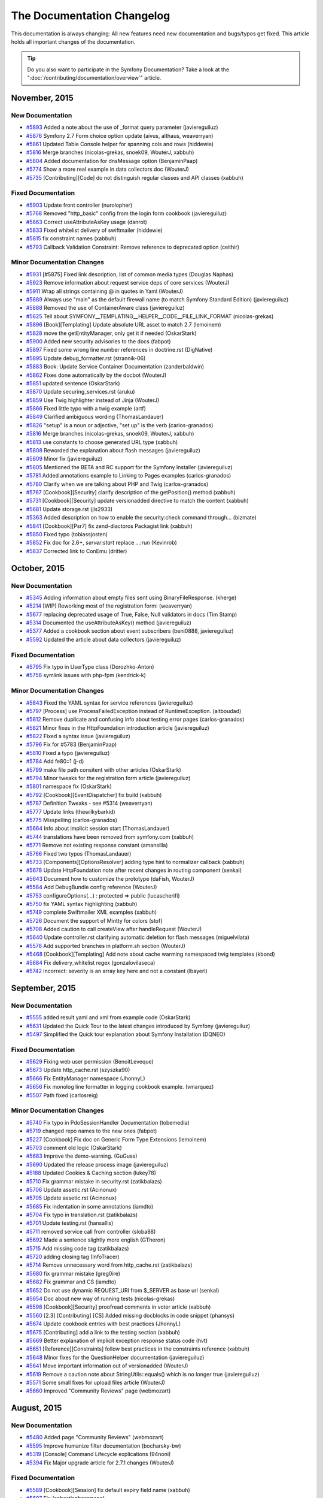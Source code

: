 .. index::
    single: CHANGELOG

The Documentation Changelog
===========================

This documentation is always changing: All new features need new documentation
and bugs/typos get fixed. This article holds all important changes of the
documentation.

.. tip::

    Do you also want to participate in the Symfony Documentation? Take a look
    at the ":doc:`/contributing/documentation/overview`" article.

November, 2015
--------------

New Documentation
~~~~~~~~~~~~~~~~~

* `#5893 <https://github.com/symfony/symfony-docs/pull/5893>`_ Added a note about the use of _format query parameter (javiereguiluz)
* `#5876 <https://github.com/symfony/symfony-docs/pull/5876>`_ Symfony 2.7 Form choice option update (aivus, althaus, weaverryan)
* `#5861 <https://github.com/symfony/symfony-docs/pull/5861>`_ Updated Table Console helper for spanning cols and rows (hiddewie)
* `#5816 <https://github.com/symfony/symfony-docs/pull/5816>`_ Merge branches (nicolas-grekas, snoek09, WouterJ, xabbuh)
* `#5804 <https://github.com/symfony/symfony-docs/pull/5804>`_ Added documentation for dnsMessage option (BenjaminPaap)
* `#5774 <https://github.com/symfony/symfony-docs/pull/5774>`_ Show a more real example in data collectors doc (WouterJ)
* `#5735 <https://github.com/symfony/symfony-docs/pull/5735>`_ [Contributing][Code] do not distinguish regular classes and API classes (xabbuh)

Fixed Documentation
~~~~~~~~~~~~~~~~~~~

* `#5903 <https://github.com/symfony/symfony-docs/pull/5903>`_ Update front controller (nurolopher)
* `#5768 <https://github.com/symfony/symfony-docs/pull/5768>`_ Removed "http_basic" config from the login form cookbook (javiereguiluz)
* `#5863 <https://github.com/symfony/symfony-docs/pull/5863>`_ Correct useAttributeAsKey usage (danrot)
* `#5833 <https://github.com/symfony/symfony-docs/pull/5833>`_ Fixed whitelist delivery of swiftmailer (hiddewie)
* `#5815 <https://github.com/symfony/symfony-docs/pull/5815>`_ fix constraint names (xabbuh)
* `#5793 <https://github.com/symfony/symfony-docs/pull/5793>`_ Callback Validation Constraint: Remove reference to deprecated option (ceithir)

Minor Documentation Changes
~~~~~~~~~~~~~~~~~~~~~~~~~~~

* `#5931 <https://github.com/symfony/symfony-docs/pull/5931>`_ [#5875] Fixed link description, list of common media types (Douglas Naphas)
* `#5923 <https://github.com/symfony/symfony-docs/pull/5923>`_ Remove information about request service deps of core services (WouterJ)
* `#5911 <https://github.com/symfony/symfony-docs/pull/5911>`_ Wrap all strings containing @ in quotes in Yaml (WouterJ)
* `#5889 <https://github.com/symfony/symfony-docs/pull/5889>`_ Always use "main" as the default firewall name (to match Symfony Standard Edition) (javiereguiluz)
* `#5888 <https://github.com/symfony/symfony-docs/pull/5888>`_ Removed the use of ContainerAware class (javiereguiluz)
* `#5625 <https://github.com/symfony/symfony-docs/pull/5625>`_ Tell about SYMFONY__TEMPLATING__HELPER__CODE__FILE_LINK_FORMAT (nicolas-grekas)
* `#5896 <https://github.com/symfony/symfony-docs/pull/5896>`_ [Book][Templating] Update absolute URL asset to match 2.7 (lemoinem)
* `#5828 <https://github.com/symfony/symfony-docs/pull/5828>`_ move the getEntityManager, only get it if needed (OskarStark)
* `#5900 <https://github.com/symfony/symfony-docs/pull/5900>`_ Added new security advisories to the docs (fabpot)
* `#5897 <https://github.com/symfony/symfony-docs/pull/5897>`_ Fixed some wrong line number references in doctrine.rst (DigNative)
* `#5895 <https://github.com/symfony/symfony-docs/pull/5895>`_ Update debug_formatter.rst (strannik-06)
* `#5883 <https://github.com/symfony/symfony-docs/pull/5883>`_ Book: Update Service Container Documentation (zanderbaldwin)
* `#5862 <https://github.com/symfony/symfony-docs/pull/5862>`_ Fixes done automatically by the docbot (WouterJ)
* `#5851 <https://github.com/symfony/symfony-docs/pull/5851>`_ updated sentence (OskarStark)
* `#5870 <https://github.com/symfony/symfony-docs/pull/5870>`_ Update securing_services.rst (aruku)
* `#5859 <https://github.com/symfony/symfony-docs/pull/5859>`_ Use Twig highlighter instead of Jinja (WouterJ)
* `#5866 <https://github.com/symfony/symfony-docs/pull/5866>`_ Fixed little typo with a twig example (artf)
* `#5849 <https://github.com/symfony/symfony-docs/pull/5849>`_ Clarified ambiguous wording (ThomasLandauer)
* `#5826 <https://github.com/symfony/symfony-docs/pull/5826>`_ "setup" is a noun or adjective, "set up" is the verb (carlos-granados)
* `#5816 <https://github.com/symfony/symfony-docs/pull/5816>`_ Merge branches (nicolas-grekas, snoek09, WouterJ, xabbuh)
* `#5813 <https://github.com/symfony/symfony-docs/pull/5813>`_ use constants to choose generated URL type (xabbuh)
* `#5808 <https://github.com/symfony/symfony-docs/pull/5808>`_ Reworded the explanation about flash messages (javiereguiluz)
* `#5809 <https://github.com/symfony/symfony-docs/pull/5809>`_ Minor fix (javiereguiluz)
* `#5805 <https://github.com/symfony/symfony-docs/pull/5805>`_ Mentioned the BETA and RC support for the Symfony Installer (javiereguiluz)
* `#5781 <https://github.com/symfony/symfony-docs/pull/5781>`_ Added annotations example to Linking to Pages examples (carlos-granados)
* `#5780 <https://github.com/symfony/symfony-docs/pull/5780>`_ Clarify when we are talking about PHP and Twig (carlos-granados)
* `#5767 <https://github.com/symfony/symfony-docs/pull/5767>`_ [Cookbook][Security] clarify description of the getPosition() method (xabbuh)
* `#5731 <https://github.com/symfony/symfony-docs/pull/5731>`_ [Cookbook][Security] update versionadded directive to match the content (xabbuh)
* `#5681 <https://github.com/symfony/symfony-docs/pull/5681>`_ Update storage.rst (jls2933)
* `#5363 <https://github.com/symfony/symfony-docs/pull/5363>`_ Added description on how to enable the security:check command through… (bizmate)
* `#5841 <https://github.com/symfony/symfony-docs/pull/5841>`_ [Cookbook][Psr7] fix zend-diactoros Packagist link (xabbuh)
* `#5850 <https://github.com/symfony/symfony-docs/pull/5850>`_ Fixed typo (tobiassjosten)
* `#5852 <https://github.com/symfony/symfony-docs/pull/5852>`_ Fix doc for 2.6+, `server:start` replace `...:run` (Kevinrob)
* `#5837 <https://github.com/symfony/symfony-docs/pull/5837>`_ Corrected link to ConEmu (dritter)


October, 2015
-------------

New Documentation
~~~~~~~~~~~~~~~~~

* `#5345 <https://github.com/symfony/symfony-docs/pull/5345>`_ Adding information about empty files sent using BinaryFileResponse. (kherge)
* `#5214 <https://github.com/symfony/symfony-docs/pull/5214>`_ [WIP] Reworking most of the registration form: (weaverryan)
* `#5677 <https://github.com/symfony/symfony-docs/pull/5677>`_ replacing deprecated usage of True, False, Null validators in docs (Tim Stamp)
* `#5314 <https://github.com/symfony/symfony-docs/pull/5314>`_ Documented the useAttributeAsKey() method (javiereguiluz)
* `#5377 <https://github.com/symfony/symfony-docs/pull/5377>`_ Added a cookbook section about event subscribers (beni0888, javiereguiluz)
* `#5592 <https://github.com/symfony/symfony-docs/pull/5592>`_ Updated the article about data collectors (javiereguiluz)

Fixed Documentation
~~~~~~~~~~~~~~~~~~~

* `#5795 <https://github.com/symfony/symfony-docs/pull/5795>`_ Fix typo in UserType class (Dorozhko-Anton)
* `#5758 <https://github.com/symfony/symfony-docs/pull/5758>`_ symlink issues with php-fpm (kendrick-k)

Minor Documentation Changes
~~~~~~~~~~~~~~~~~~~~~~~~~~~

* `#5843 <https://github.com/symfony/symfony-docs/pull/5843>`_ Fixed the YAML syntax for service references (javiereguiluz)
* `#5797 <https://github.com/symfony/symfony-docs/pull/5797>`_ [Process] use ProcessFailedException instead of RuntimeException. (aitboudad)
* `#5812 <https://github.com/symfony/symfony-docs/pull/5812>`_ Remove duplicate and confusing info about testing error pages (carlos-granados)
* `#5821 <https://github.com/symfony/symfony-docs/pull/5821>`_ Minor fixes in the HttpFoundation introduction article (javiereguiluz)
* `#5822 <https://github.com/symfony/symfony-docs/pull/5822>`_ Fixed a syntax issue (javiereguiluz)
* `#5796 <https://github.com/symfony/symfony-docs/pull/5796>`_ Fix for #5783 (BenjaminPaap)
* `#5810 <https://github.com/symfony/symfony-docs/pull/5810>`_ Fixed a typo (javiereguiluz)
* `#5784 <https://github.com/symfony/symfony-docs/pull/5784>`_ Add fe80::1 (j-d)
* `#5799 <https://github.com/symfony/symfony-docs/pull/5799>`_ make file path consitent with other articles (OskarStark)
* `#5794 <https://github.com/symfony/symfony-docs/pull/5794>`_ Minor tweaks for the registration form article (javiereguiluz)
* `#5801 <https://github.com/symfony/symfony-docs/pull/5801>`_ namespace fix (OskarStark)
* `#5792 <https://github.com/symfony/symfony-docs/pull/5792>`_ [Cookbook][EventDispatcher] fix build (xabbuh)
* `#5787 <https://github.com/symfony/symfony-docs/pull/5787>`_ Definition Tweaks - see #5314 (weaverryan)
* `#5777 <https://github.com/symfony/symfony-docs/pull/5777>`_ Update links (thewilkybarkid)
* `#5775 <https://github.com/symfony/symfony-docs/pull/5775>`_ Misspelling (carlos-granados)
* `#5664 <https://github.com/symfony/symfony-docs/pull/5664>`_ Info about implicit session start (ThomasLandauer)
* `#5744 <https://github.com/symfony/symfony-docs/pull/5744>`_ translations have been removed from symfony.com (xabbuh)
* `#5771 <https://github.com/symfony/symfony-docs/pull/5771>`_ Remove not existing response constant (amansilla)
* `#5766 <https://github.com/symfony/symfony-docs/pull/5766>`_ Fixed two typos (ThomasLandauer)
* `#5733 <https://github.com/symfony/symfony-docs/pull/5733>`_ [Components][OptionsResolver] adding type hint to normalizer callback (xabbuh)
* `#5678 <https://github.com/symfony/symfony-docs/pull/5678>`_ Update HttpFoundation note after recent changes in routing component (senkal)
* `#5643 <https://github.com/symfony/symfony-docs/pull/5643>`_ Document how to customize the prototype (daFish, WouterJ)
* `#5584 <https://github.com/symfony/symfony-docs/pull/5584>`_ Add DebugBundle config reference (WouterJ)
* `#5753 <https://github.com/symfony/symfony-docs/pull/5753>`_ configureOptions(...) : protected => public (lucascherifi)
* `#5750 <https://github.com/symfony/symfony-docs/pull/5750>`_ fix YAML syntax highlighting (xabbuh)
* `#5749 <https://github.com/symfony/symfony-docs/pull/5749>`_ complete Swiftmailer XML examples (xabbuh)
* `#5726 <https://github.com/symfony/symfony-docs/pull/5726>`_ Document the support of Mintty for colors (stof)
* `#5708 <https://github.com/symfony/symfony-docs/pull/5708>`_ Added caution to call createView after handleRequest (WouterJ)
* `#5640 <https://github.com/symfony/symfony-docs/pull/5640>`_ Update controller.rst clarifying automatic deletion for flash messages (miguelvilata)
* `#5578 <https://github.com/symfony/symfony-docs/pull/5578>`_ Add supported branches in platform.sh section (WouterJ)
* `#5468 <https://github.com/symfony/symfony-docs/pull/5468>`_ [Cookbook][Templating] Add note about cache warming namespaced twig templates (kbond)
* `#5684 <https://github.com/symfony/symfony-docs/pull/5684>`_ Fix delivery_whitelist regex (gonzalovilaseca)
* `#5742 <https://github.com/symfony/symfony-docs/pull/5742>`_ incorrect: severity is an array key here and not a constant (lbayerl)


September, 2015
---------------

New Documentation
~~~~~~~~~~~~~~~~~

* `#5555 <https://github.com/symfony/symfony-docs/pull/5555>`_ added result yaml and xml from example code (OskarStark)
* `#5631 <https://github.com/symfony/symfony-docs/pull/5631>`_ Updated the Quick Tour to the latest changes introduced by Symfony (javiereguiluz)
* `#5497 <https://github.com/symfony/symfony-docs/pull/5497>`_ Simplified the Quick tour explanation about Symfony Installation (DQNEO)

Fixed Documentation
~~~~~~~~~~~~~~~~~~~

* `#5629 <https://github.com/symfony/symfony-docs/pull/5629>`_ Fixing web user permission (BenoitLeveque)
* `#5673 <https://github.com/symfony/symfony-docs/pull/5673>`_ Update http_cache.rst (szyszka90)
* `#5666 <https://github.com/symfony/symfony-docs/pull/5666>`_ Fix EntityManager namespace (JhonnyL)
* `#5656 <https://github.com/symfony/symfony-docs/pull/5656>`_ Fix monolog line formatter in logging cookbook example. (vmarquez)
* `#5507 <https://github.com/symfony/symfony-docs/pull/5507>`_ Path fixed (carlosreig)

Minor Documentation Changes
~~~~~~~~~~~~~~~~~~~~~~~~~~~

* `#5740 <https://github.com/symfony/symfony-docs/pull/5740>`_ Fix typo in PdoSessionHandler Documentation (tobemedia)
* `#5719 <https://github.com/symfony/symfony-docs/pull/5719>`_ changed repo names to the new ones (fabpot)
* `#5227 <https://github.com/symfony/symfony-docs/pull/5227>`_ [Cookbook] Fix doc on Generic Form Type Extensions (lemoinem)
* `#5703 <https://github.com/symfony/symfony-docs/pull/5703>`_ comment old logic (OskarStark)
* `#5683 <https://github.com/symfony/symfony-docs/pull/5683>`_ Improve the demo-warning. (GuGuss)
* `#5690 <https://github.com/symfony/symfony-docs/pull/5690>`_ Updated the release process image (javiereguiluz)
* `#5188 <https://github.com/symfony/symfony-docs/pull/5188>`_ Updated Cookies & Caching section (lukey78)
* `#5710 <https://github.com/symfony/symfony-docs/pull/5710>`_ Fix grammar mistake in security.rst (zatikbalazs)
* `#5706 <https://github.com/symfony/symfony-docs/pull/5706>`_ Update assetic.rst (Acinonux)
* `#5705 <https://github.com/symfony/symfony-docs/pull/5705>`_ Update assetic.rst (Acinonux)
* `#5685 <https://github.com/symfony/symfony-docs/pull/5685>`_ Fix indentation in some annotations (iamdto)
* `#5704 <https://github.com/symfony/symfony-docs/pull/5704>`_ Fix typo in translation.rst (zatikbalazs)
* `#5701 <https://github.com/symfony/symfony-docs/pull/5701>`_ Update testing.rst (hansallis)
* `#5711 <https://github.com/symfony/symfony-docs/pull/5711>`_ removed service call from controller (sloba88)
* `#5692 <https://github.com/symfony/symfony-docs/pull/5692>`_ Made a sentence slightly more english (GTheron)
* `#5715 <https://github.com/symfony/symfony-docs/pull/5715>`_ Add missing code tag (zatikbalazs)
* `#5720 <https://github.com/symfony/symfony-docs/pull/5720>`_ adding closing tag (InfoTracer)
* `#5714 <https://github.com/symfony/symfony-docs/pull/5714>`_ Remove unnecessary word from http_cache.rst (zatikbalazs)
* `#5680 <https://github.com/symfony/symfony-docs/pull/5680>`_ fix grammar mistake (greg0ire)
* `#5682 <https://github.com/symfony/symfony-docs/pull/5682>`_ Fix grammar and CS (iamdto)
* `#5652 <https://github.com/symfony/symfony-docs/pull/5652>`_ Do not use dynamic REQUEST_URI from $_SERVER as base url (senkal)
* `#5654 <https://github.com/symfony/symfony-docs/pull/5654>`_ Doc about new way of running tests (nicolas-grekas)
* `#5598 <https://github.com/symfony/symfony-docs/pull/5598>`_ [Cookbook][Security] proofread comments in voter article (xabbuh)
* `#5560 <https://github.com/symfony/symfony-docs/pull/5560>`_ [2.3] [Contributing] [CS] Added missing docblocks in code snippet (phansys)
* `#5674 <https://github.com/symfony/symfony-docs/pull/5674>`_ Update cookbook entries with best practices (JhonnyL)
* `#5675 <https://github.com/symfony/symfony-docs/pull/5675>`_ [Contributing] add a link to the testing section (xabbuh)
* `#5669 <https://github.com/symfony/symfony-docs/pull/5669>`_ Better explanation of implicit exception response status code (hvt)
* `#5651 <https://github.com/symfony/symfony-docs/pull/5651>`_ [Reference][Constraints] follow best practices in the constraints reference (xabbuh)
* `#5648 <https://github.com/symfony/symfony-docs/pull/5648>`_ Minor fixes for the QuestionHelper documentation (javiereguiluz)
* `#5641 <https://github.com/symfony/symfony-docs/pull/5641>`_ Move important information out of versionadded (WouterJ)
* `#5619 <https://github.com/symfony/symfony-docs/pull/5619>`_ Remove a caution note about StringUtils::equals() which is no longer true (javiereguiluz)
* `#5571 <https://github.com/symfony/symfony-docs/pull/5571>`_ Some small fixes for upload files article (WouterJ)
* `#5660 <https://github.com/symfony/symfony-docs/pull/5660>`_ Improved "Community Reviews" page (webmozart)


August, 2015
------------

New Documentation
~~~~~~~~~~~~~~~~~

* `#5480 <https://github.com/symfony/symfony-docs/pull/5480>`_ Added page "Community Reviews" (webmozart)
* `#5595 <https://github.com/symfony/symfony-docs/pull/5595>`_ Improve humanize filter documentation (bocharsky-bw)
* `#5319 <https://github.com/symfony/symfony-docs/pull/5319>`_ [Console] Command Lifecycle explications (94noni)
* `#5394 <https://github.com/symfony/symfony-docs/pull/5394>`_ Fix Major upgrade article for 2.7.1 changes (WouterJ)

Fixed Documentation
~~~~~~~~~~~~~~~~~~~

* `#5589 <https://github.com/symfony/symfony-docs/pull/5589>`_ [Cookbook][Session] fix default expiry field name (xabbuh)
* `#5607 <https://github.com/symfony/symfony-docs/pull/5607>`_ Fix (sebastianbergmann)
* `#5608 <https://github.com/symfony/symfony-docs/pull/5608>`_ updated validation.rst (issei-m)
* `#5449 <https://github.com/symfony/symfony-docs/pull/5449>`_ Ensure that the entity is updated. (yceruto)

Minor Documentation Changes
~~~~~~~~~~~~~~~~~~~~~~~~~~~

* `#5553 <https://github.com/symfony/symfony-docs/pull/5553>`_ Fix all broken links/permanent redirects/removed anchors (WouterJ)
* `#5650 <https://github.com/symfony/symfony-docs/pull/5650>`_ [RFR] fixing typo and removing duplicated lines in Config component doc  (salahm)
* `#5635 <https://github.com/symfony/symfony-docs/pull/5635>`_ Fix minor problems in book/page_creation.rst (fabschurt)
* `#5647 <https://github.com/symfony/symfony-docs/pull/5647>`_ don't ignore the _exts directory anymore (xabbuh)
* `#5587 <https://github.com/symfony/symfony-docs/pull/5587>`_ [2.6] Don't use deprecated features (WouterJ)
* `#5637 <https://github.com/symfony/symfony-docs/pull/5637>`_ Add QueryBuilder vs DQL section (bocharsky-bw)
* `#5645 <https://github.com/symfony/symfony-docs/pull/5645>`_ Updated Constraint reference with best practices (WouterJ)
* `#5646 <https://github.com/symfony/symfony-docs/pull/5646>`_ Moved comment to the right place (mickaelandrieu)
* `#5649 <https://github.com/symfony/symfony-docs/pull/5649>`_ [RFR] Fixing typo in Symfony version for ButtonType (salahm)
* `#5606 <https://github.com/symfony/symfony-docs/pull/5606>`_ Use symfony.com theme on Platform.sh builds (WouterJ)
* `#5644 <https://github.com/symfony/symfony-docs/pull/5644>`_ Update page_creation.rst (jeromenadaud)
* `#5593 <https://github.com/symfony/symfony-docs/pull/5593>`_ Updated the profiler matchers article (javiereguiluz)
* `#5522 <https://github.com/symfony/symfony-docs/pull/5522>`_ [create_framework] Add missing extract() 2nd arg (kenjis)
* `#5597 <https://github.com/symfony/symfony-docs/pull/5597>`_ [CreateFramework] don't override existing variables (xabbuh)
* `#5628 <https://github.com/symfony/symfony-docs/pull/5628>`_ Updated the installation chapter (javiereguiluz)
* `#5638 <https://github.com/symfony/symfony-docs/pull/5638>`_ Update page_creation.rst (jeromenadaud)
* `#5636 <https://github.com/symfony/symfony-docs/pull/5636>`_ Fixed typo in web-assets.rst (nielsvermaut)
* `#5633 <https://github.com/symfony/symfony-docs/pull/5633>`_ Upgrade Platform.sh configuration snippet. (GuGuss)
* `#5620 <https://github.com/symfony/symfony-docs/pull/5620>`_ Changed the recommendation about the LICENSE file for third-party bundles (javiereguiluz)
* `#5617 <https://github.com/symfony/symfony-docs/pull/5617>`_ Add Body tag to see the web debug toolbar (rmed19)
* `#5594 <https://github.com/symfony/symfony-docs/pull/5594>`_ Missing --no-interaction flag? (alexwybraniec)
* `#5613 <https://github.com/symfony/symfony-docs/pull/5613>`_ Remove unneeded backtick (fabschurt)
* `#5622 <https://github.com/symfony/symfony-docs/pull/5622>`_ typo fix in pre authenticated (Maxime Douailin)
* `#5624 <https://github.com/symfony/symfony-docs/pull/5624>`_ the_architecture: Fix syntax error (kainjow)
* `#5609 <https://github.com/symfony/symfony-docs/pull/5609>`_ Add a missing backtick (fabschurt)
* `#5312 <https://github.com/symfony/symfony-docs/pull/5312>`_ Some fixes for bundle best practices (WouterJ)
* `#5601 <https://github.com/symfony/symfony-docs/pull/5601>`_ Update lazy_services.rst (baziak3)
* `#5591 <https://github.com/symfony/symfony-docs/pull/5591>`_ Update templating.rst: lint:twig instead of twig:lint in 2.7 (alexwybraniec)


July, 2015
----------

New Documentation
~~~~~~~~~~~~~~~~~

* `#5533 <https://github.com/symfony/symfony-docs/pull/5533>`_ Replace Capifony with Capistrano/symfony (mojzis)
* `#5543 <https://github.com/symfony/symfony-docs/pull/5543>`_ Add deprecation notice to "choice_list" option of ChoiceType (XitasoChris)
* `#5516 <https://github.com/symfony/symfony-docs/pull/5516>`_ Added a note about session data size in PdoSessionHandler (javiereguiluz)
* `#5499 <https://github.com/symfony/symfony-docs/pull/5499>`_ The "property" option of DoctrineType was deprecated. (XWB)
* `#5491 <https://github.com/symfony/symfony-docs/pull/5491>`_ added composer info (OskarStark)
* `#5478 <https://github.com/symfony/symfony-docs/pull/5478>`_ Add cookbook article for using MongoDB to store session data (stevenmusumeche)
* `#5472 <https://github.com/symfony/symfony-docs/pull/5472>`_ Added a tip about hashing the result of nextBytes() (javiereguiluz)
* `#5453 <https://github.com/symfony/symfony-docs/pull/5453>`_ Cleanup security voters cookbook recipes (WouterJ)
* `#5444 <https://github.com/symfony/symfony-docs/pull/5444>`_ Documented the "auto_alias" feature (javiereguiluz)
* `#5201 <https://github.com/symfony/symfony-docs/pull/5201>`_ [Book][Routing] Add example about how to match multiple methods (xelaris)
* `#5430 <https://github.com/symfony/symfony-docs/pull/5430>`_ Pr/5085 (sjagr, javiereguiluz)
* `#5456 <https://github.com/symfony/symfony-docs/pull/5456>`_ Completely re-reading the data transformers chapter (weaverryan)
* `#5426 <https://github.com/symfony/symfony-docs/pull/5426>`_ Documented the checkDNS option of the Url validator (saro0h, javiereguiluz)
* `#5333 <https://github.com/symfony/symfony-docs/pull/5333>`_ [FrameworkBundle] Update serializer configuration reference (dunglas)
* `#5424 <https://github.com/symfony/symfony-docs/pull/5424>`_ Integrate the "Create your own framework" tutorial (fabpot, lyrixx, jdreesen, catchamonkey, gnugat, andreia, Arnaud Kleinpeter, willdurand, amitayh, nanocom, hrbonz, Pedro Gimenez, ubick, dirkaholic, bamarni, revollat, javiereguiluz)

Fixed Documentation
~~~~~~~~~~~~~~~~~~~

* `#5567 <https://github.com/symfony/symfony-docs/pull/5567>`_ Change Sql Field name because it's reserved (rmed19)
* `#5528 <https://github.com/symfony/symfony-docs/pull/5528>`_ [reate_framework] Fix mock $matcher (kenjis)
* `#5501 <https://github.com/symfony/symfony-docs/pull/5501>`_ Fix typo in url for PHPUnit test coverage report (TrueGit)
* `#5501 <https://github.com/symfony/symfony-docs/pull/5501>`_ Fix typo in url for PHPUnit test coverage report (TrueGit)
* `#5461 <https://github.com/symfony/symfony-docs/pull/5461>`_ Rework quick tour big picture (smatejic, DQNEO, xabbuh)
* `#5488 <https://github.com/symfony/symfony-docs/pull/5488>`_ fix #5487 (emillosanti)
* `#5496 <https://github.com/symfony/symfony-docs/pull/5496>`_ Security voters fixes (german.bortoli)
* `#5424 <https://github.com/symfony/symfony-docs/pull/5424>`_ Integrate the "Create your own framework" tutorial (fabpot, lyrixx, jdreesen, catchamonkey, gnugat, andreia, Arnaud Kleinpeter, willdurand, amitayh, nanocom, hrbonz, Pedro Gimenez, ubick, dirkaholic, bamarni, revollat, javiereguiluz)

Minor Documentation Changes
~~~~~~~~~~~~~~~~~~~~~~~~~~~

* `#5575 <https://github.com/symfony/symfony-docs/pull/5575>`_ Move some articles from wrong sections (sylvaincombes, WouterJ)
* `#5580 <https://github.com/symfony/symfony-docs/pull/5580>`_ Additional User check in voter class (weaverryan)
* `#5573 <https://github.com/symfony/symfony-docs/pull/5573>`_ fix YAML syntax highlighting (xabbuh)
* `#5564 <https://github.com/symfony/symfony-docs/pull/5564>`_ Improve and simplify the contributing instructions about tests (javiereguiluz)
* `#5550 <https://github.com/symfony/symfony-docs/pull/5550>`_ [docbot] Reviewed some component chapters (WouterJ)
* `#5556 <https://github.com/symfony/symfony-docs/pull/5556>`_ Fix typo Esi in part create framework (nicolasdewez)
* `#5568 <https://github.com/symfony/symfony-docs/pull/5568>`_ [Create Framework] Fix extract calls (replaces #5522) (kenjis)
* `#5548 <https://github.com/symfony/symfony-docs/pull/5548>`_ use the include() Twig function instead of the tag (xabbuh)
* `#5542 <https://github.com/symfony/symfony-docs/pull/5542>`_ [Cookbook][Email] add missing versionadded directive (xabbuh)
* `#5476 <https://github.com/symfony/symfony-docs/pull/5476>`_ [Cookbook][Security] some additional tweaks for the voter cookbook (xabbuh)
* `#5413 <https://github.com/symfony/symfony-docs/pull/5413>`_ Fix doc about deprecations policy (nicolas-grekas)
* `#5557 <https://github.com/symfony/symfony-docs/pull/5557>`_ [2.3] [Contributing] Added note about empty returns (phansys)
* `#5492 <https://github.com/symfony/symfony-docs/pull/5492>`_ updated tree for front controller (OskarStark)
* `#5536 <https://github.com/symfony/symfony-docs/pull/5536>`_ Removed reference to remove HTTPS off from nginx configuration (wjzijderveld)
* `#5545 <https://github.com/symfony/symfony-docs/pull/5545>`_ Misc. improvements in the Console component introduction (javiereguiluz)
* `#5512 <https://github.com/symfony/symfony-docs/pull/5512>`_ [Cookbook] Backport PSR-7 bridge docs to 2.3 (dunglas, weaverryan)
* `#5494 <https://github.com/symfony/symfony-docs/pull/5494>`_ updated tree (OskarStark)
* `#5490 <https://github.com/symfony/symfony-docs/pull/5490>`_ changed headline (OskarStark)
* `#5479 <https://github.com/symfony/symfony-docs/pull/5479>`_ Update http-foundation.rst (jezemery)
* `#5552 <https://github.com/symfony/symfony-docs/pull/5552>`_ rename $input to $greetInput (Xosofox)
* `#5544 <https://github.com/symfony/symfony-docs/pull/5544>`_ [components][expression_language] Fix the wrong constructor for SerializedParsedExpression (zerustech)
* `#5537 <https://github.com/symfony/symfony-docs/pull/5537>`_ Update design patter of Event Dispatcher (almacbe)
* `#5546 <https://github.com/symfony/symfony-docs/pull/5546>`_ A bunch of doc fixes again (WouterJ)
* `#5486 <https://github.com/symfony/symfony-docs/pull/5486>`_ review all Security code blocks (xabbuh)
* `#5538 <https://github.com/symfony/symfony-docs/pull/5538>`_ Update email.rst (TisLars)
* `#5529 <https://github.com/symfony/symfony-docs/pull/5529>`_ [Cookbook][upload_file] Fix :methods: to remove doubled braces (bicpi)
* `#5455 <https://github.com/symfony/symfony-docs/pull/5455>`_ Improve travis build speed (WouterJ)
* `#5442 <https://github.com/symfony/symfony-docs/pull/5442>`_ Improved the explanation about the verbosity levels of the console (javiereguiluz)
* `#5523 <https://github.com/symfony/symfony-docs/pull/5523>`_ Custom voter example, fix missing curly brace (snroki)
* `#5524 <https://github.com/symfony/symfony-docs/pull/5524>`_ TYPO: missing closing parantheses of the array (listerical85)
* `#5519 <https://github.com/symfony/symfony-docs/pull/5519>`_ Prepare Platform.sh configuration files. (GuGuss)
* `#5443 <https://github.com/symfony/symfony-docs/pull/5443>`_ Added a note about the implementation of the verbosity semantic methods (javiereguiluz)
* `#5518 <https://github.com/symfony/symfony-docs/pull/5518>`_ Minor grammar fix. (maxolasersquad)
* `#5520 <https://github.com/symfony/symfony-docs/pull/5520>`_ Fix RST (kenjis)
* `#5429 <https://github.com/symfony/symfony-docs/pull/5429>`_ Promote Symfony's builtin serializer instead of JMS (javiereguiluz)
* `#5427 <https://github.com/symfony/symfony-docs/pull/5427>`_ Cookbook grammar and style fixes (frne, javiereguiluz)
* `#5505 <https://github.com/symfony/symfony-docs/pull/5505>`_ [Cookbook][Form] some tweaks to the data transformers chapter (xabbuh)
* `#5352 <https://github.com/symfony/symfony-docs/pull/5352>`_ Update http_fundamentals.rst (wouthoekstra)
* `#5471 <https://github.com/symfony/symfony-docs/pull/5471>`_ Updated the Symfony Versions Roadmap image (javiereguiluz)
* `#5511 <https://github.com/symfony/symfony-docs/pull/5511>`_ [HttpKernel] Fix use statement (dunglas)
* `#5510 <https://github.com/symfony/symfony-docs/pull/5510>`_ [PSR-7] Fix Diactoros link (dunglas)
* `#5506 <https://github.com/symfony/symfony-docs/pull/5506>`_ Fixes small typo in data transformers cookbook (catchamonkey)
* `#5425 <https://github.com/symfony/symfony-docs/pull/5425>`_ Added a caution note about invoking other commands (kix, javiereguiluz)
* `#5367 <https://github.com/symfony/symfony-docs/pull/5367>`_ Split Security into Authentication & Authorization (iltar)
* `#5485 <https://github.com/symfony/symfony-docs/pull/5485>`_ Fix invalid phpunit URLs (norkunas)
* `#5473 <https://github.com/symfony/symfony-docs/pull/5473>`_ --dev is default and causes a warning (DQNEO)
* `#5474 <https://github.com/symfony/symfony-docs/pull/5474>`_ typo in components/translation/instruction.rst (beesofts)


June, 2015
----------

New Documentation
~~~~~~~~~~~~~~~~~

* `#5423 <https://github.com/symfony/symfony-docs/pull/5423>`_ [Security] add & update doc entries on AbstractVoter implementation (Inoryy, javiereguiluz)
* `#5401 <https://github.com/symfony/symfony-docs/pull/5401>`_ Added some more docs about the remember me feature (WouterJ)
* `#5384 <https://github.com/symfony/symfony-docs/pull/5384>`_ Added information about the new date handling in the comparison constraints and Range (webmozart, javiereguiluz)
* `#5382 <https://github.com/symfony/symfony-docs/pull/5382>`_ Added support for standard Forwarded header (tony-co, javiereguiluz)
* `#5361 <https://github.com/symfony/symfony-docs/pull/5361>`_ Document security.switch_user event (Rvanlaak)
* `#5332 <https://github.com/symfony/symfony-docs/pull/5332>`_ [Serializer] ObjectNormalizer, object_to_populate doc. Minor enhancements. (dunglas)
* `#5335 <https://github.com/symfony/symfony-docs/pull/5335>`_ [Serializer] Updated the cookbook. (dunglas)
* `#5313 <https://github.com/symfony/symfony-docs/pull/5313>`_ Documented the overridden form options (javiereguiluz)
* `#5307 <https://github.com/symfony/symfony-docs/pull/5307>`_ Update data_transformers.rst (zebba)
* `#5186 <https://github.com/symfony/symfony-docs/pull/5186>`_ Added a new article about using/installing unstable Symfony versions (javiereguiluz)
* `#5166 <https://github.com/symfony/symfony-docs/pull/5166>`_ Proposed a new article about using pure PHP libraries with Assetic (javiereguiluz)
* `#5416 <https://github.com/symfony/symfony-docs/pull/5416>`_ fix for Symfony 2.7 (DQNEO)
* `#5014 <https://github.com/symfony/symfony-docs/pull/5014>`_ Updated the best practices article for reusable bundles (javiereguiluz)
* `#5435 <https://github.com/symfony/symfony-docs/pull/5435>`_ Added information about the four sub-components of Security component (javiereguiluz)
* `#5368 <https://github.com/symfony/symfony-docs/pull/5368>`_ added examples for squashing (OskarStark)
* `#5428 <https://github.com/symfony/symfony-docs/pull/5428>`_ Improved description of choice_list option (adamziel, javiereguiluz)
* `#5336 <https://github.com/symfony/symfony-docs/pull/5336>`_ Adding a paragraph about updating multiple packages during an update (weaverryan)
* `#5375 <https://github.com/symfony/symfony-docs/pull/5375>`_ Added a new cookbook about file uploading (javiereguiluz)
* `#5385 <https://github.com/symfony/symfony-docs/pull/5385>`_ Added a note about the need to require Composer's autoload file (javiereguiluz)
* `#5386 <https://github.com/symfony/symfony-docs/pull/5386>`_ Re-write of Page Creation (weaverryan)
* `#5355 <https://github.com/symfony/symfony-docs/pull/5355>`_ Added a mention to the Symfony Demo application (javiereguiluz)
* `#5331 <https://github.com/symfony/symfony-docs/pull/5331>`_ [PSR-7] Bridge documentation (dunglas)
* `#5373 <https://github.com/symfony/symfony-docs/pull/5373>`_ Added mentions to some popular (and useful) Symfony bundles (javiereguiluz)

Fixed Documentation
~~~~~~~~~~~~~~~~~~~

* `#5415 <https://github.com/symfony/symfony-docs/pull/5415>`_ Updating for AppBundle and purposefully \*not\* doing work on configure (weaverryan)
* `#5407 <https://github.com/symfony/symfony-docs/pull/5407>`_ Change PhpStormOpener to PhpStormProtocol (King2500)
* `#5450 <https://github.com/symfony/symfony-docs/pull/5450>`_ Fixing "Undefined method" error in code example (nebkam)
* `#5454 <https://github.com/symfony/symfony-docs/pull/5454>`_ Changed dump() to var_dump() (WouterJ)
* `#5417 <https://github.com/symfony/symfony-docs/pull/5417>`_ Add use statement for InputDefinition (harikt)
* `#5420 <https://github.com/symfony/symfony-docs/pull/5420>`_ Fix invalid method name (bocharsky-bw)
* `#5431 <https://github.com/symfony/symfony-docs/pull/5431>`_ Updated the code to display flash messages (aykin, javiereguiluz)
* `#5418 <https://github.com/symfony/symfony-docs/pull/5418>`_ Import Psr LogLevel (harikt)
* `#5438 <https://github.com/symfony/symfony-docs/pull/5438>`_ Fixed 404 at Configuring Sessions and Save Handlers (2.3 branch) (suzuki)
* `#5412 <https://github.com/symfony/symfony-docs/pull/5412>`_ Update serializer.rst (mantulo)
* `#5397 <https://github.com/symfony/symfony-docs/pull/5397>`_ Escape backslash in error message (WouterJ)
* `#5379 <https://github.com/symfony/symfony-docs/pull/5379>`_ [Cookbook][Console] don't use BufferedOutput on Symfony 2.3 (xabbuh)
* `#5400 <https://github.com/symfony/symfony-docs/pull/5400>`_ Fix after install URL and new photo since AcmeDemoBundle is not part … (smatejic)
* `#5350 <https://github.com/symfony/symfony-docs/pull/5350>`_ [Form][2.3] fix `validation_groups` typos (craue)
* `#5358 <https://github.com/symfony/symfony-docs/pull/5358>`_ Fix typo in description (martyshka)
* `#5356 <https://github.com/symfony/symfony-docs/pull/5356>`_ [Form] Fixed typo about _token field name for CSRF protection (JMLamodiere)
* `#5362 <https://github.com/symfony/symfony-docs/pull/5362>`_ Fix invalid endtag (norkunas)

Minor Documentation Changes
~~~~~~~~~~~~~~~~~~~~~~~~~~~

* `#5467 <https://github.com/symfony/symfony-docs/pull/5467>`_ use HTTPS for links to symfony.com (xabbuh)
* `#5466 <https://github.com/symfony/symfony-docs/pull/5466>`_ data transformers cookbook service definition typo (intrepion)
* `#5414 <https://github.com/symfony/symfony-docs/pull/5414>`_ Rewrite sentence about fingers crossed handler action level (snoek09)
* `#5402 <https://github.com/symfony/symfony-docs/pull/5402>`_ [Contributing] [Standards] Added entry for Yoda conditions (phansys)
* `#5369 <https://github.com/symfony/symfony-docs/pull/5369>`_ Remove the Propel book chapter and explain why we do that (javiereguiluz)
* `#5460 <https://github.com/symfony/symfony-docs/pull/5460>`_ Finish #5291: Bootstrap form theme and checkboxes (anacicconi, WouterJ)
* `#5457 <https://github.com/symfony/symfony-docs/pull/5457>`_ [Cookbook][Assetic] complete a sentence (xabbuh)
* `#5398 <https://github.com/symfony/symfony-docs/pull/5398>`_ Quick review of the remember me article (WouterJ)
* `#5399 <https://github.com/symfony/symfony-docs/pull/5399>`_ Quick review of Form login chapter (WouterJ)
* `#5403 <https://github.com/symfony/symfony-docs/pull/5403>`_ [Contributing] [Standards] Added entry for identical comparison (phansys)
* `#5392 <https://github.com/symfony/symfony-docs/pull/5392>`_ Wrap the table creation inside the class extending Command, so users … (harikt)
* `#5378 <https://github.com/symfony/symfony-docs/pull/5378>`_ [Cookbook][Controller] use the jinja lexer to render Twig code (xabbuh)
* `#5421 <https://github.com/symfony/symfony-docs/pull/5421>`_ Update the name of the branch for new BC features (Restless-ET)
* `#5441 <https://github.com/symfony/symfony-docs/pull/5441>`_ [Contributing] remove mailing list and forum references (xabbuh)
* `#5433 <https://github.com/symfony/symfony-docs/pull/5433>`_ Warn users of older PHP versions Crawler might not decode HTML entities properly (jakzal, javiereguiluz)
* `#5293 <https://github.com/symfony/symfony-docs/pull/5293>`_ [Translation] Add note about how to override translation in chi… (zebba)
* `#5290 <https://github.com/symfony/symfony-docs/pull/5290>`_ Overriding 3rd party bundles (anacicconi)
* `#5242 <https://github.com/symfony/symfony-docs/pull/5242>`_ Update load_balancer_reverse_proxy.rst (urg)
* `#5381 <https://github.com/symfony/symfony-docs/pull/5381>`_ remove Yoda condition (greg0ire)
* `#5452 <https://github.com/symfony/symfony-docs/pull/5452>`_ [#5388] change echo and print in examples (snoek09)
* `#5451 <https://github.com/symfony/symfony-docs/pull/5451>`_ [#5388] change echo and print in examples (snoek09)
* `#5432 <https://github.com/symfony/symfony-docs/pull/5432>`_ removed squashing stuff. fixes #5368 (OskarStark)
* `#5383 <https://github.com/symfony/symfony-docs/pull/5383>`_ Reword a paragraph about service configurations (richardudovich)
* `#5389 <https://github.com/symfony/symfony-docs/pull/5389>`_ Updates to security.rst (HexTitan)
* `#5408 <https://github.com/symfony/symfony-docs/pull/5408>`_ typo (larsborn)
* `#5406 <https://github.com/symfony/symfony-docs/pull/5406>`_ Update yaml_format.rst (marcel-burkhard)
* `#5396 <https://github.com/symfony/symfony-docs/pull/5396>`_ [Cookbook][Bundles] fix a typo (xabbuh)
* `#5288 <https://github.com/symfony/symfony-docs/pull/5288>`_ Constraints - empty strings and null values (anacicconi)
* `#5284 <https://github.com/symfony/symfony-docs/pull/5284>`_ Split advanced container configuration article (WouterJ)
* `#5342 <https://github.com/symfony/symfony-docs/pull/5342>`_ [Cookbook][Bundles] clarify bundle installation instructions (xabbuh)
* `#5321 <https://github.com/symfony/symfony-docs/pull/5321>`_ Use the reserved domains example.com and example.org (javiereguiluz)
* `#5095 <https://github.com/symfony/symfony-docs/pull/5095>`_ Reviewed the Bundles cookbook articles (javiereguiluz)
* `#4947 <https://github.com/symfony/symfony-docs/pull/4947>`_ [Components][ClassLoader] remove DebugClassLoader (xabbuh)
* `#5365 <https://github.com/symfony/symfony-docs/pull/5365>`_ Finish #4967: Code style standardization on form type options (mimol91)
* `#5034 <https://github.com/symfony/symfony-docs/pull/5034>`_ Update the_big_picture.rst (oldskool)
* `#5351 <https://github.com/symfony/symfony-docs/pull/5351>`_ [Finder] minor CS fix (dunglas)
* `#5344 <https://github.com/symfony/symfony-docs/pull/5344>`_ [Book] Finish #4776 and #4782 (ifdattic)
* `#5348 <https://github.com/symfony/symfony-docs/pull/5348>`_ Fix list format (bicpi)
* `#5357 <https://github.com/symfony/symfony-docs/pull/5357>`_ [Form] Replace deprecated form_enctype by form_start (JMLamodiere)
* `#5359 <https://github.com/symfony/symfony-docs/pull/5359>`_ Bumped version of proxy manager to stable release (peterrehm)


May, 2015
---------

New Documentation
~~~~~~~~~~~~~~~~~

* `#5329 <https://github.com/symfony/symfony-docs/pull/5329>`_ Adding a new entry about deprecation warnings (weaverryan)
* `#4604 <https://github.com/symfony/symfony-docs/pull/4604>`_ Making the channel handler more useful by showing it on the prod environment (weaverryan)
* `#5155 <https://github.com/symfony/symfony-docs/pull/5155>`_ Documented upgrading path for a major version (WouterJ)
* `#5127 <https://github.com/symfony/symfony-docs/pull/5127>`_ [VarDumper] Add doc for assertDump\* assertions (nicolas-grekas)
* `#5137 <https://github.com/symfony/symfony-docs/pull/5137>`_ Added a note about the rotating_file monolog handler (javiereguiluz)
* `#5283 <https://github.com/symfony/symfony-docs/pull/5283>`_ [BestPractices] restructured text format for the installation instructions template (xabbuh)
* `#5298 <https://github.com/symfony/symfony-docs/pull/5298>`_ Completed framework config (WouterJ)
* `#5255 <https://github.com/symfony/symfony-docs/pull/5255>`_ [Cookbook] Use configured user provider instead of injection (mvar)
* `#5216 <https://github.com/symfony/symfony-docs/pull/5216>`_ [Cookbook] [Deployment] Added note about Nginx (phansys)
* `#5169 <https://github.com/symfony/symfony-docs/pull/5169>`_ Removed synchronized services from Symfony 2.7 docs (javiereguiluz)
* `#5117 <https://github.com/symfony/symfony-docs/pull/5117>`_ Complete review of the "Customize Error Pages" cookbook article (javiereguiluz)
* `#5115 <https://github.com/symfony/symfony-docs/pull/5115>`_ Flesh out twig-template for custom data-collector (Darien Hager)
* `#5106 <https://github.com/symfony/symfony-docs/pull/5106>`_ [VarDumper] upgrade doc to 2.7 wither interface (nicolas-grekas)
* `#4728 <https://github.com/symfony/symfony-docs/pull/4728>`_ Add Session Cache Limiting section for NativeSessionStorage (mrclay)
* `#4084 <https://github.com/symfony/symfony-docs/pull/4084>`_ [Book][Forms] describe the allow_extra_fields form option (xabbuh)
* `#5294 <https://github.com/symfony/symfony-docs/pull/5294>`_ Tweaks to bower entry - specifically committing deps (weaverryan)
* `#5062 <https://github.com/symfony/symfony-docs/pull/5062>`_ Cookbook about Command in Application with AnsiToHtml (Rvanlaak)
* `#4901 <https://github.com/symfony/symfony-docs/pull/4901>`_ Removed the Internals chapter from the Symfony book (javiereguiluz)
* `#4807 <https://github.com/symfony/symfony-docs/pull/4807>`_ [2.7] bumped min PHP version to 5.3.9 (xelaris)
* `#4790 <https://github.com/symfony/symfony-docs/pull/4790>`_ [Cookbook][Routing] Update custom_route_loader.rst (xelaris)
* `#5159 <https://github.com/symfony/symfony-docs/pull/5159>`_ Added an article explaining how to use Bower in Symfony (WouterJ)
* `#4700 <https://github.com/symfony/symfony-docs/pull/4700>`_ add informations how to create a custom doctrine mapping (timglabisch)
* `#4675 <https://github.com/symfony/symfony-docs/pull/4675>`_ [Serializer] Doc for groups support (dunglas)
* `#5164 <https://github.com/symfony/symfony-docs/pull/5164>`_ Added information about the Symfony Demo application (javiereguiluz)
* `#5100 <https://github.com/symfony/symfony-docs/pull/5100>`_ Change MySQL UTF-8 examples to use utf8mb4 (DHager, Darien Hager)
* `#5088 <https://github.com/symfony/symfony-docs/pull/5088>`_ [Cookbook] Custom compile steps on Heroku (bicpi)
* `#5005 <https://github.com/symfony/symfony-docs/pull/5005>`_ Renamed precision option to scale (WouterJ)

Fixed Documentation
~~~~~~~~~~~~~~~~~~~

* `#5324 <https://github.com/symfony/symfony-docs/pull/5324>`_ 5259 improve 'Testing Documentation' in contributing guide  (snoek09)
* `#5328 <https://github.com/symfony/symfony-docs/pull/5328>`_ Update create_form_type_extension.rst (jackdelin)
* `#5305 <https://github.com/symfony/symfony-docs/pull/5305>`_ [BestPractices][Security] revert #5271 on the 2.6 branch (xabbuh)
* `#5251 <https://github.com/symfony/symfony-docs/pull/5251>`_ [Cookbook][Controller] replace docs for removed `forward()` method (xabbuh)
* `#5237 <https://github.com/symfony/symfony-docs/pull/5237>`_ Update authentication.rst (taavit)
* `#5299 <https://github.com/symfony/symfony-docs/pull/5299>`_ Command controller tweaks to #5062 (weaverryan)
* `#5297 <https://github.com/symfony/symfony-docs/pull/5297>`_ Kernel Events Proofreading after #4901 (weaverryan)
* `#5296 <https://github.com/symfony/symfony-docs/pull/5296>`_ Fix link to Zend Soap (peterkokot)
* `#5266 <https://github.com/symfony/symfony-docs/pull/5266>`_ Update heroku.rst (nickbyfleet)
* `#5270 <https://github.com/symfony/symfony-docs/pull/5270>`_ Use OptionsResolver (tacman)
* `#5271 <https://github.com/symfony/symfony-docs/pull/5271>`_ Fix nonexistent controller method (amansilla)
* `#4615 <https://github.com/symfony/symfony-docs/pull/4615>`_ Update NotBlank to reflect the actual validation (DRvanR)
* `#5249 <https://github.com/symfony/symfony-docs/pull/5249>`_ [security][form login] fix translations for the security messages. (aitboudad)
* `#5247 <https://github.com/symfony/symfony-docs/pull/5247>`_ [2.7] [Serializer] fixes the order of the Serializer constructor arguments. (hhamon)
* `#5220 <https://github.com/symfony/symfony-docs/pull/5220>`_ Fix example namespace (lepiaf)
* `#5203 <https://github.com/symfony/symfony-docs/pull/5203>`_ Order has one param without spaces (carlosbuenosvinos)
* `#4273 <https://github.com/symfony/symfony-docs/pull/4273>`_ - fix doctrine version in How to Provide Model Classes for several Doctrine Implementations cookbook

Minor Documentation Changes
~~~~~~~~~~~~~~~~~~~~~~~~~~~

* `#5343 <https://github.com/symfony/symfony-docs/pull/5343>`_ [Reference][Forms] reorder index to match the description order (xabbuh)
* `#5309 <https://github.com/symfony/symfony-docs/pull/5309>`_ [Cookbook][Controller] few tweaks to the error pages article (xabbuh)
* `#5311 <https://github.com/symfony/symfony-docs/pull/5311>`_ Moved sections to be equal to index list (WouterJ)
* `#5326 <https://github.com/symfony/symfony-docs/pull/5326>`_ Fixed code intentation (lyrixx)
* `#5327 <https://github.com/symfony/symfony-docs/pull/5327>`_ [Platform] Made things more obvious and copy/paste friendly (lyrixx)
* `#5338 <https://github.com/symfony/symfony-docs/pull/5338>`_ Text in index.html.twig for The Big Picture wrong (BT643)
* `#5341 <https://github.com/symfony/symfony-docs/pull/5341>`_ fixed typo and added additional hit for NullOutput() (kuldipem)
* `#5302 <https://github.com/symfony/symfony-docs/pull/5302>`_ Place DQL in front of QueryBuilder (alfonsomga)
* `#5276 <https://github.com/symfony/symfony-docs/pull/5276>`_ Better illustrate what the "user mistake" is. (diamondsea)
* `#5304 <https://github.com/symfony/symfony-docs/pull/5304>`_ Proofreading Javier's excellent updates - in some places, shortening some things (weaverryan)
* `#5263 <https://github.com/symfony/symfony-docs/pull/5263>`_ Let docbot review the form docs (WouterJ)
* `#5280 <https://github.com/symfony/symfony-docs/pull/5280>`_ Rebase #4633 (seangallavan)
* `#5241 <https://github.com/symfony/symfony-docs/pull/5241>`_ [Components][Form] apply some fixes to the Form events chapter (xabbuh)
* `#5233 <https://github.com/symfony/symfony-docs/pull/5233>`_ Improve Choice Validation Constraint Example (huebs)
* `#5228 <https://github.com/symfony/symfony-docs/pull/5228>`_ Clarify `query_builder` closure return type (kix)
* `#5165 <https://github.com/symfony/symfony-docs/pull/5165>`_ Minor changes to match the Symfony Demo reference application (javiereguiluz)
* `#5281 <https://github.com/symfony/symfony-docs/pull/5281>`_ store templates under app/Resources/views (xabbuh)
* `#5267 <https://github.com/symfony/symfony-docs/pull/5267>`_ fix infinity upper bound (xabbuh)
* `#5277 <https://github.com/symfony/symfony-docs/pull/5277>`_ always refer to getcomposer.org through HTTPS (xabbuh)
* `#4671 <https://github.com/symfony/symfony-docs/pull/4671>`_ consistent spelling (xabbuh)
* `#4255 <https://github.com/symfony/symfony-docs/pull/4255>`_ Updated autoload standard to PSR-4. (phansys)
* `#5278 <https://github.com/symfony/symfony-docs/pull/5278>`_ remove unnecessary code (karion)
* `#5262 <https://github.com/symfony/symfony-docs/pull/5262>`_ Update Routes in the Getting Started documentation (BT643)
* `#5178 <https://github.com/symfony/symfony-docs/pull/5178>`_ Usage of denyAccessUnlessGranted in the controller (94noni)
* `#5229 <https://github.com/symfony/symfony-docs/pull/5229>`_ Remove mention of \*.class parameters from conventions (jvasseur)
* `#5250 <https://github.com/symfony/symfony-docs/pull/5250>`_ [Cookbook][Logging] use straightforward instead of straigt forward (xabbuh)
* `#5257 <https://github.com/symfony/symfony-docs/pull/5257>`_ Let docbot review the constraint docs (WouterJ)
* `#5222 <https://github.com/symfony/symfony-docs/pull/5222>`_ Update service_container.rst (assoum891)
* `#5221 <https://github.com/symfony/symfony-docs/pull/5221>`_ Update Uglifyjs.rst (assoum891)
* `#5219 <https://github.com/symfony/symfony-docs/pull/5219>`_ Fix contradicting merging policy rules (lscholten)
* `#5217 <https://github.com/symfony/symfony-docs/pull/5217>`_ Update _payload-option.rst.inc (bvleur)
* `#5226 <https://github.com/symfony/symfony-docs/pull/5226>`_ Update http_cache.rst (assoum891)
* `#5238 <https://github.com/symfony/symfony-docs/pull/5238>`_ Fixed typo and removed outdated imports (nomack84)
* `#5240 <https://github.com/symfony/symfony-docs/pull/5240>`_ [Cookbook][Email] revert #4808 (xabbuh)


April, 2015
-----------

New Documentation
~~~~~~~~~~~~~~~~~

- `387ebc0 <https://github.com/symfony/symfony-docs/commit/387ebc0b84cb813f45f76161f3cfb81c38f9a6fa>`_ #5109 Improved the explanation about the "secret" configuration parameter (javiereguiluz)
- `cac0a9c <https://github.com/symfony/symfony-docs/commit/cac0a9cbf50e4d77822e792a5276a16b40f0ca3b>`_ #5207 Updated the cookbook about Composer installation (javiereguiluz)
- `b5dd5a1 <https://github.com/symfony/symfony-docs/commit/b5dd5a1f11a52c4bce3292e8bc7fabbfb4e5c148>`_ #5206 [Cookbook][Security] Replace deprecated csrf_provider service (xelaris)
- `99e2034 <https://github.com/symfony/symfony-docs/commit/99e2034d4272fe4921c3627c0d494b9b1df85e7f>`_ #5195 Add missing caching drivers (mhor)
- `b90c7cb <https://github.com/symfony/symfony-docs/commit/b90c7cbffda822f54b33d91e1da4c6b844bfe872>`_ #5078 [Cookbook] Add warning about Composer dev deps on Heroku (bicpi)
- `55730c4 <https://github.com/symfony/symfony-docs/commit/55730c4c0e619c3918d131c6cb910bd17ccc9a0b>`_ #5021 Explained the "Remember Me" firewall options (javiereguiluz)
- `45ba71b <https://github.com/symfony/symfony-docs/commit/45ba71b2b3eef0ab544b33888d47e19787552fa6>`_ #4811 Simplified some Symfony installation instructions (javiereguiluz)
- `c4a5661 <https://github.com/symfony/symfony-docs/commit/c4a56618bbf7f3d60c6e10e6029c60e185f31756>`_ #5060 Adds note on new validation files scanned in 2.7 (GromNaN)

Fixed Documentation
~~~~~~~~~~~~~~~~~~~

- `6641b4b <https://github.com/symfony/symfony-docs/commit/6641b4bea913d2e9ea24acb720bb3e52e3793341>`_ #5202 added missing tab (martinbertinat)
- `49f6b2a <https://github.com/symfony/symfony-docs/commit/49f6b2ac35be86ac5cbc215570362c0b7be9db2b>`_ #5211 Rebase #5182 (Balamung)
- `318bb8a <https://github.com/symfony/symfony-docs/commit/318bb8af38f5f1824295af1e2c2bafa01b35f438>`_ #5187 Fixing a bad bcrypt string using http://www.bcrypt-generator.com/ (weaverryan)
- `6fb2eea <https://github.com/symfony/symfony-docs/commit/6fb2eeae5abdf4f401c58755681f63232c104419>`_ #5162 Fix misplelled XliffFileLoader class in the Using Domains (Nicola Pietroluongo)
- `402b586 <https://github.com/symfony/symfony-docs/commit/402b586c49227b998447ad6b3fa82dcbeb9ca47b>`_ #5162 Fix misplelled XliffFileLoader class in the Using Message Domains (Nicola Pietroluongo)
- `8fc3d6c <https://github.com/symfony/symfony-docs/commit/8fc3d6c9bc33563fabe17230e600281d47b547e6>`_ #5149 Fixed loadUserByUsername method coding errors (Linas Merkevicius)
- `2a1d2bb <https://github.com/symfony/symfony-docs/commit/2a1d2bb3b3a97e5add310509ab38dd638caf177d>`_ #5153 [Book] app_dev with php built-in web server (manelselles)
- `c6e6d28 <https://github.com/symfony/symfony-docs/commit/c6e6d28659e7ae3f7b1ef5c50653b7f0cb8b7bf1>`_ #5061 Trim default is false in password field (raziel057)
- `5880f38 <https://github.com/symfony/symfony-docs/commit/5880f38e66683f67cecfa736105c03bccec707db>`_ #5126 Fix a typo in ProgressBar usage example (kamazee)
- `65c1669 <https://github.com/symfony/symfony-docs/commit/65c166967a148cdd45a6f305c8cb68f2dd452eae>`_ #5124 #3412 correct overridden option name of timezone (alexandr-kalenyuk)

Minor Documentation Changes
~~~~~~~~~~~~~~~~~~~~~~~~~~~

- `0b7f89b <https://github.com/symfony/symfony-docs/commit/0b7f89be099ffced22e20de8edef04d3faff8df1>`_ #4868 Remove horizontal scrollbar (ifdattic)
- `c166fdf <https://github.com/symfony/symfony-docs/commit/c166fdf9d77caedef16235ab8b6ed23ce8b59840>`_ #5212 Fixed typo. (pcky)
- `134268e <https://github.com/symfony/symfony-docs/commit/134268e595140c367a017e816b56972c9d91de99>`_ #5209 [Reference] Fix order of config blocks (xelaris)
- `c6dc4ea <https://github.com/symfony/symfony-docs/commit/c6dc4eac507c4aa89f9df2ec119e5b8e75d38ff2>`_ #5200 Added missing link in "Sections" (sfdumi)
- `8b25e6e <https://github.com/symfony/symfony-docs/commit/8b25e6e03d580447ece793572744be7e7243c355>`_ #5198 Link twig constant function (davidfuhr)
- `2d6d78c <https://github.com/symfony/symfony-docs/commit/2d6d78ccdfbe4584fa167c2d8f05bf1fe0ea756c>`_ #5194 Fix priority range values for event listeners. (chtipepere)
- `914345a <https://github.com/symfony/symfony-docs/commit/914345a2d767e2457ce34679cc17d0d09bd5ba0f>`_ #5191 Fixed inconsistency (jperovic)
- `c2d1f3d <https://github.com/symfony/symfony-docs/commit/c2d1f3db6ebf83e69d2eb47fa70ab6e2041d368a>`_ #5190 Change '.xliff' extensions to '.xlf' (xelaris)
- `32b874a <https://github.com/symfony/symfony-docs/commit/32b874aa2ba9fbcacfb416f6622964a51377bb58>`_ #5189 [Quick Tour] Fixed things found by the docbot (WouterJ)
- `20ac2a6 <https://github.com/symfony/symfony-docs/commit/20ac2a688c868fdf45c20ffe670bee9f196c4b3e>`_ #5174 [CookBook] [configuration_organization] Use $this->getRootDir() instead of __DIR__ (manelselles)
- `eacb71b <https://github.com/symfony/symfony-docs/commit/eacb71bef91b582c86871273335cd906ad1185ea>`_ #5173 Use $this->getRootDir() instead of __DIR__ (manelselles)
- `16e0849 <https://github.com/symfony/symfony-docs/commit/16e08492d4a5f51f67bd3f1db60a1c4cd1f48fa6>`_ #5184 Removing a section about Roles that I think has no real use-case (weaverryan)
- `2948d6e <https://github.com/symfony/symfony-docs/commit/2948d6ec3a18afc953ca7db8f54bf86e42784790>`_ #5185 Fix broken link in security chapter (iboved)
- `a4f290e <https://github.com/symfony/symfony-docs/commit/a4f290e060fce19f1837861b38c6956fbf839a78>`_ #5172 [Contributing][Code] add missing security advisories (xabbuh)
- `2b7ddcd <https://github.com/symfony/symfony-docs/commit/2b7ddcdc47cf304d43b22ccba4b4a54c559a485b>`_ #5167 Add version 2.8 to the release roadmap (Maks3w)
- `404d0b3 <https://github.com/symfony/symfony-docs/commit/404d0b3ae674c300b334276e8612ea1efe789a10>`_ #5161 Use correct Session namespace (JhonnyL)
- `c778178 <https://github.com/symfony/symfony-docs/commit/c778178707e8e3bce5a613c84ce01efc2407b678>`_ #5098 Reviewed Configuration cookbook articles (javiereguiluz)
- `d9e1690 <https://github.com/symfony/symfony-docs/commit/d9e169015d1a102165ced03efc36ea72c5abf011>`_ #5096 Reviewed Cache cookbook articles (javiereguiluz)
- `c40b618 <https://github.com/symfony/symfony-docs/commit/c40b6181812d23a32f6155c83066e6fa405b0747>`_ #5065 [Reference] fix code block order (xabbuh)
- `73ccc8b <https://github.com/symfony/symfony-docs/commit/73ccc8b4044b9b892ff70e8782a68eaeeab09573>`_ #5160 Update process.rst (sfdumi)
- `ab01d08 <https://github.com/symfony/symfony-docs/commit/ab01d0815bfa62eb678d75d43e8658d73d546b06>`_ #5141 Removed remaining setDefaultOptions usage (WouterJ)
- `0dc6204 <https://github.com/symfony/symfony-docs/commit/0dc620420293c8d969ca5f0a1e83ca02a80e7b25>`_ #5143 Rebased #4747 (ifdattic)
- `b467e23 <https://github.com/symfony/symfony-docs/commit/b467e23847b6340a14d5e3589431984f9d78a211>`_ #5147 Add missing word in bundles best practice description (jbafford)
- `bf1e44b <https://github.com/symfony/symfony-docs/commit/bf1e44bec5178dfbdea2a87d7af3fd50369f08a1>`_ #5150 [Cookbook] Update serializer.rst (xelaris)
- `bec695a <https://github.com/symfony/symfony-docs/commit/bec695a0b079ed2936e782495f008640dd44a37c>`_ #5144 [Cookbook][Deployment] fix references to Platform.sh documentation (xabbuh)
- `b73346a <https://github.com/symfony/symfony-docs/commit/b73346a3c5b1f04781641f65c896950cf37f0967>`_ #5145 Update introduction.rst (cafferata)
- `7f39e87 <https://github.com/symfony/symfony-docs/commit/7f39e87e9a1cdd1998eddb36920f04f5ebeff962>`_ #5073 [Cookbook] Add note about possible 404 error on Heroku (bicpi)
- `fbdc177 <https://github.com/symfony/symfony-docs/commit/fbdc17780920ce0862171359547485be7feddd70>`_ #5057 Add a link to Multiple User Providers (thePanz)
- `526c880 <https://github.com/symfony/symfony-docs/commit/526c880f121f85b4bedddb7dfbcfe6d293ac1fca>`_ #5132 [Components][DependencyInjection] fix wrong disable of factories (sstok)
- `b19ded6 <https://github.com/symfony/symfony-docs/commit/b19ded62ce04d8a00b3c8619545bf7cde8476392>`_ #5130 [Cookbook][Security] Fiyed typo in entity_provider.rst (althaus)
- `87c39b7 <https://github.com/symfony/symfony-docs/commit/87c39b723df086b520792d72b6b68339920087ce>`_ #5129 Fix to Twig asset function packageName argument (ockcyp)
- `1d443c0 <https://github.com/symfony/symfony-docs/commit/1d443c018bf6a3988d667f068da996a76ed5b7f0>`_ #5128 [VarDumper] little optim (lyrixx)

March, 2015
-----------

New Documentation
~~~~~~~~~~~~~~~~~

- `25d2f54 <https://github.com/symfony/symfony-docs/commit/25d2f54b344923bfc5cda349c7293f0ff764989e>`_ #4958 Add Twitter Bootstrap form theme example (bocharsky-bw)
- `8ac6fed <https://github.com/symfony/symfony-docs/commit/8ac6fedb4223e2e0d1ace5085dac9c8afacc1d1b>`_ #5093 Added a new best practices for custom form field types (javiereguiluz)
- `50cd620 <https://github.com/symfony/symfony-docs/commit/50cd62050e752cc6a0d8e52b36c8c58dd73fc652>`_ #4892 Add possible values for widget_type (XitasoChris)
- `ade7ba4 <https://github.com/symfony/symfony-docs/commit/ade7ba4af112c9c7d7ee34e3cc2f09de01d5d578>`_ #4842 Add meaning of yellow icon for number of queries (XitasoChris)
- `fa10f1c <https://github.com/symfony/symfony-docs/commit/fa10f1c695b233bb072ee54e4aab2c19a25eb56c>`_ #5083 Proofreading and updating entity_provider for readability (weaverryan)
- `e36faec <https://github.com/symfony/symfony-docs/commit/e36faeca4f4a23a9196162ec44fcee4432908cfa>`_ #5099 Rebase of #4989 (solazs, weaverryan)
- `65dd03b <https://github.com/symfony/symfony-docs/commit/65dd03bd60665b2c9305d5306427842c16c4696e>`_ #5056   [Reference] Add missing option delivery_whitelist (TerjeBr)
- `c2f21e6 <https://github.com/symfony/symfony-docs/commit/c2f21e622a12b37031d99431efcac4b0c14d5d00>`_ #5050 [OptionsResolver] Fixed deprecated functionality usage (WouterJ)
- `3405c42 <https://github.com/symfony/symfony-docs/commit/3405c42180a5302a49c5f5e2cb1676df665a226d>`_ #5046 Rebased "add shortcut methods" (Cydonia7, WouterJ)
- `b138a50 <https://github.com/symfony/symfony-docs/commit/b138a50ef1b6d57baab912e8161ffcbf20a69ed0>`_ #5032 Minor improvement for symfony-installer with LTS (94noni)
- `5261e79 <https://github.com/symfony/symfony-docs/commit/5261e79f47ed3c3cf6d0d2f04a179b30978e83a8>`_ #5033 adding table for controller as a service (dbu)
- `d6c0cb7 <https://github.com/symfony/symfony-docs/commit/d6c0cb74701cab7fdc05596083ed34fa6c3063df>`_ #5028 Finish #4308: Documentation for the new PropertyNormalizer (mnapoli, WouterJ)
- `ccabc95 <https://github.com/symfony/symfony-docs/commit/ccabc95e3571785445822498ebf13c7b5a0811e4>`_ #5023 Added a note about data transformers not being applied with inherit_data option set (javiereguiluz)
- `65a33c0 <https://github.com/symfony/symfony-docs/commit/65a33c0b7020067bd82a78339e2b3682e5e1b898>`_ #5020 Added a commented config useful when you use symlinks (javiereguiluz)
- `1dbed80 <https://github.com/symfony/symfony-docs/commit/1dbed80d4672b545280637c65f5e589963469d89>`_ #5017 Added a note about the server_version DBAL option (javiereguiluz)
- `86abdde <https://github.com/symfony/symfony-docs/commit/86abddea8a0e320666d184b50f9b082027c8fa1d>`_ #5015 Added an example about how to get the impersonating user object (javiereguiluz)
- `c6db525 <https://github.com/symfony/symfony-docs/commit/c6db525b0a28cf79bef7175b609388250787a7be>`_ #5010 Added a note about the Symfony versions affected by ICU problems (javiereguiluz)
- `3c76623 <https://github.com/symfony/symfony-docs/commit/3c76623bd1053503f70d14c68a24daf1455af2c8>`_ #5008 Added a note about how to enable http_method_override for caching kernels (javiereguiluz)
- `22eee86 <https://github.com/symfony/symfony-docs/commit/22eee86b18ca2c38080cc117b2a78e5ed0e7cc6c>`_ #4987 Added the documentation for the new Asset component (javiereguiluz)
- `3fb19ce <https://github.com/symfony/symfony-docs/commit/3fb19cee8792e1d98a32b107e473aa9f971f61df>`_ #4959 Add excluded_ajax_paths new parameter in v2.6 (bocharsky-bw)
- `78733c3 <https://github.com/symfony/symfony-docs/commit/78733c365f8f4ce364baad1b89c455e74f326304>`_ #4941 Adding a section to emailing showing off absolute_url (weaverryan)
- `325354e <https://github.com/symfony/symfony-docs/commit/325354ef82bc62bea241a41e8560c0992e79f598>`_ #4903 Reworded the explanation about when a lock is released (javiereguiluz)
- `d76f046 <https://github.com/symfony/symfony-docs/commit/d76f04610db35e97fd7820a2eae11884da158b82>`_ #4875 Added chapter about the locale based on the user entity (peterrehm)
- `0d1e97e <https://github.com/symfony/symfony-docs/commit/0d1e97e502ff3de6467dbce387928589f0f010dd>`_ #4834 [translator] use the new fallbacks option. (aitboudad)
- `9846d97 <https://github.com/symfony/symfony-docs/commit/9846d9780d8d825857b6f675d4b20728f4e559bd>`_ #5001 Best practices template names (WouterJ)
- `8e93786 <https://github.com/symfony/symfony-docs/commit/8e93786b1a1c2f9d6e49773afd0a1e15d9dcba12>`_ #4779 Update book to comply with best practices, round 3 (WouterJ)
- `dbdb408 <https://github.com/symfony/symfony-docs/commit/dbdb40841fee1b0a60037e3f8aa64b1c04c71e97>`_ #4724 [Reference][Constraints] document the validation payload option (xabbuh)
- `f8e2e19 <https://github.com/symfony/symfony-docs/commit/f8e2e194757b704082b91dc30391079bf08e04ab>`_ #4692 [Serializer] Name Converter (dunglas)
- `24c4f42 <https://github.com/symfony/symfony-docs/commit/24c4f429728a0f2f00a1804035d08c30d1d1e0dc>`_ #4732 [Reference] add missing reference options and descriptions (xabbuh)

Fixed Documentation
~~~~~~~~~~~~~~~~~~~

- `6ba6ffd <https://github.com/symfony/symfony-docs/commit/6ba6ffdd75a36b4e1072e1a01d3765a590a06249>`_ #5058 Fix: assets_version instead of asset_version (sebastianblum)
- `edf9b78 <https://github.com/symfony/symfony-docs/commit/edf9b78f03e8f184e7cc0a8f6e7c3c5586db814f>`_ #5118 Update logger.rst (jdecoster)
- `adf5b90 <https://github.com/symfony/symfony-docs/commit/adf5b907a3cf171846ff4cc397fbf118ba8a2663>`_ #5110 [Serializer] Fix class name (iamluc)
- `d65880f <https://github.com/symfony/symfony-docs/commit/d65880f734daf9a982ec9754b903a213c89489e9>`_ #5092 Fixed a minor error introduced by the new redirectToRoute() method (javiereguiluz)
- `206e613 <https://github.com/symfony/symfony-docs/commit/206e6131f0618971f99aac18a4e434b2485a056f>`_ #4304 [DX] Suggest a hint to any auth-check (larsborn)
- `df9c3f4 <https://github.com/symfony/symfony-docs/commit/df9c3f47aa208154dcdef295ddd0ab134ebf52ca>`_ #5053 Correct RegisterListenersPass namespace (hacfi)
- `893ffad <https://github.com/symfony/symfony-docs/commit/893ffadf7d769ac8a7557a1ddad484537423364a>`_ #5041 Fixed variable name in : Reference -> validation constraints -> count -> PHP (aminemat)
- `42ba278 <https://github.com/symfony/symfony-docs/commit/42ba278d89c2a4b19384814a468d1c4b282ece80>`_ #5037 Finish 4644: Update the_controller.rst (teggen, WouterJ)
- `e9b9376 <https://github.com/symfony/symfony-docs/commit/e9b9376b8dc9dd78b9b7d61885681eee95bb02bb>`_ #5009 Reworded the explanation about optional command options (javiereguiluz)
- `f9901d5 <https://github.com/symfony/symfony-docs/commit/f9901d5eb1e9c0dcdcd87bb7ba0adf0605e13a8c>`_ #5000 Fixed case where service definition is actually an alias (Xavier Coureau)

Minor Documentation Changes
~~~~~~~~~~~~~~~~~~~~~~~~~~~

- `e7cdb2b <https://github.com/symfony/symfony-docs/commit/e7cdb2b0501591a14856676b12fd4e902c7b7d53>`_ #5121 As per twigphp/Twig#472, automatic escaping is not yet available (Ocramius)
- `bce3f04 <https://github.com/symfony/symfony-docs/commit/bce3f04450b81782869009e7570f7ac4c3a94ba1>`_ #5114 [Cookbook][Templating] Use best practice to put templates in app/ dir (WouterJ)
- `d43b845 <https://github.com/symfony/symfony-docs/commit/d43b84572a7eab5ccc4fef0a8164b42b6b3c9b0a>`_ #5116 Fixes for 2.3 branch (ifdattic)
- `eef413b <https://github.com/symfony/symfony-docs/commit/eef413b927f976bda959fed33d113eeff0da0262>`_ #5090 Quick review of the Security book chapter (WouterJ)
- `b07c0f4 <https://github.com/symfony/symfony-docs/commit/b07c0f4f5086cfd96a3f67dc07b909e75da39b80>`_ #5102 Removed duplicate "long"s in length constraint (ByStones)
- `c19598a <https://github.com/symfony/symfony-docs/commit/c19598a17ed049af2d77a67aa39e6edcb5459c25>`_ #5101 [Cookbook][Deployment] some tweaks to #4601 (xabbuh)
- `7e669c1 <https://github.com/symfony/symfony-docs/commit/7e669c1d868037e36dda49bf08d0114bd79aca85>`_ #5105 added Jakub as a merger for the DomCrawler component (fabpot)
- `2c3513e <https://github.com/symfony/symfony-docs/commit/2c3513ea6f84fc143b4cbd9ad44ee0f9e9ab4bbb>`_ #5097 added xabbuh to the list of the Symfony core team member (fabpot)
- `6b96470 <https://github.com/symfony/symfony-docs/commit/6b964703304f183541f80523a775c3d92d0cea77>`_ #5076 Better explain that form types should be unique in the application (javiereguiluz)
- `cdb9350 <https://github.com/symfony/symfony-docs/commit/cdb93506f59c173f1735eddb448cf940a073e085>`_ #5086 Use AppBundle instead of AcmeDemoBundle for consistency (snamor)
- `6719802 <https://github.com/symfony/symfony-docs/commit/67198022232f864cc7b23e3322105d9b4abe5d4b>`_ #5108 [Components][HttpKernel] fix typo in event flow diagrams (xabbuh)
- `d6a838a <https://github.com/symfony/symfony-docs/commit/d6a838a0611ba800ce25428c59106590fd194639>`_ #5082 Proofreading tweaks to asset component (weaverryan)
- `17a6863 <https://github.com/symfony/symfony-docs/commit/17a6863091250184bb0dd9ea1bdf254d359216d6>`_ #5094 Reviewed the Assetic cookbook articles (javiereguiluz)
- `ac9ba97 <https://github.com/symfony/symfony-docs/commit/ac9ba977659ba9a3ff5007cb38bc7e7f1aacaff4>`_ #4909 Remove horizontal scrollbar and other fixes (ifdattic)
- `51af15d <https://github.com/symfony/symfony-docs/commit/51af15de75b1104353abb285266fc534632bf002>`_ #5087 added Abdellatif as a core team member (fabpot)
- `a801d57 <https://github.com/symfony/symfony-docs/commit/a801d573aa418dcd8605441378d72b624602a6b0>`_ #4601 [Heroku] A few more tweaks to outline the steps (weaverryan)
- `b76ffad <https://github.com/symfony/symfony-docs/commit/b76ffad6df2f45fcdcc2238ed0289e610acd3f0e>`_ #4464 [BestPractices Removing micro-optimization note about @Template (weaverryan)
- `b3e204c <https://github.com/symfony/symfony-docs/commit/b3e204ce429303a06edecba0b0dc42e1cf1f0e9e>`_ #5079 [Contributing][Code] link to deciders' GitHub profiles (xabbuh)
- `33232a8 <https://github.com/symfony/symfony-docs/commit/33232a816fe77d4aa9422024be3fd6ce0ba4a634>`_ #5075 Removed an admonition that is no longer true for Symfony 2.6+ (javiereguiluz)
- `4307190 <https://github.com/symfony/symfony-docs/commit/43071905ea90448d44245fa64b1d9868db08d618>`_ #5072 Add missing use statement in Building Login Form doc (ockcyp)
- `9468b9a <https://github.com/symfony/symfony-docs/commit/9468b9a00b4de5f0ff339e69ee6432eb66bf066f>`_ #5071 Fixed incorrect plural form (Katharina Störmer)
- `63f1ca3 <https://github.com/symfony/symfony-docs/commit/63f1ca3fd137f0bfc18cc6856d7151d6c199de38>`_ #5066 [Reference] enclose data type with double backticks (xabbuh)
- `dc01076 <https://github.com/symfony/symfony-docs/commit/dc010766dff6e4e8d13f2b50b3aeda539f9b0559>`_ #5064 Updated documentation standards (code examples and English use) (javiereguiluz)
- `0d0c795 <https://github.com/symfony/symfony-docs/commit/0d0c79599de354928c41cc53dea8cf98a2d456b6>`_ #5047 Fix service id (JhonnyL)
- `2fe8f76 <https://github.com/symfony/symfony-docs/commit/2fe8f761106bf633c46f6530a3bdadb409278f04>`_ #5044 Minor improvement in the node types explanation (javiereguiluz)
- `9b1f5f1 <https://github.com/symfony/symfony-docs/commit/9b1f5f13e7a3e3724c58968b651e97fba6437420>`_ #5043 Switched the first example to a static constructor method (kix)
- `ce19196 <https://github.com/symfony/symfony-docs/commit/ce19196432bb6dfcebcb97c292599b62b1442add>`_ #5042 added some more components for Tobion as a merger (fabpot)
- `b8a11e1 <https://github.com/symfony/symfony-docs/commit/b8a11e11339b4df0dafa8d49219a264f10799f80>`_ #5036 A very quick reread of the Form Login article (WouterJ)
- `e94ec09 <https://github.com/symfony/symfony-docs/commit/e94ec09dd133175f02d041d7dae2d38e81435470>`_ #5035 reword to serves (cordoval)
- `5eb52e3 <https://github.com/symfony/symfony-docs/commit/5eb52e3f7c3b156ed29c119d7a0ef628d92ca74b>`_ #5031 Reworded the note about Windows console and output coloring (javiereguiluz)
- `df72862 <https://github.com/symfony/symfony-docs/commit/df7286242f31f9ca6ed85b8d29aa83d369086342>`_ #5030 Finish #4586: Update routing.rst (guangle)
- `93387bf <https://github.com/symfony/symfony-docs/commit/93387bf5b75bc19e5fae5de802673f6268569e4e>`_ #5029 Finish #4370: add a note about apc for php recent versions (ip512, WouterJ)
- `66cf990 <https://github.com/symfony/symfony-docs/commit/66cf9909e7dd9a5e9f68dcd594f102d9f074c555>`_ #5018 Added a note about the class option of the services defined via factories (javiereguiluz)
- `a89448d <https://github.com/symfony/symfony-docs/commit/a89448dcc649b8fa4465600f9cb486c38888d0e3>`_ #5012 #4032 improved comments about em option (raulfraile)
- `1c50386 <https://github.com/symfony/symfony-docs/commit/1c50386dd15653e79b3cf603eb7d9bbaeceb32bc>`_ #5011 tip for mapping definition (SrgSteak)
- `ce8744d <https://github.com/symfony/symfony-docs/commit/ce8744d6222dcc9693cffe401995177b2e209af6>`_ #5081 [Cookbook][Session] some language tweaks (xabbuh)
- `1ee04ba <https://github.com/symfony/symfony-docs/commit/1ee04ba48386318c0ebfe1616ffa56741315b149>`_ #5006 Added a note about log file sizes and the use of logrotate (javiereguiluz)
- `3be0081 <https://github.com/symfony/symfony-docs/commit/3be00819b3300d6ead36fa6793d93874173a4db3>`_ #4976 Improved sentence (edsonmedina)
- `a444220 <https://github.com/symfony/symfony-docs/commit/a4442209686f612f353b713cc1153a3e17383d25>`_ #4885 Fix typos (ifdattic)
- `482502d <https://github.com/symfony/symfony-docs/commit/482502d02b838a7c9bbd31df9e2244e9876ec3ed>`_ #4793 [Contributing] Several tweaks (xelaris)
- `6b66f03 <https://github.com/symfony/symfony-docs/commit/6b66f034e2efbf488ac2192c3666e32998badc6d>`_ #5003 Updated the generic Deployment article (javiereguiluz)
- `39a1487 <https://github.com/symfony/symfony-docs/commit/39a14875ad1ed8b4681bcb27288fc802d162c300>`_ #4999 Fixed semantic error (beni0888)

February, 2015
--------------

New Documentation
~~~~~~~~~~~~~~~~~

- `16dcf53 <https://github.com/symfony/symfony-docs/commit/16dcf5359b066f93ba7225cdb21632ca44db8e34>`_ #4980 [#4974] Added Twig loader priority Documentation (wizhippo)
- `a25da10 <https://github.com/symfony/symfony-docs/commit/a25da10d010fbd547239099b0fe1accd0fc9f6ca>`_ #4966 [#4231] Clarify that only the main command triggers events (riperez)
- `c6bea37 <https://github.com/symfony/symfony-docs/commit/c6bea3797288aa4ecb0f21b235d852bbde18d6b9>`_ #4957 Added a mention to the @Security annotation (javiereguiluz)
- `9cce63c <https://github.com/symfony/symfony-docs/commit/9cce63cbe3d2899bab00da14ce29a998e87cd14d>`_ #4924 [swiftmailer] Document whitelist option to email redirect (TerjeBr)
- `14a080f <https://github.com/symfony/symfony-docs/commit/14a080fe68cfffc86111894ce1e9b71fb03744ed>`_ #4907 Adjustments to PDO Session storage page (kbond)
- `f5ff45e <https://github.com/symfony/symfony-docs/commit/f5ff45eba45bb4d87f5b49959eb6b9f7051157c0>`_ #4712 Provide full test example (ifdattic)
- `5e83045 <https://github.com/symfony/symfony-docs/commit/5e83045ad129e0139ca01c3339717ebad4ee6acb>`_ #4657 Update assetic watch command (xtreamwayz)
- `d447b12 <https://github.com/symfony/symfony-docs/commit/d447b12d6eeb44db0befa8d30ebd2ba67a1880e9>`_ #4556 Updated twig reference with optimizations and paths (jzawadzki)
- `ed80100 <https://github.com/symfony/symfony-docs/commit/ed8010062f99ccde39b7b32ffa1ea7cfbcbfdd2f>`_ minor #4977 Unnecessary comma (edsonmedina)
- `018cf3f <https://github.com/symfony/symfony-docs/commit/018cf3fc6558f6b85993be8eacff9ba008eb9bb4>`_ #4661 Added a short cookbook about avoiding the automatic start of the sessions (javiereguiluz)
- `2305066 <https://github.com/symfony/symfony-docs/commit/23050662fa728edf3c6971bbeef15b2dd6339111>`_ #4902 Removed the Stable API chapter from the Symfony book (javiereguiluz)

Fixed Documentation
~~~~~~~~~~~~~~~~~~~

- `215cacf <https://github.com/symfony/symfony-docs/commit/215cacfc51e344c0862dc8ce3b15cf8bd7a694b4>`_ #4423 Fix description of ConfirmationQuestion (cxj)
- `ed80100 <https://github.com/symfony/symfony-docs/commit/ed8010062f99ccde39b7b32ffa1ea7cfbcbfdd2f>`_ minor #4977 Unnecessary comma (edsonmedina)
- `583ec92 <https://github.com/symfony/symfony-docs/commit/583ec927862be3b160b4616a55f8401a5760adbf>`_ #4984 Fix the example using SerializedParsedExpression (stof)
- `b0d9c5c <https://github.com/symfony/symfony-docs/commit/b0d9c5c639ef520076491aa9e688e9b4184a263e>`_ #4978 fix wrong header-line syntax (sstok)
- `6d65564 <https://github.com/symfony/symfony-docs/commit/6d655649d78b810cf3e459035a04671d40659791>`_ #4954 Fixed some syntax issues in Twig Reference (javiereguiluz)

Minor Documentation Changes
~~~~~~~~~~~~~~~~~~~~~~~~~~~

- `2a29225 <https://github.com/symfony/symfony-docs/commit/2a29225acb875a7aa524cf5508a66b8c60021fc8>`_ #4985 Fixed a typo (javiereguiluz)
- `f75bc2b <https://github.com/symfony/symfony-docs/commit/f75bc2bf6d52a5480ba056af06c59844ec8934ba>`_ #4972 Fix typos (ifdattic)
- `89e626f <https://github.com/symfony/symfony-docs/commit/89e626fb902d33b181cf531c638fba05bb5e577e>`_ #4952 symfony 2.7 requires at least php 5.3.9 (scaytrase)
- `9fab10b <https://github.com/symfony/symfony-docs/commit/9fab10bde02daae0af6f2848eb5888fa95026e76>`_ #4854 Removed no longer needed information about PHP 5.3 (WouterJ)
- `1726054 <https://github.com/symfony/symfony-docs/commit/1726054212bda98d4d63edb7f1364472fe91c7fe>`_ #4500 Link to standard edition  (harikt)
- `91ff6f8 <https://github.com/symfony/symfony-docs/commit/91ff6f8198d17eda5f837c5f1c1725b8030862a1>`_ #4329 ensure consistency with the note (greg0ire)
- `f4ab4b6 <https://github.com/symfony/symfony-docs/commit/f4ab4b65092c21642f36e9aec733c9348b4b9691>`_ #5002 Revert very bad merge (WouterJ)
- `e747392 <https://github.com/symfony/symfony-docs/commit/e7473924e1e4233bec66eba6cf09b9dd9c1c079b>`_ Revert "#4977 Unnecessary comma (edsonmedina)"
- `e5dbd49 <https://github.com/symfony/symfony-docs/commit/e5dbd49deb1cc6d25d4b89c4967a6511192a22ec>`_ #4977 Unnecessary comma (edsonmedina)
- `ed80100 <https://github.com/symfony/symfony-docs/commit/ed8010062f99ccde39b7b32ffa1ea7cfbcbfdd2f>`_ #4977 Unnecessary comma (edsonmedina)
- `5d44987 <https://github.com/symfony/symfony-docs/commit/5d4498707f7fc72653fc135a3e3caee675901ee9>`_ #4991 Fixed typo and tweaked syntax. (cdvrooman)
- `b1aadbf <https://github.com/symfony/symfony-docs/commit/b1aadbf0ef75398b4d46618625153f87f4f1022e>`_ #4993 Bumped symfony version number to 2.6 in flat php composer.json example (TSchuermans)
- `3845c9c <https://github.com/symfony/symfony-docs/commit/3845c9c7ad4c23f76f2f1ba26bc650df72baf84d>`_ #4979 require_once path fixed (mvanmeerbeck)
- `96770aa <https://github.com/symfony/symfony-docs/commit/96770aa48406f139986f987ccc0bd277501bc4e2>`_ #4969 Add typehint (piotrantosik)
- `f97d01f <https://github.com/symfony/symfony-docs/commit/f97d01f26dabbbb11e4a6e8a0adc865e791dea0a>`_ #4995 [#4965] file extension fix (hansstevens)
- `c5647dd <https://github.com/symfony/symfony-docs/commit/c5647ddad3a13d32e1591e5fc08d9c9b70ed4239>`_ #4968 Fix typo (ifdattic)
- `c3218fc <https://github.com/symfony/symfony-docs/commit/c3218fced746bfd40c27aa75c5332eacb977fb4e>`_ #4962 cookbok/security/acl.rst (DaliusK)
- `72489a4 <https://github.com/symfony/symfony-docs/commit/72489a414f40fefca9553d0ffd8fabebbccf8d9e>`_ #4963 Normalize excluded_404s in monolog cookbook (jbafford)
- `0adb6f6 <https://github.com/symfony/symfony-docs/commit/0adb6f6a62625c9875be57d102c814721c5b83c8>`_ #4964 link to the cookbook article on avoiding to start a session (dbu)
- `5d8456f <https://github.com/symfony/symfony-docs/commit/5d8456fe3ca6f6bd30cf13d6317e0776c629ed0c>`_ #4955 Fixed wrong API link (dosten)
- `0a85053 <https://github.com/symfony/symfony-docs/commit/0a85053cb7344e4b0c1950a46c51e7f9a9683ac0>`_ #4950 Fixes for 2.3 branch (ifdattic)
- `d3d96e1 <https://github.com/symfony/symfony-docs/commit/d3d96e104dea4b670e873543f189b18f3c93d4c6>`_ #4951 fix characters in backported patch (xabbuh)
- `208904a <https://github.com/symfony/symfony-docs/commit/208904acc6d82b7e602360dbea66ea35d81d15c5>`_ #4949 Fixes for 2.3 branch (ifdattic)
- `6be214c <https://github.com/symfony/symfony-docs/commit/6be214c94aab16f477e29e2d3767e88195fa2c39>`_ #4948 Fixes for 2.6 branch (ifdattic)
- `42b44c4 <https://github.com/symfony/symfony-docs/commit/42b44c4eb75d7a53cf094fe8cef4f2a847ec83c1>`_ #4929 Remove block which doesn't make sense after best practices (ifdattic)
- `008c4de <https://github.com/symfony/symfony-docs/commit/008c4de467f1fcc17517d4c9c3a696c36cb3c0f8>`_ #4928 Change installation method order (ifdattic)
- `6f8b145 <https://github.com/symfony/symfony-docs/commit/6f8b14558aa8dceb1030f49b9fb47164ccd4b8ff>`_ #4904 Added a reference about including JS and CSS files in PHP templates (javiereguiluz)

January, 2015
-------------

New Documentation
~~~~~~~~~~~~~~~~~

- `b32accb <https://github.com/symfony/symfony-docs/commit/b32accbe3bf3cc8fd37f1d7668983531569e4020>`_ minor #4935 Fix typos (ifdattic)
- `ad74169 <https://github.com/symfony/symfony-docs/commit/ad7416975bfca530b75bbebd29baa89eeeae5e51>`_ #4628 Varnish cookbook session cookie handling (dbu)
- `50c5a9e <https://github.com/symfony/symfony-docs/commit/50c5a9e65de046fd8d719c7c7cc5233869f2643a>`_ #4895 Added configuration of the user provider (peterrehm)
- `4226fc2 <https://github.com/symfony/symfony-docs/commit/4226fc27a06aeb975af1b1aae1e6207a07bbbb6f>`_ #4883 Global dump (nicolas-grekas)
- `a57db5b <https://github.com/symfony/symfony-docs/commit/a57db5b1d240d5b6df1b5a8b077b280c17233420>`_ #4879 Documented true regex (WouterJ)
- `3bb7b61 <https://github.com/symfony/symfony-docs/commit/3bb7b61dde079611180a2bc4e12e70eac8caef51>`_ #4645 Remove note that's no longer the case (thewilkybarkid)
- `3293286 <https://github.com/symfony/symfony-docs/commit/3293286ac82c6adb0cc4938fce33fef17f5f7108>`_ #4801 [Cookbook][cache][varnish] be more precise about version differences (dbu)
- `572bf3b <https://github.com/symfony/symfony-docs/commit/572bf3b5da737731472f0760ee6105c72d76feb0>`_ #4800 [Cookbook][Security] Hint about createToken can return null (xelaris)
- `74d2e30 <https://github.com/symfony/symfony-docs/commit/74d2e3063c23dadfcecd9c5d3715127da68da128>`_ #4786 Replaced setDefaultOptions by the new configureOptions method (peterrehm)
- `528e8e1 <https://github.com/symfony/symfony-docs/commit/528e8e14aa690bf761d5ad4fa763593f856c6afb>`_ #4740 Use AppBundle whenever it's possible (javiereguiluz)
- `08e5ac9 <https://github.com/symfony/symfony-docs/commit/08e5ac990a3d8e50a834bf5d7bfc420b39f9083a>`_ #4658 Debug formatter tweaks (weaverryan)
- `cfad26c <https://github.com/symfony/symfony-docs/commit/cfad26c0b9227c3d43b4988b2c5e510625dd805c>`_ #4605 Adding a link to log things in the prod environment (weaverryan)
- `3643ec2 <https://github.com/symfony/symfony-docs/commit/3643ec224921b3a0ce6163f807e4b208aa718d58>`_ #4723 [Cookbook][Security] document the new AuthenticationUtils (xabbuh)
- `9742b92 <https://github.com/symfony/symfony-docs/commit/9742b9291e4b0f4ad4f1e8eff61261cc9598213f>`_ #4761 [Cookbook][Security] don't output message from AuthenticationException (xabbuh)
- `a23e7d2 <https://github.com/symfony/symfony-docs/commit/a23e7d2ec1b28afe2c3452d1bf5488d7558a478a>`_ #4643 How to override vendor directory location (gajdaw)
- `99aca45 <https://github.com/symfony/symfony-docs/commit/99aca4532681c1fbc5d85b2935145b3d4fe9934c>`_ #4749 [2.3][Book][Security] Add isPasswordValid doc as in 2.6 (xelaris)
- `d9935a3 <https://github.com/symfony/symfony-docs/commit/d9935a3f918791a65488a0cd5ca721482c76f09e>`_ #4141 Notes about caching pages with a CSRF Form (ricardclau)
- `207f2f0 <https://github.com/symfony/symfony-docs/commit/207f2f065e10a29172095c6b6f88a2d8fa071223>`_ #4711 [Reference] Add default_locale config description (xelaris)
- `1b0fe77 <https://github.com/symfony/symfony-docs/commit/1b0fe7735d4863223e8c4896b956b54d2541344e>`_ #4708 Change Apache php-fpm proxy configuration (TeLiXj)
- `7be0dc6 <https://github.com/symfony/symfony-docs/commit/7be0dc6977683cdfa1e34b6b465394b877c8f341>`_ #4681 adding note to assetic cache busting (weaverryan)
- `127ebc1 <https://github.com/symfony/symfony-docs/commit/127ebc1d45e2ccf3b29e23e9658cf984765d0899>`_ #4650 Documented the characters that provoke a YAML escaping string (javiereguiluz)
- `0c0b708 <https://github.com/symfony/symfony-docs/commit/0c0b708efa989560fb8b5e193c7b1a3f56eba195>`_ #4454 More concrete explanation of validation groups (peterrehm)
- `4fe4f65 <https://github.com/symfony/symfony-docs/commit/4fe4f652732be867c8eaf56cfb70ec465c6dda2a>`_ #4682 [Reference] document the `````2.5````` validation options (xabbuh)
- `144e5af <https://github.com/symfony/symfony-docs/commit/144e5afbfe44e096a0a743f144a07ac1c6c57696>`_ #4611 Adding a guide about upgrading (weaverryan)
- `01df3e7 <https://github.com/symfony/symfony-docs/commit/01df3e7db74ede4643a507e646b9b534bcf3b1a5>`_ #4626 clean up cache invalidation information on the cache chapter (dbu)
- `5f7ef85 <https://github.com/symfony/symfony-docs/commit/5f7ef8573b649c0c9688f113ff5b7f4b42c5559a>`_ #4651 Documented the security:check command (javiereguiluz)

Fixed Documentation
~~~~~~~~~~~~~~~~~~~

- `ea51aeb <https://github.com/symfony/symfony-docs/commit/ea51aeb4a7426fefe1a3b4b388c67e749c9b70ee>`_ #4926 Finish #4505: Fixed composer create-project command (windows) (Epskampie)
- `b32accb <https://github.com/symfony/symfony-docs/commit/b32accbe3bf3cc8fd37f1d7668983531569e4020>`_ minor #4935 Fix typos (ifdattic)
- `7e84533 <https://github.com/symfony/symfony-docs/commit/7e84533cde4e546c174f23cb390cd2e6ccd763ac>`_ #4886 [Best Pracitices] restore example in the "Service: No Class Parameter" section (u-voelkel)
- `a6b7d72 <https://github.com/symfony/symfony-docs/commit/a6b7d7208e672676d2bf522850c1b145b898669f>`_ #4861 Ifdattic's fixes (ifdattic)
- `8ef3477 <https://github.com/symfony/symfony-docs/commit/8ef3477299fe68944484697073ff1547179fdcfb>`_ #4856 [Components][Debug] fix DebugClassLoader namespace (xabbuh)
- `b9359a2 <https://github.com/symfony/symfony-docs/commit/b9359a2e22223ae4b4062075cd7ed5602ace9899>`_ #4905 Update routing.rst (IlhamiD)
- `9fee9ee <https://github.com/symfony/symfony-docs/commit/9fee9eed5366a1a4408821cfc950a34ea4c7fbce>`_ #4746 Revert #4651 for 2.3 branch (xelaris)
- `5940d52 <https://github.com/symfony/symfony-docs/commit/5940d5252b82db7bc247c8723e7761c5cfc9c84b>`_ #4735 [BestPractices] remove @Security annotation for Symfony 2.3 (xabbuh)
- `ce37b96 <https://github.com/symfony/symfony-docs/commit/ce37b96ba0565d0624a16c44c1447c248447158b>`_ #4771 [QuickTour] use the debug:router command name (xabbuh)
- `ffe3425 <https://github.com/symfony/symfony-docs/commit/ffe3425f6a0ef97be45f29608c6be02db24e98f9>`_ #4765 [Book][Forms] avoid the request service where possible (xabbuh)
- `36f2e1f <https://github.com/symfony/symfony-docs/commit/36f2e1f74b2d166b333cb07029b1fe6e929c2370>`_ #4757 [Components][ClassLoader] don't show deprecated usage of ``Yaml::parse()`` (xabbuh)
- `d8e8d75 <https://github.com/symfony/symfony-docs/commit/d8e8d75961ea0a77c74634a56b6d3237d00ca8a4>`_ #4756 [Components][Config] don't show deprecated usage of ``Yaml::parse()`` (xabbuh)
- `b143754 <https://github.com/symfony/symfony-docs/commit/b143754b22d1086ad58712147075bf1909836a55>`_ #4744 [Book][Security] Update code example to fit description (xelaris)
- `310f4ae <https://github.com/symfony/symfony-docs/commit/310f4ae6dda955fa5b0dbc1ab7744ef32bda54d5>`_ #4639 Update by_reference.rst.inc (docteurklein)

Minor Documentation Changes
~~~~~~~~~~~~~~~~~~~~~~~~~~~

- `2cff942 <https://github.com/symfony/symfony-docs/commit/2cff94272c8b1b9f12dab3dfe8f3cd076f833811>`_ #4878 [Book][Security] Remove out-dated anchor (xelaris)
- `a97646f <https://github.com/symfony/symfony-docs/commit/a97646feebb514fef132d31397a8ea956bed725f>`_ #4882 Remove horizontal scrollbar (ifdattic)
- `c24c787 <https://github.com/symfony/symfony-docs/commit/c24c787ab9f841c1ec8c6366659525fa8f83029b>`_ #4931 Remove horizontal scrollbar (ifdattic)
- `83696b8 <https://github.com/symfony/symfony-docs/commit/83696b8cc209db17775c9a09ddb83846a3267d27>`_ #4934 Fixes for 2.3 branch (ifdattic)
- `99d225b <https://github.com/symfony/symfony-docs/commit/99d225b525346ba7bc814086ab638e6b6b02a4ff>`_ #4943 Fixes for 2.3 branch (ifdattic)
- `3907af6 <https://github.com/symfony/symfony-docs/commit/3907af64e5fcdfc77cbbe7b2b50c2a46bfd76679>`_ #4944 Fix formatting (ifdattic)
- `137ba72 <https://github.com/symfony/symfony-docs/commit/137ba72abf814d176ff0a5100889832f66c0e404>`_ #4945 Fixes for 2.3 branch (ifdattic)
- `5a53e87 <https://github.com/symfony/symfony-docs/commit/5a53e8731deeeb6b92efb70725f6d2def211e0db>`_ #4946 Remove horizontal scrollbar (ifdattic)
- `b32accb <https://github.com/symfony/symfony-docs/commit/b32accbe3bf3cc8fd37f1d7668983531569e4020>`_ #4935 Fix typos (ifdattic)
- `04090c0 <https://github.com/symfony/symfony-docs/commit/04090c0f5d96660c17d65a8f779de75fc5cc360c>`_ #4936 fixed typo (issei-m)
- `0fa9cbd <https://github.com/symfony/symfony-docs/commit/0fa9cbd3800ad5526675113b5beb70315e0cf664>`_ #4937 Keeping documentation consistent (thecatontheflat)
- `3921d70 <https://github.com/symfony/symfony-docs/commit/3921d7049bbd5b207498277e7f7c92c33dbc0836>`_ #4918 Quick proofread of the email cookbook (weaverryan)
- `768650e <https://github.com/symfony/symfony-docs/commit/768650e7bde21e54e1c8d2acadad92bd4f99a2bb>`_ #4932 Add missing comma in array (ifdattic)
- `418a73b <https://github.com/symfony/symfony-docs/commit/418a73b45cf8f1d240e1fc0b6550cf1c071c0d8b>`_ #4922 Fix typo: missing space (ifdattic)
- `30ecdde <https://github.com/symfony/symfony-docs/commit/30ecdde11c9b78488250953c034a321e8227a843>`_ #4921 Fixes for 2.5 branch (ifdattic)
- `d1103a8 <https://github.com/symfony/symfony-docs/commit/d1103a80f9f5c2737944537f8c94634ad825be17>`_ #4919 Fix code examples (ifdattic)
- `20d80c3 <https://github.com/symfony/symfony-docs/commit/20d80c333dfe49f998815c2407ee4f737b70a2ef>`_ #4916 Fixes for 2.3 branch (ifdattic)
- `d7acccf <https://github.com/symfony/symfony-docs/commit/d7acccf89059fb5a246f76fc629adf25b0f06880>`_ #4914 Fix typo, remove horizontal scrollbar (ifdattic)
- `fc776ab <https://github.com/symfony/symfony-docs/commit/fc776ab1ae93db6bf25773734f51c9db1246fc4b>`_ #4894 Align methods in YAML example (ifdattic)
- `bd279f6 <https://github.com/symfony/symfony-docs/commit/bd279f6967aec73a23ff5dac7e54322552838836>`_ #4908 Set twig service as private (ifdattic)
- `37fd035 <https://github.com/symfony/symfony-docs/commit/37fd035bc4da0266d119532b21e26f21ddc84f0c>`_ #4899 Fix typo: looks => look (ifdattic)
- `fbaeecd <https://github.com/symfony/symfony-docs/commit/fbaeecddebd8ef808405d8ad53c29c41fae5c9b5>`_ #4898 added Kévin Dunglas as a merger for the Serializer component (fabpot)
- `7c66a8b <https://github.com/symfony/symfony-docs/commit/7c66a8b0b0f3c085abab04abcbdb6cb1e73a06d9>`_ #4893 Move annotations example to front (ifdattic)
- `2b7e5ee <https://github.com/symfony/symfony-docs/commit/2b7e5ee896c148b263a890541b8b2489e1aa0ee5>`_ #4891 fixed typo (acme -> app) (adiebler)
- `00981de <https://github.com/symfony/symfony-docs/commit/00981de76d0c7bd71f331c48f51b937a4dbccc52>`_ #4890 Fixed typo (beni0888)
- `dc87147 <https://github.com/symfony/symfony-docs/commit/dc87147e9b6343446265fc09c083f156a2afe310>`_ #4876 Remove horizontal scrollbar (ifdattic)
- `f5f3c1b <https://github.com/symfony/symfony-docs/commit/f5f3c1bfc1c131163b9e76082c50808e5be22330>`_ #4865 Removed literals for bundle names (WouterJ)
- `33914c9 <https://github.com/symfony/symfony-docs/commit/33914c9ec3090b2a28cefa120c4f83c7c4542b7b>`_ #4859 [Components][EventDispatcher] don't explain deprecated `````getName()````` method (xabbuh)
- `9a6d7b9 <https://github.com/symfony/symfony-docs/commit/9a6d7b9ec4b1d7e69f163af6bb17dcbc2a02a1f1>`_ #4831 Update override.rst (ifdattic)
- `f9c2d69 <https://github.com/symfony/symfony-docs/commit/f9c2d6939a8d5b91e6d1cdcd0f8d654ca0796389>`_ #4803 [Book][Translation] Added tip for routing params (xelaris)
- `2f41c9e <https://github.com/symfony/symfony-docs/commit/2f41c9e0aee1ac312774d6502c7591915e6a5d46>`_ #4887 Typo (XitasoChris)
- `3774a37 <https://github.com/symfony/symfony-docs/commit/3774a375bc5ccb32d04546f97bf65d74656575df>`_ #4881 Remove 'acme' (ifdattic)
- `d85fa76 <https://github.com/symfony/symfony-docs/commit/d85fa76f4f8493f809e7ad8d5e22fd8ca73c77ef>`_ #4880 Remove duplicate link, introduction.rst (Quberik)
- `6a15077 <https://github.com/symfony/symfony-docs/commit/6a150771e0679088ebc6c67bb22c9f99b63b109e>`_ #4874 Remove trailing whitespace (WouterJ)
- `80bef5a <https://github.com/symfony/symfony-docs/commit/80bef5a339ba8f52f607db7d7216f9f7ba61489b>`_ #4873 [BestPractices] fix typo (xabbuh)
- `6cffa4e <https://github.com/symfony/symfony-docs/commit/6cffa4e5f3136b2bd5c4e8d23d1fa1576a5ec7c4>`_ #4866 Remove horizontal scrollbar (ifdattic)
- `65b0822 <https://github.com/symfony/symfony-docs/commit/65b08224f3909fb97ab3e26483626c6663e26f4f>`_ #4798 Add version added note for the debug:event-dispatcher command (adamelso)
- `bcf1508 <https://github.com/symfony/symfony-docs/commit/bcf150860c81459f3accce4dca3e57eafb213e4d>`_ #4785 [Book][Security] add back old anchors (xabbuh)
- `4143076 <https://github.com/symfony/symfony-docs/commit/4143076e6b2f760b2df03dda6d5933fc54618b68>`_ #4872 [BestPractices] fix merge after removing @Security in 2.3 (xabbuh)
- `dc25c65 <https://github.com/symfony/symfony-docs/commit/dc25c65d445185b5328febe0248e16a3d88d5e0a>`_ #4769 [2.7] Removed 2.5 versionadded as its deprecated (WouterJ)
- `48835de <https://github.com/symfony/symfony-docs/commit/48835de6e61f7f72c7000423b23ec9379ab175f7>`_ #4767 [2.6] Removed 2.4 versionadded as version is deprecated (WouterJ)
- `240a981 <https://github.com/symfony/symfony-docs/commit/240a9815f41c9c1f96d8757b33147e32e5e1b029>`_ #4764 [Reference][Forms] move cautions to make them visible (xabbuh)
- `cf3d38a <https://github.com/symfony/symfony-docs/commit/cf3d38ad333f09fb324ed610c4f5452f4fda213b>`_ #4731 [Book][Testing] bump required PHPUnit version (xabbuh)
- `4f47dec <https://github.com/symfony/symfony-docs/commit/4f47decd9ffd404326ca0386d74d58380c9d8843>`_ #4837 Monolog Cookbook Typo Fix: "allows to" should be "allows you to" (mattjanssen)
- `c454fd2 <https://github.com/symfony/symfony-docs/commit/c454fd2dfa070b1b04c3e21c8036529671e3e8ff>`_ #4857 Add custom link labels where Cookbook articles titles looked wrong (javiereguiluz)
- `17989fd <https://github.com/symfony/symfony-docs/commit/17989fd4455bc7005eba2e1e5fe186270779a68f>`_ #4860 [Components][HttpKernel] replace API link for SwiftmailerBundle (xabbuh)
- `84839ba <https://github.com/symfony/symfony-docs/commit/84839baddd5a93b383619643dbbfe2973d3d11b1>`_ #4829 Fix code example (ifdattic)
- `e347ec8 <https://github.com/symfony/symfony-docs/commit/e347ec862a1d36195ef1e5cd6c8aafd0501f68ff>`_ #4819 Removed a leftover comma in security config sample (javiereguiluz)
- `11b9d23 <https://github.com/symfony/symfony-docs/commit/11b9d23a4815c306ddc2df1da170e35f61f1648b>`_ #4772 Tweaks to the new form csrf caching entry (weaverryan)
- `c04ed79 <https://github.com/symfony/symfony-docs/commit/c04ed796b4535c3bf6cf458544ad9882fb1efeab>`_ #4848 Fix typo: BLOG => BLOB (ifdattic)
- `f9c1389 <https://github.com/symfony/symfony-docs/commit/f9c138916771383481ac88309eb34a53bd308db9>`_ #4845 Update security.rst (meelijane)
- `9680ec0 <https://github.com/symfony/symfony-docs/commit/9680ec0b0c6eb0435072e119ae1be7612948f0dc>`_ #4844 Update routing.rst (bglamer)
- `c243d00 <https://github.com/symfony/symfony-docs/commit/c243d0040a156536d414c0efafa8808f9ccccb2a>`_ #4843 Fixed typo (beni0888)
- `5b91653 <https://github.com/symfony/symfony-docs/commit/5b91653af291ca8b4b2f3a48bc77d16c89726b3f>`_ #4843 Fixed typo (beni0888)
- `13ffb83 <https://github.com/symfony/symfony-docs/commit/13ffb835efffdaaed060a5e88866455608ddc703>`_ #4835 Fixed broken link (SofHad)
- `d2a67ac <https://github.com/symfony/symfony-docs/commit/d2a67acc9c57889ba89162c7fed419aaefdde141>`_ #4826 Fixed 404 page (SofHad)
- `f34fc2d <https://github.com/symfony/symfony-docs/commit/f34fc2d14a63b5b90e4f2ed9ed43013b2c0f9172>`_ #4825 Fixed the 404 not found error (SofHad)
- `467c538 <https://github.com/symfony/symfony-docs/commit/467c538dfe2ccdb434084b67e52cd1db048c9167>`_ #4824 fix SQL: table names (e-moe)
- `91a89b7 <https://github.com/symfony/symfony-docs/commit/91a89b7a9c5dfd14993c93f3b8fe77675792ad1d>`_ #4821 Fixed typo (SofHad)
- `f7179df <https://github.com/symfony/symfony-docs/commit/f7179df7b4f1447d1e52a2385a7ac130ce9e9be7>`_ #4818 [Routing] Removed deprecated usage (WouterJ)
- `82bce29 <https://github.com/symfony/symfony-docs/commit/82bce299125247afea9b1fe65d7f0e5d40ed4fdd>`_ #4815 Update translation.rst (ifdattic)
- `892586b <https://github.com/symfony/symfony-docs/commit/892586bf3ceb5c9f8c1e0f5e3cfa0a5100628161>`_ #4808 Email message instantiation changed to a more 'symfonysh' way. (alebo)
- `e913808 <https://github.com/symfony/symfony-docs/commit/e913808bbbf300fd437c63934ae295e597ba9b50>`_ #4802 [Cookbook][Routing] Fixed typo (xelaris)
- `6522145 <https://github.com/symfony/symfony-docs/commit/65221450ac9745d03b61463951a35be2f24d1576>`_ #4799 Fix markup (WouterJ)
- `a42e5b6 <https://github.com/symfony/symfony-docs/commit/a42e5b629eb095471e3929150d2a6a354504308d>`_ #4778 Update templating.rst (ifdattic)
- `bd7d246 <https://github.com/symfony/symfony-docs/commit/bd7d246dabd8fe08d336a22712b497b4b16d31cb>`_ #4752 [Book][Validation] clarify group validation (xabbuh)
- `236c26f <https://github.com/symfony/symfony-docs/commit/236c26fd7dc6f74d170b6cea409e57519dfd95d9>`_ #4796 Update service_container.rst (ifdattic)
- `f85c44c <https://github.com/symfony/symfony-docs/commit/f85c44c7b4c29e9f0a408427b7afaff9ba30aad5>`_ #4795 Remove horizontal scrollbar (ifdattic)
- `45189bb <https://github.com/symfony/symfony-docs/commit/45189bb477878af0faa24b6977d93b831dd97b2e>`_ #4792 [BestPractices] add filename to codeblock (xelaris)
- `fccea1d <https://github.com/symfony/symfony-docs/commit/fccea1dffc9662673162c1fd29c0276d52b29dd6>`_ #4791 Fix heading level in form_login_setup.rst (xelaris)
- `74c3a35 <https://github.com/symfony/symfony-docs/commit/74c3a35d04ec8c3b4a3e43d8081c22ceec72874d>`_ #4788 Controller is a callable (timglabisch)
- `eb56376 <https://github.com/symfony/symfony-docs/commit/eb563767f4eb7ab9b8273ea712d3eb4874a62488>`_ #4781 [Serializer] Bad variable name in example (arno14)
- `28571fc <https://github.com/symfony/symfony-docs/commit/28571fc7acf00d2bef565fa1bc172559a433592e>`_ #4780 Add missing semicolon (NightFox7)
- `32bd0b1 <https://github.com/symfony/symfony-docs/commit/32bd0b1f5b2d9c7a119f08ea038d039a9216f058>`_ #4777 Update templating.rst (ifdattic)
- `dc5d8f8 <https://github.com/symfony/symfony-docs/commit/dc5d8f8c2736a6fee74aa07a818e717bf799cf13>`_ #4760 Update routing.rst (ifdattic)
- `4e880c1 <https://github.com/symfony/symfony-docs/commit/4e880c1dba02924ccfef47049c2dd4dc14f2db65>`_ #4755 fix typo (xabbuh)
- `463c30b <https://github.com/symfony/symfony-docs/commit/463c30b8bbded334b646db083ae8f22d259ad14f>`_ #4751 [BestPractices] fix alignment of YAML values (xelaris)
- `1972757 <https://github.com/symfony/symfony-docs/commit/1972757afc62c7ade55d3775988dae654d88a16f>`_ #4775 Corrected validation information on inheritance (peterrehm)
- `f4f8621 <https://github.com/symfony/symfony-docs/commit/f4f8621ec02d91fe7947ab5c320337296e90185c>`_ #4762 [Cookbook][Configuration] update text to use SetHandler (not ProxyPassMatch) (xabbuh)
- `43543bb <https://github.com/symfony/symfony-docs/commit/43543bb0fbb058898ea7f531601754ea9e0074a3>`_ #4748 Re-reading private service section (weaverryan)
- `e447e70 <https://github.com/symfony/symfony-docs/commit/e447e70eb0a1cd79edbde4b3d249212892423fed>`_ #4743 [Book][Security] Fix typo and remove redundant sentence (xelaris)
- `97a9c7b <https://github.com/symfony/symfony-docs/commit/97a9c7bd18cab43d5703582755ba1bcb3732845c>`_ #4742 Formatting fix (WouterJ)
- `9819113 <https://github.com/symfony/symfony-docs/commit/981911384be4a04476eb7b00d426efded707ea5b>`_ #4702 Clarify tip for creating a new AppBundle (xelaris)
- `8f2fe87 <https://github.com/symfony/symfony-docs/commit/8f2fe870eb07dde5edc17482f9e1020ad39dc1dd>`_ #4683 [Reference] update the configuration reference (xabbuh)
- `e889813 <https://github.com/symfony/symfony-docs/commit/e889813b4c93d41713fb7382eb7ab4ce4bcb5660>`_ #4677 Add exception to console exception log (adrienbrault)
- `9958c41 <https://github.com/symfony/symfony-docs/commit/9958c41f8efdd143cba1b1e832c7d8b61aa15030>`_ #4656 Tried to clarify private services (WouterJ)
- `1d5966c <https://github.com/symfony/symfony-docs/commit/1d5966c422f190a7b227ca49d146d6d8af03ad7b>`_ #4703 Fix representation (ifdattic)
- `aa9d982 <https://github.com/symfony/symfony-docs/commit/aa9d9822833891cf8ff7d61fe6591d8d4c6eb06c>`_ #4697 Set twig service as private (ifdattic)
- `ece2c81 <https://github.com/symfony/symfony-docs/commit/ece2c818fb38223bf62aa5ea534d4d84e989ea3e>`_ #4722 Improve readability (ifdattic)
- `dcc9516 <https://github.com/symfony/symfony-docs/commit/dcc9516221ed92e14e849a1be6da5b39662e15b8>`_ #4725 Remove horizontal scrollbar (ifdattic)
- `3eb14aa <https://github.com/symfony/symfony-docs/commit/3eb14aad06ba9d55c582daebe01791414f047198>`_ #4727 Renamed example: "Acme\BlogBundle" -> "AppBundle" (muxator)
- `25dd825 <https://github.com/symfony/symfony-docs/commit/25dd8257deceb22d055bff366d4cb4f86919f5e1>`_ #4730 Fix typo: as => is (ifdattic)
- `760a441 <https://github.com/symfony/symfony-docs/commit/760a4415f7ce3789631d77fa11c0a17b1906a377>`_ #4734 [BestPractices] add missing comma (xabbuh)
- `caa2be6 <https://github.com/symfony/symfony-docs/commit/caa2be6c701b58f133d372959dbf69c96826000b>`_ #4737 [Book][Security] add missing versionadded directive (xabbuh)
- `8c1afb9 <https://github.com/symfony/symfony-docs/commit/8c1afb9591e948edcad48ec664ade53a721aa33b>`_ #4738 [Contributing][Code] update year in license (xabbuh)
- `4ad72d0 <https://github.com/symfony/symfony-docs/commit/4ad72d0146a62a698123a5daec6fa47b8efcc4ee>`_ #4741 use the doc role for internal links (jms85, xabbuh)
- `57fdea6 <https://github.com/symfony/symfony-docs/commit/57fdea615eaf720e72b977df0dec75f0c0437a7c>`_ #4729 Fixed typo in factories.rst (nietonfir)

December, 2014
--------------

New Documentation
~~~~~~~~~~~~~~~~~

- `00a13d6 <https://github.com/symfony/symfony-docs/commit/00a13d6bd618cc09b0957b1ff4d93b384dc85a78>`_ #4606 Completely re-reading the security book (weaverryan)
- `aa88f99 <https://github.com/symfony/symfony-docs/commit/aa88f99cfdf3b9807af372ab8b3ea4467942aebf>`_ #4609 Adding details about the changes to the PdoSessionHandler in 2.6 (weaverryan)
- `bd65c3c <https://github.com/symfony/symfony-docs/commit/bd65c3c1bd950419438061646edbb4b1453493a7>`_ #4673 [Reference] add validation config reference section (xabbuh)
- `55a32cf <https://github.com/symfony/symfony-docs/commit/55a32cfccb7abedf602d24f4c7ef68b81477c5ea>`_ #4173 use a global Composer installation (xabbuh)
- `c5e409b <https://github.com/symfony/symfony-docs/commit/c5e409b70060405732b2251ae92e0278fd5f5e3d>`_ #4526 Deploy Symfony application on Platform.sh. (GuGuss)
- `ddd56ea <https://github.com/symfony/symfony-docs/commit/ddd56ea119ad9a6283d1174b4ecf8d8b964af911>`_ #4449 Added cache_busting to default asset config (GeertDD)
- `c837ea1 <https://github.com/symfony/symfony-docs/commit/c837ea105494ce53049ab38dbeb0834904c4ec1f>`_ #4665 Documented the console environment variables (javiereguiluz)
- `0e45e29 <https://github.com/symfony/symfony-docs/commit/0e45e292f210aa162c6bfccfef11ccaa76026b7b>`_ #4655 Document new progressbar methods (javiereguiluz)
- `f4a7196 <https://github.com/symfony/symfony-docs/commit/f4a71967a8887ce6a6531294bfc001ddfedd9ade>`_ #4627 Rewrite the varnish cookbook article (dbu)
- `92a186d <https://github.com/symfony/symfony-docs/commit/92a186d8d02e2927d26c995c72eaefe246d6ae04>`_ #4654 Rewritten from scratch the chapter about installing Symfony (javiereguiluz)
- `90ef4ec <https://github.com/symfony/symfony-docs/commit/90ef4ec1daff25b3c0f12048b0036757593cefcd>`_ #4580 Updated installation instructions to use the new Symfony Installer (javiereguiluz)
- `f591e6e <https://github.com/symfony/symfony-docs/commit/f591e6e1d7b04faf5703dd76be10d2f8d5870dcd>`_ #4532 GetResponse*Events stop after a response was set (Lumbendil)
- `a09fd7b <https://github.com/symfony/symfony-docs/commit/a09fd7b25d26c21d9eff1f972c901652941af982>`_ #4485 Added documentation about the DebugFormatter helper (WouterJ)
- `d327bae <https://github.com/symfony/symfony-docs/commit/d327bae97c091233d5645114be84ebb47c57f99f>`_ #4557 Update pdo_session_storage.rst (spbentz)
- `71495e8 <https://github.com/symfony/symfony-docs/commit/71495e81eebd61fba8bdb93da5018163cb768fb3>`_ #4528 Update web_server_configuration.rst (thePanz)
- `3b9d60d <https://github.com/symfony/symfony-docs/commit/3b9d60d2b018d895804710d4e684b7cf8c6af59b>`_ #4517 [Reference] document configurable PropertyAccessor arguments (xabbuh)
- `9b330ef <https://github.com/symfony/symfony-docs/commit/9b330efdf38ee568cd7b6e5cf7aada74c9a3e511>`_ #4507 Comply with best practices, Round 2 (WouterJ)
- `39a36bc <https://github.com/symfony/symfony-docs/commit/39a36bcb82540e6b9670f9ca7a0e81f76e0c0535>`_ #4405 Finish 3744 (mickaelandrieu, xabbuh)
- `5363542 <https://github.com/symfony/symfony-docs/commit/53635425ee563415f762836972fa076269f9073b>`_ #4188 Updated documentation regarding the SecurityContext split (iltar)
- `f30f753 <https://github.com/symfony/symfony-docs/commit/f30f7536530108befb581745dbbb2524d7624c38>`_ #4050 [Translation] added logging capability. (aitboudad)
- `db35c42 <https://github.com/symfony/symfony-docs/commit/db35c4242a724325cb6ae7f0dbb42ed769ae1f88>`_ #4591 Instructions for setting SYMFONY_ENV on Heroku (dzuelke)
- `8bba316 <https://github.com/symfony/symfony-docs/commit/8bba31667333f654349f151e116593a9580c1c46>`_ #4457 [RFC] Clarification on formatting for bangs (!) (bryanagee)

Fixed Documentation
~~~~~~~~~~~~~~~~~~~

- `79db0b9 <https://github.com/symfony/symfony-docs/commit/79db0b9c6e8e03f65159c74c85bae4f630515718>`_ #4699 Use new security.authorization_checker service (xelaris)
- `9c819b4 <https://github.com/symfony/symfony-docs/commit/9c819b405f4cdafae8b74590bbbfd227c561a182>`_ #4713 [Security] Removed deprecated example about SecurityContext (iltar)
- `153565e <https://github.com/symfony/symfony-docs/commit/153565e108185904ad013f05ab65caa8c147df33>`_ #4707 [Cookbook] Fix XML example for RTE (dunglas)
- `cad4d3f <https://github.com/symfony/symfony-docs/commit/cad4d3f88bc3edffab2133f0689d03d4297ddeb4>`_ #4582 Completed the needed context to successfully test commands with Helpers (peterrehm)
- `a137918 <https://github.com/symfony/symfony-docs/commit/a137918e8d1a38b30d66c1166f7f8a4597c20e8d>`_ #4641 Add  missing autoload include in basic console application example (senkal)
- `0de8286 <https://github.com/symfony/symfony-docs/commit/0de8286b9a9073f335e300a19ba48e969ed30f6a>`_ #4513 [Contributing] update contribution guide for 2.7/3.0 (xabbuh)
- `8b611e2 <https://github.com/symfony/symfony-docs/commit/8b611e2258df776a10bce46be09215e3d3d003fc>`_ #4598 [ExpressionLanguage] add missing argument (xabbuh)
- `7ea4b10 <https://github.com/symfony/symfony-docs/commit/7ea4b108462ac43b5b3c371acb1f82ef0c8b4856>`_ #4646 Update the_controller.rst (teggen)
- `a2ea256 <https://github.com/symfony/symfony-docs/commit/a2ea256083cf54c1b712a489d17df1fefe98deb9>`_ #4637 fixed StringExpressionLanguageProvider code example #4636 (danieleorler)
- `63be343 <https://github.com/symfony/symfony-docs/commit/63be343e2aca5c24645a52f59ed8b0d30126d5ca>`_ #4630 [OptionsResolver] Fix namespace (xavren)
- `baf61a0 <https://github.com/symfony/symfony-docs/commit/baf61a06048a6901c4a9257b3d893413591b78eb>`_ #4623 [OptionsResolver] Fix Namespace link (xavren)
- `8246693 <https://github.com/symfony/symfony-docs/commit/82466930edbaa25e8810b9bc465fdaec937c2339>`_ #4613 Change refering block name from content to body (martin-cerny)
- `1750b9b <https://github.com/symfony/symfony-docs/commit/1750b9b80a778dc5bc52cb7ea451ec1c6d2fc977>`_ #4599 [Contributing] fix feature freeze dates (xabbuh)
- `8e2e988 <https://github.com/symfony/symfony-docs/commit/8e2e988122facccf6e79cf02c25ebc4ecccf18b1>`_ #4603 Replace form_enctype(form) with form_start(form). (xelaris)
- `7acf27c <https://github.com/symfony/symfony-docs/commit/7acf27c42853e366270149335cdc3bc522f28a1d>`_ #4552 required PHPUnit version in the docs should be updated to 4.2 (or later)... (jzawadzki)
- `df60ba7 <https://github.com/symfony/symfony-docs/commit/df60ba7d9e74abf5dc0e7ec601874503829358ee>`_ #4548 Remove ExpressionLanguage reference for 2.3 version (dangarzon)
- `727c92a <https://github.com/symfony/symfony-docs/commit/727c92a2aa10314df7cede068b87157cd77c2424>`_ #4594 Missing attribute 'original' (Marcelsj)
- `97a9c43 <https://github.com/symfony/symfony-docs/commit/97a9c43bd8822d273c2ee5378bb8ca6d7c6a3c44>`_ #4533 Add command to make symfony.phar executable. (xelaris)

Minor Documentation Changes
~~~~~~~~~~~~~~~~~~~~~~~~~~~

- `8bd694f <https://github.com/symfony/symfony-docs/commit/8bd694f4f0f51faf8b744a2b077a58031e8a9d61>`_ #4709 [Reference] fix wording (xabbuh)
- `1bd9ed4 <https://github.com/symfony/symfony-docs/commit/1bd9ed40132cd1f46daafd958b4b3fe79a563d09>`_ #4721 [Cookbook][Composer] fix note directive (xabbuh)
- `5055ef4 <https://github.com/symfony/symfony-docs/commit/5055ef46ec4d38c4f32351a5cf0c802cf35f210a>`_ #4715 Improve readability (ifdattic)
- `d3d6d22 <https://github.com/symfony/symfony-docs/commit/d3d6d2212f1321e1537cd98053412ca3710bbc91>`_ #4716 Fix typo: con => on (ifdattic)
- `afe8684 <https://github.com/symfony/symfony-docs/commit/afe86848ec3a2244690e17c4a68208ec4c1b535c>`_ #4720 Link fixed (kuldipem)
- `4b442a0 <https://github.com/symfony/symfony-docs/commit/4b442a0b572979c73e70e18d7c9edaf0a17e9ff5>`_ #4695 Misc changes (ifdattic)
- `0db36ea <https://github.com/symfony/symfony-docs/commit/0db36ea40e4536f0778ca6166b892bdfb9e00f4b>`_ #4706 Fix typo: than in Twig => than Twig templates (ifdattic)
- `94b833e <https://github.com/symfony/symfony-docs/commit/94b833ea46d1af54117249ecf9cee94150c37c13>`_ #4679 General grammar and style fixes in the book (frne)
- `3f3464f <https://github.com/symfony/symfony-docs/commit/3f3464f88769a0a3cd5f48d414140cd13d66350f>`_ #4689 Update form_customization.rst (rodrigorigotti)
- `8d32393 <https://github.com/symfony/symfony-docs/commit/8d3239334cb79126dde232c3eb68d85da2b49980>`_ #4691 replace "or" with "," (timglabisch)
- `9b4d747 <https://github.com/symfony/symfony-docs/commit/9b4d74796318065dadec40b10109f20fdfe3eb35>`_ #4670 Change PHPUnit link to avoid redirect to homepage (xelaris)
- `8ccffb0 <https://github.com/symfony/symfony-docs/commit/8ccffb08e503e0ff23e909edc3062447305e3701>`_ #4669 Harmonize PHPUnit version to 4.2 or above (xelaris)
- `84bf5e5 <https://github.com/symfony/symfony-docs/commit/84bf5e5c50a34f68038c02387250d05d9faf4cd0>`_ #4667 Remove redundant "default" connection (xelaris)
- `ceca63f <https://github.com/symfony/symfony-docs/commit/ceca63f2ef3d785652e6808045c9a459516ac788>`_ #4653 update ordered list syntax (xabbuh)
- `459875b <https://github.com/symfony/symfony-docs/commit/459875becb9ff243a0e5c9da1a45c247806cb3cd>`_ #4550 Ref #3903 - Normalize methods listings (ternel)
- `87365fa <https://github.com/symfony/symfony-docs/commit/87365fa1fc14bb86401a0f65125314ac76225b27>`_ #4648 Update forms.rst (keefekwan)
- `70f2ae8 <https://github.com/symfony/symfony-docs/commit/70f2ae8194b56f268400f7e51ed5fa3e3d29dfe7>`_ #4640 [Book] link to the API documentation (xabbuh)
- `95fc487 <https://github.com/symfony/symfony-docs/commit/95fc4874aa19666f026aee771b685c31775d51b1>`_ #4608 Removing some installation instructions (weaverryan)
- `96455e6 <https://github.com/symfony/symfony-docs/commit/96455e6c20a07de109ad5b6f97f726ad639ff195>`_ #4539 Normalization of method listings (pedronofuentes)
- `bd44e6b <https://github.com/symfony/symfony-docs/commit/bd44e6b607b15ae5c1e1b25c880d50b4ead79755>`_ #4664 Spelling mistake tens to tons (albabar)
- `3b6341a <https://github.com/symfony/symfony-docs/commit/3b6341a5ced3aa619a1014ab091fa171cd1af8e2>`_ #4663 Removed double `````firewall_restriction````` entry (vlad-ghita)
- `815e0bf <https://github.com/symfony/symfony-docs/commit/815e0bf97745c7cbd56852ed5ef5639dc3ddb309>`_ #4551 Normalize the method listings on version 2.5 (pedronofuentes)
- `48cc9cd <https://github.com/symfony/symfony-docs/commit/48cc9cdad1a97162de4cba83eb56284e899d9fcd>`_ #4647 Update controllers.rst (keefekwan)
- `2efed8c <https://github.com/symfony/symfony-docs/commit/2efed8cdafbf28c64fe6af32ce16ac325959c999>`_ #4660 Fix indentation of YAML example (xelaris)
- `b55ec30 <https://github.com/symfony/symfony-docs/commit/b55ec30b98fa64009fc223df652c71ea45136e63>`_ #4659 Fixed some code indentation (javiereguiluz)
- `18af18b <https://github.com/symfony/symfony-docs/commit/18af18b79a755a14b477f1ff3ea3cb8a15547411>`_ #4652 replace Symfony2 with Symfony (xabbuh)
- `a70c489 <https://github.com/symfony/symfony-docs/commit/a70c4890a57777c4ae0fe4d4a2e3562e13dab058>`_ #4649 Linked the PDO/DBAL Session article from the Doctrine category (javiereguiluz)
- `f672a66 <https://github.com/symfony/symfony-docs/commit/f672a66de496793fbe0e6b9b8712410dff576463>`_ #4625 Added '-ing' title ending to unify titles look (kix)
- `9600950 <https://github.com/symfony/symfony-docs/commit/96009506bcb888c2a221502a1c770dd15dba8baf>`_ #4617 [Filesystem] filesystem headlines match method names (xabbuh)
- `8b006bb <https://github.com/symfony/symfony-docs/commit/8b006bb4e75f40e43cbbe4ada279dad92134c159>`_ #4607 [Best Practices] readd mistakenly removed label (xabbuh)
- `7dcce1b <https://github.com/symfony/symfony-docs/commit/7dcce1b072618bbe14c64c599798ae0ec2fb7934>`_ #4585 When explaining how to install dependencies for running unit tests, (carlosbuenosvinos)
- `1c9270d <https://github.com/symfony/symfony-docs/commit/1c9270d10bfd5c29743d16f37444a6489d90a5b9>`_ #4568 Update Symfony reference to 2.6 version (dangarzon)
- `33ca697 <https://github.com/symfony/symfony-docs/commit/33ca697e663f7a8ed23d83e508d9c716d8117c7b>`_ #4561 Use the new build env on Travis (joshk)
- `107610e <https://github.com/symfony/symfony-docs/commit/107610e9df251c55ee835b2ed1fe88ee66e3521b>`_ #4531 [symfony] [Hackday] Fixed typos (pborreli)
- `3b1611d <https://github.com/symfony/symfony-docs/commit/3b1611d950f9296e0fe384d85a163ffb670fab9e>`_ #4519 remove service class parameters (xabbuh)
- `3bd17af <https://github.com/symfony/symfony-docs/commit/3bd17af2d7d8c69a15d1042b687af08b0286dbd8>`_ #4518 [Components][DependencyInjection] backport service factory improvements (xabbuh)
- `d203e5a <https://github.com/symfony/symfony-docs/commit/d203e5aaf7417e7264b30ef75cfa19e7e883942e>`_ #4495 [Best Practices][Business Logic] link to a bundle's current (not master) docs (xabbuh)
- `0a9c146 <https://github.com/symfony/symfony-docs/commit/0a9c1467aa858ba9407963cef8455488b2a31877>`_ #4422 Fix typos in code (ifdattic)
- `4f0051d <https://github.com/symfony/symfony-docs/commit/4f0051db9d14580ac7ddb3a235b7d74fb666355e>`_ #4574 fixed little typo (adridev)

November, 2014
--------------

New Documentation
~~~~~~~~~~~~~~~~~

- `33554fc <https://github.com/symfony/symfony-docs/commit/33554fcbb06408b222cb0c36af606f113c35afb0>`_ #4456 New validation API usage in Class Constraint Validator (skwi)
- `135aae6 <https://github.com/symfony/symfony-docs/commit/135aae6caa9508b12a2960579ea0af4dacd3e479>`_ #4433 Completely re-reading the controller chapter (weaverryan)
- `f748378 <https://github.com/symfony/symfony-docs/commit/f748378399689ba1b126821895f4c443c20cc568>`_ #4498 Use new factory syntax (WouterJ)
- `59f0374 <https://github.com/symfony/symfony-docs/commit/59f037432effc2ab243d40a16667d87865a1e45c>`_ #4490 Documented ExpressionLanguage extensibility (WouterJ)
- `ed241ab <https://github.com/symfony/symfony-docs/commit/ed241ab0d4d8afcc78bca39f9e5ee8168bf3a6cb>`_ #4487 Documented html5 option (WouterJ)
- `48a5af3 <https://github.com/symfony/symfony-docs/commit/48a5af3a057c075e3d86639857ecaaed561984c7>`_ #4486 Renamed empty_value to placeholder (WouterJ)
- `422e0f1 <https://github.com/symfony/symfony-docs/commit/422e0f12a4412f9e1668094eb19df4163bc6f2d8>`_ #4465 Modifying the best practice to use form_start() instead of <form (weaverryan, WouterJ)
- `0a21446 <https://github.com/symfony/symfony-docs/commit/0a21446430347724f8ef29aa51ff15fd0284f22e>`_ #4463 [BestPractices] Proposing that we make the service names *just* a little bit longer (weaverryan)
- `9a22865 <https://github.com/symfony/symfony-docs/commit/9a22865bd9e0ea68cb0ef74f762dd69f4d905db7>`_ #4446 [Book][Templating] refer to the VarDumper component for dump() (xabbuh)
- `ed5c61f <https://github.com/symfony/symfony-docs/commit/ed5c61faa37e06aa6c21b8036ecb32403b1b846c>`_ #4411 Added a reference to the Bootstrap 3 form theme (javiereguiluz)
- `766e01f <https://github.com/symfony/symfony-docs/commit/766e01fa0698203db0661b11cdf941daac657459>`_ #4169 [Components][Form] document $deep and $flatten of getErrors() (xabbuh)
- `1d88a1b <https://github.com/symfony/symfony-docs/commit/1d88a1b6b029d4dd2e14534f44e3b1b6b745caf9>`_ #4443 Added the release dates for the upcoming Symfony 3 versions (javiereguiluz)
- `3329bd2 <https://github.com/symfony/symfony-docs/commit/3329bd2e1fd17c2ad0ef3c7d3700922ba009ff5c>`_ #4424 [#4243] Tweaks to the new var-dumper component (weaverryan, nicolas-grekas)
- `9caea6f <https://github.com/symfony/symfony-docs/commit/9caea6f5b0a4e2e3ecfeb8f9e32199db2bdba47c>`_ #4336 [Form] Add entity manager instance support for em option (egeloen)
- `f2ab245 <https://github.com/symfony/symfony-docs/commit/f2ab245ac945e86fe4c6553efe37acb6556a23bd>`_ #4374 [WCM] Revamped the Quick Start tutorial (javiereguiluz)
- `2c190ed <https://github.com/symfony/symfony-docs/commit/2c190ed8af7517607931dca6da41b4f7ad987b6c>`_ #4427 Update most important book articles to follow the best practices (WouterJ)
- `12a09ab <https://github.com/symfony/symfony-docs/commit/12a09ab7806b4f57d109929fa03c770cc7e03169>`_ #4377 Added interlinking and fixed install template for reusable bundles (WouterJ)
- `8259d71 <https://github.com/symfony/symfony-docs/commit/8259d712997ef2b94cc6b4490c46e603db64bcd9>`_ #4425 Updating component usage to use composer require (weaverryan)
- `0e80aba <https://github.com/symfony/symfony-docs/commit/0e80aba9c96efc4c6c70c0920d679182571fe97e>`_ #4369 [reference][configuration][security]Added key_length for pbkdf2 encoder (Guillaume-Rossignol)
- `d1afa4d <https://github.com/symfony/symfony-docs/commit/d1afa4d2f5c5bafa25618152b33e8ca5330e082b>`_ #4243 [WIP] var-dumper component (nicolas-grekas)
- `5165419 <https://github.com/symfony/symfony-docs/commit/51654191bea12960f64ead9a00cf0c293532246a>`_ #4295 [Security] Hidden front controller for Nginx (phansys)
- `23f790a <https://github.com/symfony/symfony-docs/commit/23f790a3f2abee8dece1a0e631bf6ac5be1e28c2>`_ #4058 Skip console commands from event listeners (tPl0ch)
- `4b98d48 <https://github.com/symfony/symfony-docs/commit/4b98d48ba630851004df159256fb3fbbb0be79d4>`_ #3386 [Translation] added method to expose collected message (Grygir)
- `242d4f6 <https://github.com/symfony/symfony-docs/commit/242d4f68726ad3d6445ff97e05809ca2bebed176>`_ #4319 Documentation for debug:event-dispatcher command (matthieuauger)

Fixed Documentation
~~~~~~~~~~~~~~~~~~~

- `9d599a0 <https://github.com/symfony/symfony-docs/commit/9d599a054007474f1b65d2c7b04f634c5faf74d0>`_ minor #4544 #4273 - fix doctrine version in How to Provide Model Classes for several Doctrine Implementations cookbook (ternel)
- `6aabece <https://github.com/symfony/symfony-docs/commit/6aabece040cda7976a6b702bf4e7a8cd2818e007>`_ #4273 - fix doctrine version in How to Provide Model Classes for several Doctrine Implementations cookbook
- `e96ebd3 <https://github.com/symfony/symfony-docs/commit/e96ebd3a36ac73800bf31b6ddaa9a63ad37b3da4>`_ #4522 Add missing brackets to PropertyAccessor examples (loonytoons)
- `4f66d48 <https://github.com/symfony/symfony-docs/commit/4f66d4842d8c1d515f2c4430db889af021b1b0cf>`_ #4506 SetDescription required on Product entities (yearofthegus)
- `85bf906 <https://github.com/symfony/symfony-docs/commit/85bf906dfa3f0a09847db005e1f04216e080e4c1>`_ #4444 fix elseif statement (MightyBranch)
- `ad14e78 <https://github.com/symfony/symfony-docs/commit/ad14e7803ed8be7f066ee67c748d00c3ddaf3d8b>`_ #4494 Updated the Symfony Installer installation instructions (javiereguiluz)
- `7cc4287 <https://github.com/symfony/symfony-docs/commit/7cc42876e4ce134695d4b3069d27a8e6e927e5af>`_ #4442 replace doc role for bundle docs with external ref (xabbuh)
- `33bf462 <https://github.com/symfony/symfony-docs/commit/33bf4627545e212a10af5180b790428ebacf0ae3>`_ #4407 [Components][Console] array options need array default values (xabbuh)
- `2ab2e1f <https://github.com/symfony/symfony-docs/commit/2ab2e1f712c693f039297311c9396ef120a48ec1>`_ #4342 Reworded a misleading Doctrine explanation (javiereguiluz)

Minor Documentation Changes
~~~~~~~~~~~~~~~~~~~~~~~~~~~

- `a109c4b <https://github.com/symfony/symfony-docs/commit/a109c4b739e35bcf600868df801bd5cefb911cbc>`_ #4537 Update link to remove absolute URL (jms85, dangarzon)
- `05f5dba <https://github.com/symfony/symfony-docs/commit/05f5dbacac092554ab3398601be92120945cd221>`_ #4536 Add Ryan Weaver as 10th core team member (ifdattic)
- `7b1ff2a <https://github.com/symfony/symfony-docs/commit/7b1ff2a33964ee29adbd2e240a3bc382b9ca16a3>`_ #4554 Changed url to PHP-CS-FIXER repository (jzawadzki)
- `9d599a0 <https://github.com/symfony/symfony-docs/commit/9d599a054007474f1b65d2c7b04f634c5faf74d0>`_ #4544 bug #4273 - fix doctrine version in How to Provide Model Classes for several Doctrine Implementations cookbook (ternel)
- `7b3500c <https://github.com/symfony/symfony-docs/commit/7b3500ca43b1f411657f6aa37cd4d84aed8ff525>`_ #4542 Update conventions.rst (csuarez)
- `5aaba1e <https://github.com/symfony/symfony-docs/commit/5aaba1e336cc85254882c28f34389725d65636df>`_ #4529 Best Practices: Update link title to match cookbook article title (dangarzon)
- `ab8e7f5 <https://github.com/symfony/symfony-docs/commit/ab8e7f59ec106d5aade1c696f8731671455aee83>`_ #4530 Book: Update link title to match cookbook article title (dangarzon)
- `bf61658 <https://github.com/symfony/symfony-docs/commit/bf616581f4ccce6d355413595fb6fe69831fc553>`_ #4523 Add missing semicolons to PropertyAccess examples (loonytoons)
- `8beadce <https://github.com/symfony/symfony-docs/commit/8beadce92dbc15b1c40d443abbf33e2ae4b86007>`_ #4496 [Book][Security] link to a bundle's current (not master) docs (xabbuh)
- `43809b1 <https://github.com/symfony/symfony-docs/commit/43809b1f9a13fb4c20d8ac4d3b573fb73d614a28>`_ #4479 remove versionadded directives for old versions (xabbuh)
- `5db8386 <https://github.com/symfony/symfony-docs/commit/5db83862999bb2e8c2a30c6bc36cc0cf7a6a24a9>`_ #4462 [Reference] Fixed lots of things using the review bot (WouterJ)
- `dbfaac1 <https://github.com/symfony/symfony-docs/commit/dbfaac1f1b307a6143e3f8b5a1c326c0b330d662>`_ #4459 Fix up the final sentence to be a bit cleaner. (micheal)
- `3761e50 <https://github.com/symfony/symfony-docs/commit/3761e50b36cb274af2d0de72a129ad2010d9c5ca>`_ #4514 [Contributing][Documentation] typo fix (xabbuh)
- `21afb4c <https://github.com/symfony/symfony-docs/commit/21afb4c7c27d4737a5f6d471c88422303264d752>`_ #4445 Removed unnecessary use statement (Alex Salguero)
- `3969fd6 <https://github.com/symfony/symfony-docs/commit/3969fd6d3e85966973692961e2c6b13437c653f2>`_ #4432 [Reference][Twig] tweaks to the Twig reference (xabbuh)
- `188dd1f <https://github.com/symfony/symfony-docs/commit/188dd1f17f96c7d31950ba30314683fae0614ba3>`_ #4400 Continues #4307 (SamanShafigh, WouterJ)
- `c008733 <https://github.com/symfony/symfony-docs/commit/c008733b9ee8d7e12507ab2cf813d03808b49ab5>`_ #4399 Explain form() and form_widget() in form customization (oopsFrogs, WouterJ)
- `2139754 <https://github.com/symfony/symfony-docs/commit/2139754cbb0c7ef871daae30a7eff4205dc83794>`_ #4253 Adder and remover sidenote (kshishkin)
- `b81eb4d <https://github.com/symfony/symfony-docs/commit/b81eb4db59de238334b477a5fbdc1d336b82e4f0>`_ #4488 Terrible mistake! Comma instead of semicolon... (nuvolapl)
- `0ee3ae7 <https://github.com/symfony/symfony-docs/commit/0ee3ae74457af8082364fafa7b4b1d7d6a6eab17>`_ #4481 [Cookbook][Cache] add syntax highlighting for Varnish code blocks (xabbuh)
- `0577559 <https://github.com/symfony/symfony-docs/commit/057755984ebdf7c334ec69cce62b61f9daf296ae>`_ #4418 use the C lexer for Varnish config examples (xabbuh)
- `97d8f61 <https://github.com/symfony/symfony-docs/commit/97d8f616f02e49daeb93dfc5719be312a3317292>`_ #4403 Improved naming (WouterJ)
- `6298595 <https://github.com/symfony/symfony-docs/commit/6298595e44c6f1ce759114668000477fb5da5e4e>`_ #4453 Fixed make file (WouterJ)
- `0c7dd72 <https://github.com/symfony/symfony-docs/commit/0c7dd721e1b3ae633de989448e9ffa7c77d849cd>`_ #4475 Fixed typos (pborreli)
- `b847b2d <https://github.com/symfony/symfony-docs/commit/b847b2d8af6720117b4ebbd421ac0da15c769075>`_ #4480 Fix spelling (nurikabe)
- `0d91cc5 <https://github.com/symfony/symfony-docs/commit/0d91cc5dd90a5febc76d54ba16853db3aae9217c>`_ #4461 Update doctrine.rst (guiguiboy)
- `81fc1c6 <https://github.com/symfony/symfony-docs/commit/81fc1c6000bb64ce02868cee8e618041d0f9766f>`_ #4448 [Book][HTTP Cache] moved inlined URL to the bottom of the file (xabbuh)
- `6995b07 <https://github.com/symfony/symfony-docs/commit/6995b07f2330004f466da5f86b599acc402a4d72>`_ #4435 consistent table headlines (xabbuh)
- `0380d34 <https://github.com/symfony/symfony-docs/commit/0380d340674fc0e9776f30e0f737a6730ba9f232>`_ #4447 [Book] tweaks to #4427 (xabbuh)
- `eb0d8ac <https://github.com/symfony/symfony-docs/commit/eb0d8acc985417368878b77e6313f4b4a748f168>`_ #4441 Updated first code-block``::`` bash (Nitaco)
- `41bc061 <https://github.com/symfony/symfony-docs/commit/41bc061762b8cf73e8ef0d9317a1af68a2a4c564>`_ #4106 removed references to documentation from external sources (fabpot, WouterJ)
- `c9a8dff <https://github.com/symfony/symfony-docs/commit/c9a8dffbb352ba3b61003fabaa6cd2e9fe63b038>`_ #4352 [Best Practices] update best practices index (xabbuh)
- `8a93c95 <https://github.com/symfony/symfony-docs/commit/8a93c958a3ab0450cb841e36d1653b3c3d96706b>`_ #4437 Correct link to scopes page (mayeco)
- `91eb652 <https://github.com/symfony/symfony-docs/commit/91eb65253b854a65435d4d943507c5b736e6cce4>`_ #4438 Fix typo: Objected => Object (ifdattic)
- `5d6d0c2 <https://github.com/symfony/symfony-docs/commit/5d6d0c2c16178a214e67ffa2fbaac7879f53e54d>`_ #4436 remove semicolons in PHP templates (xabbuh)
- `97c4b2e <https://github.com/symfony/symfony-docs/commit/97c4b2e152c42fc5bb953e41666117fea6619b5e>`_ #4434 remove unused label (xabbuh)
- `4be6786 <https://github.com/symfony/symfony-docs/commit/4be678650bfcd4fe6ce208261485081fd9854bb1>`_ #4326 [Components][Form] Grammar improvement (fabschurt)
- `a27238e <https://github.com/symfony/symfony-docs/commit/a27238e1084c18692dd2e159fcf741ce07e32df9>`_ #4313 Improved and fixed twig reference (WouterJ)
- `1ce9dc5 <https://github.com/symfony/symfony-docs/commit/1ce9dc5bfbdedacd093f35282327f577a34bdb45>`_ #4398 A few small improvements to the EventDispatcher Component docs (GeertDD)
- `42abc66 <https://github.com/symfony/symfony-docs/commit/42abc66af0620c8f0bf0b2057764327c0cadc561>`_ #4421 [Best Practices] removed unused links in business-logic (77web)
- `61c0bc5 <https://github.com/symfony/symfony-docs/commit/61c0bc57dd5d4b6391dbd85585e4ed24fe3469af>`_ #4419 [DependencyInjection] Add missing space in code (michaelperrin)

October, 2014
-------------

New Documentation
~~~~~~~~~~~~~~~~~

- `d7ef1c7 <https://github.com/symfony/symfony-docs/commit/d7ef1c753e427480e225310a45bd4cf352c14dc3>`_ #4348 Updated information about handling validation of embedded forms to Valid... (peterrehm)
- `691b13d <https://github.com/symfony/symfony-docs/commit/691b13d686b64884b6e91eb6ffdf1e70bd5b8154>`_ #4340 [Cookbook][Web Server] add sidebar for the built-in server in VMs (xabbuh)
- `bd85865 <https://github.com/symfony/symfony-docs/commit/bd85865f4b5e64b72d00f6b4e29e9c2015cde01d>`_ #4299 [Serializer] Handle circular references. symfony/symfony#12098. (dunglas)
- `d79c48d <https://github.com/symfony/symfony-docs/commit/d79c48dfdd6fa7b92c19d5092f2171dc99ad0b24>`_ #4280 [Cookbook][Cache] Added config example for Varnish 4.0 (thierrymarianne)
- `5849f7f <https://github.com/symfony/symfony-docs/commit/5849f7f5a7c8c0f4652be44b86df903d9a0f5db9>`_ #4168 [Components][Form] describe how to access form errors (xabbuh)
- `c10e9c1 <https://github.com/symfony/symfony-docs/commit/c10e9c19f8d425598a8be0578df4c84b232ff214>`_ #4371 Added a code example for emailing on 4xx and 5xx errors without 404's (weaverryan)
- `1117741 <https://github.com/symfony/symfony-docs/commit/111774187843dbad1667199944549d8add944c73>`_ #4159 [WCM][OptionsResolver] Adjusted the OptionsResolver documentation to describe the 2.6 API (webmozart, peterrehm)
- `0c57939 <https://github.com/symfony/symfony-docs/commit/0c57939e2be3b900a4eb0afa6aaa5a6620c9d239>`_ #4327 First import of the "Official Best Practices" book (javiereguiluz)
- `2cd6646 <https://github.com/symfony/symfony-docs/commit/2cd6646eac53b88ccf4ee2e2834ed82dcae66ef2>`_ #4293 Document error page preview (Symfony ~2.6) (mpdude)
- `142c826 <https://github.com/symfony/symfony-docs/commit/142c8263e206716fcf6709589960997b60ec2080>`_ #4005 [Cookbook][Web server] description for running PHP's built-in web server in the background (xabbuh)
- `8dc90ef <https://github.com/symfony/symfony-docs/commit/8dc90efdff19a00c55ee0be187866b1f97c0b16f>`_ #4224 [Components][HttpKernel] outline implications of the kernel.terminate event (xabbuh)
- `d3b5ba2 <https://github.com/symfony/symfony-docs/commit/d3b5ba29f42bc3d3c73abb2420ad05a8dbac54cc>`_ #4085 [Component][Forms] add missing features introduced in 2.3 (xabbuh)
- `f433e64 <https://github.com/symfony/symfony-docs/commit/f433e64f5878b15feaa5b86aa374b58e32f633c6>`_ #4099 Composer installation verbosity tip (dannykopping)
- `f583a45 <https://github.com/symfony/symfony-docs/commit/f583a45443e7424ef4ba459131873015b4f70aea>`_ #4204 [Reference][Constraints] validate `````null````` (Expression constraint in 2.6) (xabbuh)
- `925a162 <https://github.com/symfony/symfony-docs/commit/925a162879990d28d6093df1af7dfd22fcb27890>`_ #4290 Updating library/bundle install docs to use "require" (weaverryan)
- `86c67e8 <https://github.com/symfony/symfony-docs/commit/86c67e8ef1f666ede1b7009b792f7a65e466201e>`_ #4233 2.5 Validation API changes (nicolassing, lashae, Rootie, weaverryan)
- `0f34bb8 <https://github.com/symfony/symfony-docs/commit/0f34bb861128116c2f8267575746fc01d5c2fbfc>`_ #3956 [Command] Added LockHelper (lyrixx)
- `278de83 <https://github.com/symfony/symfony-docs/commit/278de830f208184e4569c40d91c48d3154b7c09c>`_ #3930 [Console] Add Process Helper documentation (romainneutron)
- `44f570b <https://github.com/symfony/symfony-docs/commit/44f570b3e5efbc3a318beb789b87ecf69febdfa1>`_ #4294 Improve cookbook entry for error pages in 2.3~ (mpdude)
- `3b6c2b9 <https://github.com/symfony/symfony-docs/commit/3b6c2b97f1ff7304cc981a74bc521e91e0ed1873>`_ #4269 [Cookbook][External Parameters] Enhance content (bicpi)
- `25a17fe <https://github.com/symfony/symfony-docs/commit/25a17fee9cb8ce1b4190ef5899c492244796d7f8>`_ #4264 [#4003] A few more form_themes config changes (weaverryan)
- `5b65654 <https://github.com/symfony/symfony-docs/commit/5b656542e09477eb98b5374f71d6c56cba3b9227>`_ #3912 [Security] Added remote_user firewall info and documentation for pre authenticated firewalls (Maxime Douailin, mdouailin)
- `62bafad <https://github.com/symfony/symfony-docs/commit/62bafad2a1cb6718bde3ae7d7612e65bfd3fd123>`_ #4246 [Reference] add description for the `````validation_groups````` option (xabbuh)
- `5d505bb <https://github.com/symfony/symfony-docs/commit/5d505bba4205110860184f3486f786c969cb86f8>`_ #4206 Added note about ProgressBar changes (kbond)
- `c2342a7 <https://github.com/symfony/symfony-docs/commit/c2342a72d0bc237c951b035a02651a1a3ac84c90>`_ #4241 [Form] Added information about float choice lists (peterrehm)

Fixed Documentation
~~~~~~~~~~~~~~~~~~~

- `dde6919 <https://github.com/symfony/symfony-docs/commit/dde6919223413344718ddd52594a38cd007eb005>`_ #4390 Update custom_constraint.rst (luciantugui)
- `68a2c7b <https://github.com/symfony/symfony-docs/commit/68a2c7b87b779aad5cbf02ad196aeb89aa4d0ee5>`_ #4381 Updated Valid constraint reference (inso)
- `dbb25b9 <https://github.com/symfony/symfony-docs/commit/dbb25b97ef29f12d85e3d2fa9ba05dc897a64184>`_ #4379 [OptionsResolver] Fix wrong namespace in example (rybakit)
- `db01e57 <https://github.com/symfony/symfony-docs/commit/db01e57482a66f52501b07de0edfbda6ee195465>`_ #4362 Missing apostrophe in source example. (astery)
- `d49d51f <https://github.com/symfony/symfony-docs/commit/d49d51ff97ca74c5acaced86293f4c29639f0c84>`_ #4350 Removed extra parenthesis (sivolobov)
- `e6d7d8f <https://github.com/symfony/symfony-docs/commit/e6d7d8f12617cd097818bb9fc36484c141299f4f>`_ #4315 Update choice.rst (odolbeau)
- `1b15d57 <https://github.com/symfony/symfony-docs/commit/1b15d57eaca4d78f249e3ebca9abebd0eab41cd3>`_ #4300 [Components][PropertyAccess] Fix PropertyAccessorBuilder usage (Thierry Geindre)
- `061324f <https://github.com/symfony/symfony-docs/commit/061324f69e8418d5cc8f5bef28ac7b3618f44e8c>`_ #4297 [Cookbook][Doctrine] Fix typo in XML configuration for custom SQL functions (jdecool)
- `f81b7ad <https://github.com/symfony/symfony-docs/commit/f81b7ad00cc5e2cdb9fbaf36c91db566b54970ff>`_ #4292 Fixed broken external link to DemoController Test (danielsan)
- `9591a04 <https://github.com/symfony/symfony-docs/commit/9591a04b612869a7078dc104589628a2f6d77965>`_ #4284 change misleading language identifier (Kristof Van Cauwenbergh, kristofvc)

Minor Documentation Changes
~~~~~~~~~~~~~~~~~~~~~~~~~~~

- `217bf5f <https://github.com/symfony/symfony-docs/commit/217bf5f58630b79bca357c93efad6e311b7e3b48>`_ #4353 [Cookbook][Controller] fix route prefix in PHP code example (xabbuh)
- `a4f7d51 <https://github.com/symfony/symfony-docs/commit/a4f7d5112776002e5509b66a255cd07dd5476d79>`_ #4396 Corrected latin abbreviation (GeertDD)
- `ebf2927 <https://github.com/symfony/symfony-docs/commit/ebf29274fba3d3b39a867c0ff58dd5457ce36c5e>`_ #4387 Inline condition removed for easier reading (acidjames)
- `aa70028 <https://github.com/symfony/symfony-docs/commit/aa70028c2c436c65a1e332151fcd7fecc8cb6cd2>`_ #4375 Removed the redundant usage of layer. (micheal)
- `f3dd676 <https://github.com/symfony/symfony-docs/commit/f3dd6763a0e33c03300c06e2396eb28b0d949f43>`_ #4394 update Sphinx extension submodule reference (xabbuh)
- `6406a27 <https://github.com/symfony/symfony-docs/commit/6406a276f100f2f5ccc0d53f96914844d3d594ca>`_ #4391 Removed unused use UsernameNotFoundException (boekkooi)
- `9e03f2d <https://github.com/symfony/symfony-docs/commit/9e03f2dd00f3aa0df16cfa001610d57636eba93c>`_ #4388 Minor spelling fix (GeertDD)
- `4dfd607 <https://github.com/symfony/symfony-docs/commit/4dfd607ecdeb4867507c30bc59caecdb90a16966>`_ #4356 Remove incoherence between Doctrine and Propel introduction paragraphs (arnaugm)
- `1d71332 <https://github.com/symfony/symfony-docs/commit/1d71332030658d0bfe91752af8cb007f929457cd>`_ #4344 [Templating] Added a sentence that explains what a Template Helper is (iltar)
- `22b9b27 <https://github.com/symfony/symfony-docs/commit/22b9b27859939e3b35fd733436df6f15216c0adc>`_ #4372 Tweaks after proofreading the 2.6 OptionsResolver stuff (weaverryan, WouterJ)
- `9a76309 <https://github.com/symfony/symfony-docs/commit/9a76309a14c7eabe077111dfdc9ac74aab6593c9>`_ #4384 fix typo (kokoon)
- `eb752cc <https://github.com/symfony/symfony-docs/commit/eb752ccdd8050db4487f7d0f0711cad2691ecded>`_ #4363 Fixed sentence (WouterJ)
- `3e8aa59 <https://github.com/symfony/symfony-docs/commit/3e8aa59ba74ac1b1ec5938de8370bf449e3790dc>`_ #4376 Cleaned up javascript code (flip111)
- `06e7c5f <https://github.com/symfony/symfony-docs/commit/06e7c5f54a75e55d0cdb6ddf364aa8a17bbda22d>`_ #4364 changed submit button label (OskarStark)
- `d1810ca <https://github.com/symfony/symfony-docs/commit/d1810ca52c177c19fbc870ee733751427fcdba37>`_ #4357 fix Twig-extensions links (mhor)
- `e2e2915 <https://github.com/symfony/symfony-docs/commit/e2e29153aa2457bd8103aca1ef0459f3b2b7bb38>`_ #4359 Added missing closing parenthesis to example. (mattjanssen)
- `f1bb8bb <https://github.com/symfony/symfony-docs/commit/f1bb8bbdd0eb372e5fb880a9bd3a942ef8a84545>`_ #4358 Fixed link to documentation standards (sivolobov)
- `65c891d <https://github.com/symfony/symfony-docs/commit/65c891dd2403facb6d8df06520d458155e58e3a5>`_ #4355 Missing space (ErikSaunier)
- `7359cb4 <https://github.com/symfony/symfony-docs/commit/7359cb4d35091055683358a0674747f0acb2146c>`_ #4196 Clarified the bundle base template bit. (Veltar)
- `6ceb8cb <https://github.com/symfony/symfony-docs/commit/6ceb8cbf0d3e448f66d5ab822c4e68c33aef1ec3>`_ #4345 Correct capitalization for the Content-Type header (GeertDD)
- `3e4c92a <https://github.com/symfony/symfony-docs/commit/3e4c92a12cf794dc09ccb640c2b1928213e06d80>`_ #4104 Use ${APACHE_LOG_DIR} instead of /var/log/apache2 (xamgreen)
- `3da0776 <https://github.com/symfony/symfony-docs/commit/3da0776b502dd23b399c3e005a27e965dc70e46f>`_ #4338 ESI Variable Details Continuation (Farkie, weaverryan)
- `7f461d2 <https://github.com/symfony/symfony-docs/commit/7f461d23ebc2cabf52380ca85582a581b7b0482b>`_ #4325 [Components][Form] Correct a typo (fabschurt)
- `d162329 <https://github.com/symfony/symfony-docs/commit/d1623295fb561849de82815eebba7f9db4e82651>`_ #4276 [Components][HttpFoundation] Make a small grammatical adjustment (fabschurt)
- `69bfac1 <https://github.com/symfony/symfony-docs/commit/69bfac17420c3a690ae170df530990859256d850>`_ #4322 [Components][DependencyInjection] Correct a typo: replace "then" by "the" (fabschurt)
- `8073239 <https://github.com/symfony/symfony-docs/commit/80732390c57c0a65a37e62230a1d76f617831bdf>`_ #4318 [Cookbook][Bundles] Correct a typo: remove unnecessary "the" word (fabschurt)
- `228111b <https://github.com/symfony/symfony-docs/commit/228111be589210136bac35dd70f1920f68996f54>`_ #4316 Remove horizontal scrollbar (ifdattic)
- `34e22d6 <https://github.com/symfony/symfony-docs/commit/34e22d6039a5130a57bb9755eeccdb51dd0de613>`_ #4317 Remove horizontal scrollbar and change event name to follow conventions (ifdattic)
- `090afab <https://github.com/symfony/symfony-docs/commit/090afab6e873171f58f8e48abfa4d09361937884>`_ #4287 support Varnish in configuration blocks (xabbuh)
- `1603463 <https://github.com/symfony/symfony-docs/commit/16034633f498c23af8abce8edce266f8af36a010>`_ #4306 Improve readability (ifdattic)
- `e5fed9d <https://github.com/symfony/symfony-docs/commit/e5fed9d772e7cb7140b7d10eff5e3149c7074c87>`_ #4303 Fix spelling (nurikabe)
- `31d7905 <https://github.com/symfony/symfony-docs/commit/31d79055a700df631165107d5b0b948690c165be>`_ #4302 View documentation had a reference to the wrong twig template (milan)
- `ef11ef4 <https://github.com/symfony/symfony-docs/commit/ef11ef40d1cc3b33d481ffda386773314903d5d5>`_ #4250 Clarifying Bundle Best Practices is for *reusable* bundles (weaverryan)
- `430eabf <https://github.com/symfony/symfony-docs/commit/430eabf0e563247884b1702b4c5149c83c9c49e4>`_ #4298 Book HTTP Fundamentals routing example fixed with routing.xml file (peterkokot)
- `a535c9f <https://github.com/symfony/symfony-docs/commit/a535c9f7cc3dae9626fb633890662d9e78634284>`_ #4285 Update security.rst (placid2000)
- `7ab6df9 <https://github.com/symfony/symfony-docs/commit/7ab6df94b858a0a11276ccc9d40c25e00806caa5>`_ #4237 Finished #3886 (ahsio, WouterJ)
- `990b453 <https://github.com/symfony/symfony-docs/commit/990b4531f8ee636e3167537bd0dce7c88da16b98>`_ #4245 [Contributing] tweaks to the contribution chapter (xabbuh)

September, 2014
---------------

New Documentation
~~~~~~~~~~~~~~~~~

- `e8a1501 <https://github.com/symfony/symfony-docs/commit/e8a15017248748fa6638fc39ec2e10d255d5277d>`_ #4201 [Components][Process] `````mustRun()````` documentation (xabbuh)
- `eac0e51 <https://github.com/symfony/symfony-docs/commit/eac0e5101ef8cb142fd37810e7f4faf2396c84d5>`_ #4195 Added a note about the total deprecation of YUI (javiereguiluz)
- `e44c791 <https://github.com/symfony/symfony-docs/commit/e44c791b510f0439c9727642390c4184d0b94227>`_ #4047 Documented info method (WouterJ)
- `2962e14 <https://github.com/symfony/symfony-docs/commit/2962e146fe30b97403eb5d1c0336881cc0962586>`_ #4003 [Twig][Form] Moved twig.form.resources to a higher level (stefanosala)
- `d5d46ec <https://github.com/symfony/symfony-docs/commit/d5d46ec61e2bd851914550274d97f142c9397a93>`_ #4017 Clarify that route defaults don't need a placeholder (iamdto)
- `1d56da4 <https://github.com/symfony/symfony-docs/commit/1d56da4384b09298d8ae11b8a14f1ae62b82d5ff>`_ #4239 Remove redundant references to trusting HttpCache (thewilkybarkid)
- `c306b68 <https://github.com/symfony/symfony-docs/commit/c306b68d7d40d6d5ca815ea1af2a7bda63f4f060>`_ #4249 provide node path on configuration (desarrolla2)
- `9f0f14e <https://github.com/symfony/symfony-docs/commit/9f0f14e90b1e03c2bab40410edbe625c421460b2>`_ #4210 Move debug commands to debug namespace (matthieuauger)
- `9b4b36f <https://github.com/symfony/symfony-docs/commit/9b4b36fa5f653e621e86363cd060c693c308c62f>`_ #4236 Javiereguiluz bundle install instructions (WouterJ)
- `ea068c2 <https://github.com/symfony/symfony-docs/commit/ea068c22ffff653f020ea488b3e3e54d96d32949>`_ #4202 [Reference][Constraints] caution on `````null````` values in Expression constraint (xabbuh)
- `a578de9 <https://github.com/symfony/symfony-docs/commit/a578de99b2ba4a83605a530a76111a4cf4daf1fa>`_ #4223 Revamped the documentation about "Contributing Docs" (javiereguiluz)
- `de60dbe <https://github.com/symfony/symfony-docs/commit/de60dbed64c719792c0259248e4dc52aefd6b088>`_ #4182 Added note about exporting SYMFONY_ENV (jpb0104)
- `a8dc2bf <https://github.com/symfony/symfony-docs/commit/a8dc2bfe0f5cfcc5af24565e195d8293f45ee393>`_ #4166 Translation custom loaders (raulfraile)

Fixed Documentation
~~~~~~~~~~~~~~~~~~~

- `c289ac8 <https://github.com/symfony/symfony-docs/commit/c289ac8fabe363683c57953a9b60db3765e897cb>`_ #4279 Double-quotes instead of single quotes (UnexpectedValueException in Windows 8) (galdiolo)
- `5500e0b <https://github.com/symfony/symfony-docs/commit/5500e0b211633e65de693f0eca7dddfef52ee35e>`_ #4267 Fix error in bundle installation standard example (WouterJ)
- `082755d <https://github.com/symfony/symfony-docs/commit/082755dac2385250c11a8c6024ca2d74048bd654>`_ #4240 [Components][EventDispatcher] fix ContainerAwareEventDispatcher definition (xabbuh)
- `2319d6a <https://github.com/symfony/symfony-docs/commit/2319d6a391ee16f772ac34b5c4336680a26f8992>`_ #4213 Handle "constraints" option in form unit testing (sarcher)
- `c567707 <https://github.com/symfony/symfony-docs/commit/c5677076f81b1c13d6230332fef0d5727354b9af>`_ #4222 [Components][DependencyInjection] do not reference services in parameters (xabbuh)
- `02d1091 <https://github.com/symfony/symfony-docs/commit/02d1091e9795cfc773bf3061b61e3933f08c4e11>`_ #4209 Fix method for adding placholders in progressBar (danez)

Minor Documentation Changes
~~~~~~~~~~~~~~~~~~~~~~~~~~~

- `df16779 <https://github.com/symfony/symfony-docs/commit/df167799641899e679a4022dcd260d2f63035276>`_ #4226 add note about parameters in imports (xabbuh)
- `c332063 <https://github.com/symfony/symfony-docs/commit/c3320637e61f053af6ce279b9d792b6a793eea4e>`_ #4278 Missing word in DependencyInjection => Types of Injection (fabschurt)
- `287c7bf <https://github.com/symfony/symfony-docs/commit/287c7bf8679f434c84405950215cd5ef7742637b>`_ #4275 added Nicolas to the list of mergers for the new var dumper component (fabpot)
- `3a4e226 <https://github.com/symfony/symfony-docs/commit/3a4e22689d6e72edcd5f628a6f74fea633919021>`_ #4263 Fixed typo (zebba)
- `187c255 <https://github.com/symfony/symfony-docs/commit/187c25511ebe2d9109bb356d7f0e62f22a3abaaa>`_ #4259 Added feature freeze dates for Symfony versions (javiereguiluz)
- `efc1436 <https://github.com/symfony/symfony-docs/commit/efc1436e02600aefbd39546068b362a4d22800cc>`_ #4247 [Reference] link translation DIC tags to components section (xabbuh)
- `17addb1 <https://github.com/symfony/symfony-docs/commit/17addb112a2a0e5b5b233a61b3541dd1f8aa58b9>`_ #4238 Finished #3924 (WouterJ)
- `19a0c35 <https://github.com/symfony/symfony-docs/commit/19a0c35d08af7f8ff474d6a52fac88c5d7db24f8>`_ #4252 Removed unnecessary comma (allejo)
- `9fd91d6 <https://github.com/symfony/symfony-docs/commit/9fd91d60644d2111bdc3a7dfc872b90aa3a97ac7>`_ #4219 Cache needs be cleared (burki94)
- `025f02e <https://github.com/symfony/symfony-docs/commit/025f02e7917473cc9a885b41de1fe9ca945044b8>`_ #4220 Added a note about the side effects of enabling both PHP and Twig (javiereguiluz)
- `46fcb67 <https://github.com/symfony/symfony-docs/commit/46fcb678392e2f0c8f0bbe34a94f01429e256a4a>`_ #4218 Caution that roles should start with ``ROLE_`` (jrjohnson)
- `78eea60 <https://github.com/symfony/symfony-docs/commit/78eea60c0cc93849732f071801b39042feed3cbf>`_ #4077 Removed outdated translations from the official list (WouterJ)
- `2cf9e47 <https://github.com/symfony/symfony-docs/commit/2cf9e47f4c3399db3f0b4a2a11647b6292cbdee3>`_ #4171 Fixed version for composer install (zomberg)
- `5c62b36 <https://github.com/symfony/symfony-docs/commit/5c62b36f63a308b9d7be262dff9a02b89d94600d>`_ #4216 Update Collection.rst (azarzag)
- `8591b87 <https://github.com/symfony/symfony-docs/commit/8591b872facc7a6b4bd1447d5438fe68cd21e112>`_ #4215 Fixed code highlighting (WouterJ)
- `8f01195 <https://github.com/symfony/symfony-docs/commit/8f01195970f38f5494186b904f7c4f536cff0461>`_ #4212 Missing backtick, thanks to @Baptouuuu (WouterJ)
- `f276e34 <https://github.com/symfony/symfony-docs/commit/f276e348faf446e26be9871bf49caa14a1a05a40>`_ #4205 replace "Symfony2" with "Symfony" (xabbuh)
- `6db13ac <https://github.com/symfony/symfony-docs/commit/6db13ac022006f9746c5a97a63a6f1f02458edca>`_ #4208 Added a note about the lacking features of Yaml Component (javiereguiluz)
- `f8c6201 <https://github.com/symfony/symfony-docs/commit/f8c6201b5c24661d2545618e2667949fd53c3020>`_ #4200 Moved 'contributing' images to their own directory (javiereguiluz)
- `b4650fa <https://github.com/symfony/symfony-docs/commit/b4650fa7a3c9b7cef533c1174e7c9783528be247>`_ #4199 fix name of the Yaml component (xabbuh)
- `9d89bb0 <https://github.com/symfony/symfony-docs/commit/9d89bb030714617d42f80e06e11d7c5fecb7b1b6>`_ #4190 add link to form testing chapter in test section (xabbuh)

August, 2014
------------

New Documentation
~~~~~~~~~~~~~~~~~

- `bccb080 <https://github.com/symfony/symfony-docs/commit/bccb080bd7eeb30e3d3c48c656be0c696b0cec85>`_ #4140 [Cookbook][Logging] document multiple recipients in XML configs (xabbuh)
- `7a6e3d1 <https://github.com/symfony/symfony-docs/commit/7a6e3d19115a027bcd717916548accb9702b2fe9>`_ #4150 Added the schema_filter option to the reference (peterrehm)
- `be90d8a <https://github.com/symfony/symfony-docs/commit/be90d8a631f9ec39f2307959bb43dc23e36fcf5a>`_ #4142 [Cookbook][Configuration] tweaks for the web server configuration chapter (xabbuh)
- `5379f54 <https://github.com/symfony/symfony-docs/commit/5379f5402b47b77f970c034834ea65efdce9b3f3>`_ #4086 [Reference][Constraints] Added hint about attaching the expression constraint to a form field (peterrehm)
- `041105c <https://github.com/symfony/symfony-docs/commit/041105c438f5f5072cbe6ceb380212412a2c5ef6>`_ #3883 Removed redundant POST request exclusion info (ryancastle)
- `4f9fef6 <https://github.com/symfony/symfony-docs/commit/4f9fef61a96cfda6fa5c3ac228647ccbdbde8ea9>`_ #4000 [Cookbook] add cookbook article for the server:run command (xabbuh)
- `4ea4dfe <https://github.com/symfony/symfony-docs/commit/4ea4dfecd531a18d4a10a697f3af8b8b9f44c365>`_ #3915 [Cookbook][Configuration] documentation of Apache + PHP-FPM (xabbuh)
- `79cb4f1 <https://github.com/symfony/symfony-docs/commit/79cb4f1a74ec583ed6d12083d1d51f36b5e6fb9b>`_ #4069 document the namespace alias (dbu)
- `08bed5f <https://github.com/symfony/symfony-docs/commit/08bed5fd0d9239ef5d59ec06e1c6571198daf275>`_ #4128 Finished #3759 (WouterJ)
- `4d5adaa <https://github.com/symfony/symfony-docs/commit/4d5adaa4ccef36fbec631ad05ce7389cbd575ebd>`_ #4125 Added link to JSFiddle example (WouterJ)
- `75bda4b <https://github.com/symfony/symfony-docs/commit/75bda4bcdcf887e5a01a399bdf7790c72499a2e9>`_ #4124 Rebased #3965 (WouterJ)
- `e2f13a4 <https://github.com/symfony/symfony-docs/commit/e2f13a482884061a4254d3d2b0479f2aefcf8bb4>`_ #4039 [DomCrawler] Added node name getter (fejese)
- `3f92d5f <https://github.com/symfony/symfony-docs/commit/3f92d5f5e77d63c9328ead5403ea1b3d23d62ceb>`_ #3966 [Cookbook][Controller] Add note about invokable controller services (kbond)
- `fdb8a32 <https://github.com/symfony/symfony-docs/commit/fdb8a324b07c183cbda5e8e77ae2f59f2319a301>`_ #3950 [Components][EventDispatcher] describe the usage of the RegisterListenersPass (xabbuh)
- `7e09383 <https://github.com/symfony/symfony-docs/commit/7e093830741508805d548402561b443874403760>`_ #3940 Updated docs for Monolog "swift" handler in cookbook. (phansys)
- `9d7c999 <https://github.com/symfony/symfony-docs/commit/9d7c9994515a021d940dda7753d7b99916fa21d1>`_ #3895 [Validator] Support "maxSize" given in KiB (jeremy-derusse)
- `8adfe98 <https://github.com/symfony/symfony-docs/commit/8adfe98d822c905ac7877affa14ec5e447662fbe>`_ #3894 Rewrote Extension & Configuration docs (WouterJ)
- `cafea43 <https://github.com/symfony/symfony-docs/commit/cafea438624ea9e36639f48d38483c292a6dd476>`_ #3888 Updated the example used to explain page creation (javiereguiluz)
- `df0cf68 <https://github.com/symfony/symfony-docs/commit/df0cf68b6ab3b8974c03482349602833f4ec5387>`_ #3885 [RFR] Added "How to Organize Configuration Files" cookbook (javiereguiluz)
- `41116da <https://github.com/symfony/symfony-docs/commit/41116dae3d9e34852cc3ef5e105d23f5c1f67c63>`_ #4081 [Components][ClassLoader] documentation for the ClassMapGenerator class (xabbuh)
- `2b9cb7c <https://github.com/symfony/symfony-docs/commit/2b9cb7c210245cd6586fd82ece291a5d290113f5>`_ #4076 Fixed description of session storage of the ApiKeyAuthenticator (peterrehm)
- `35a0f66 <https://github.com/symfony/symfony-docs/commit/35a0f66254429dff1c79e20925969509c90aba0b>`_ #4102 Adding a new entry about reverse proxies in the framework (weaverryan)
- `95c2066 <https://github.com/symfony/symfony-docs/commit/95c20664ddc5bb2c8e059b9acf44a938c573c19e>`_ #4096 labels in submit buttons + new screenshot (ricardclau)

Fixed Documentation
~~~~~~~~~~~~~~~~~~~

- `5fac303 <https://github.com/symfony/symfony-docs/commit/5fac303e45053fc3fec61fc64b1a8b5a2b819af0>`_ #4165 Update voters.rst (gerryvdm)
- `4882b99 <https://github.com/symfony/symfony-docs/commit/4882b998e3284211616e721e924fbcba0c8c96ce>`_ #4164 Fixed minor typos. (ahsio)
- `eaaa35a <https://github.com/symfony/symfony-docs/commit/eaaa35af3b9d9753484bfc0d35fc07bc933fdb0d>`_ #4145 Fix documentation for group_sequence_provider (giosh94mhz)
- `155c3e8 <https://github.com/symfony/symfony-docs/commit/155c3e8829c822125f7e4c69497ad6237b618a57>`_ #4153 [Reference] fix namespace in Expression constraint (xabbuh)
- `2c93aa5 <https://github.com/symfony/symfony-docs/commit/2c93aa52114f62cb59053340b91998630316465d>`_ #4147 [Cookbook][Logging] add missing Monolog handler type in XML config (xabbuh)
- `53b2c2b <https://github.com/symfony/symfony-docs/commit/53b2c2be9f077afb5120cb3a3b39d58961073861>`_ #4139 cleaned up the code example (gondo)
- `b5c9f2a <https://github.com/symfony/symfony-docs/commit/b5c9f2ae0ab8b3761bf005e36c3a20df12ae4c0f>`_ #4138 fixed wrongly linked dependency (gondo)
- `b486b22 <https://github.com/symfony/symfony-docs/commit/b486b220d3993cd0b2b60a75c2a6ba986439f5c4>`_ #4131 Replaced old way of specifying http method by the new one (Baptouuuu)
- `93481d7 <https://github.com/symfony/symfony-docs/commit/93481d7b2236394939941809020f82005194844a>`_ #4120 Fix use mistakes (mbutkereit)
- `c0a0120 <https://github.com/symfony/symfony-docs/commit/c0a0120cb59ae97abc813425a68311b458dc722e>`_ #4119 Fix class name in ConsoleTerminateListener example (alOneh)
- `4629d8b <https://github.com/symfony/symfony-docs/commit/4629d8b5293b6f93897765b8317e5486d7b1e5b2>`_ #4116 Fixed the code snippets for the expression language functions (stof)
- `d699255 <https://github.com/symfony/symfony-docs/commit/d6992559f1a4e59fe4f29db1a1b5961266d085c5>`_ #4083 [Reference] field dependent empty_data option description (xabbuh)
- `3ffc20f <https://github.com/symfony/symfony-docs/commit/3ffc20fcee21b3df5b16e7d270634ac4e682d163>`_ #4103 [Cookbook][Forms] fix PHP template file name (xabbuh)
- `234fa36 <https://github.com/symfony/symfony-docs/commit/234fa364612d70da60ad3cb997fca0123db473e6>`_ #4095 Fix php template (piotrantosik)
- `01fb9f2 <https://github.com/symfony/symfony-docs/commit/01fb9f245975d8769ab6f27e9c25578270d55a29>`_ #4093 See #4091 (dannykopping)
- `8f3a261 <https://github.com/symfony/symfony-docs/commit/8f3a261d1d1e6d6378cd67612ad9227a10334723>`_ #4092 See #4091 (dannykopping)
- `7d39b03 <https://github.com/symfony/symfony-docs/commit/7d39b03b09d60ebb0d400f080079e6d2a2d55bdd>`_ #4079 Fixed typo in filesystem component (kohkimakimoto)
- `f0bde03 <https://github.com/symfony/symfony-docs/commit/f0bde034a600179024847fc54fa0dcdcdd9299be>`_ #4075 Fixed typo in the yml validation (timothymctim)

Minor Documentation Changes
~~~~~~~~~~~~~~~~~~~~~~~~~~~

- `e9d317a <https://github.com/symfony/symfony-docs/commit/e9d317a1fc653636605a207ed5cb2c4880860658>`_ #4160 [Reference] consistent & complete config examples (xabbuh)
- `3e68ee7 <https://github.com/symfony/symfony-docs/commit/3e68ee78c2a7288ba0bf9264833c22c3c1b28aff>`_ #4152 Adding 'attr' option to the Textarea options list (ronanguilloux)
- `a7f3297 <https://github.com/symfony/symfony-docs/commit/a7f329772d6cf47184e6a9fd35478107cd3d9e91>`_ #4136 [Reference] fix from suffix to prefix (xabbuh)
- `c4eb628 <https://github.com/symfony/symfony-docs/commit/c4eb628781d5cb487d15e7effed51efbe6f64f13>`_ #4130 A set of small typos (Baptouuuu)
- `236d8e0 <https://github.com/symfony/symfony-docs/commit/236d8e08b5d282948a42c169f0090faed66c42fc>`_ #4137 fixed directive syntax (WouterJ)
- `6e90520 <https://github.com/symfony/symfony-docs/commit/6e90520d4c8ea72a90d910b0adac917e33e5d963>`_ #4135 [#3940] Adding php example for an array of emails (weaverryan)
- `b37ee61 <https://github.com/symfony/symfony-docs/commit/b37ee61d264fa81811ff90e3f492708f0f70b58a>`_ #4132 Use proper way to reference a doc page for legacy sessions (Baptouuuu)
- `189a123 <https://github.com/symfony/symfony-docs/commit/189a1234bbf0630004c4ad76a9e535e382c354ce>`_ #4129 [Components] consistent & complete config examples (xabbuh)
- `5ab5246 <https://github.com/symfony/symfony-docs/commit/5ab5246c2499c2906239750f39a172a8afa496f4>`_ #4127 Second part of #3848 (WouterJ)
- `46f3108 <https://github.com/symfony/symfony-docs/commit/46f3108fee8f6a514b4376ad9dddb37aa6e5342d>`_ #4126 Rebased #3848 (WouterJ)
- `84e6e7f <https://github.com/symfony/symfony-docs/commit/84e6e7f69f7fc5693075012d69509ad437f455ff>`_ #4114 [Book] consistent and complete config examples (xabbuh)
- `03fcab1 <https://github.com/symfony/symfony-docs/commit/03fcab142743528643ee04895b2287420e2a1d76>`_ #4112 [Contributing][Documentation] add order of translation formats (xabbuh)
- `650120a <https://github.com/symfony/symfony-docs/commit/650120ada5c432d2a2a3f54386c88f180d0f43b3>`_ #4002 added Github teams for the core team (fabpot)
- `10792c3 <https://github.com/symfony/symfony-docs/commit/10792c330506ad2366147f36410233341e86701e>`_ #3959 [book][cache][tip] added cache annotations. (aitboudad)
- `ebaed21 <https://github.com/symfony/symfony-docs/commit/ebaed21ff67074d02d5812060fc9d5f85ec237e1>`_ #3944 Update dbal.rst (bpiepiora)
- `16e346a <https://github.com/symfony/symfony-docs/commit/16e346ad07c8139b20bbc10600ceed1563fbe1f2>`_ #3890 [Components][HttpFoundation] use a placeholder for the constructor arguments (xabbuh)
- `7bb4f34 <https://github.com/symfony/symfony-docs/commit/7bb4f3447d0b0a7bd524dfbb89dc4a17f8090a8b>`_ #4115 [Documentation] [Minor] Changes foobar.net in example.com (magnetik)
- `12d0b82 <https://github.com/symfony/symfony-docs/commit/12d0b825f158639928e0ea9acc9535cc4ffbd676>`_ #4113 tweaks to the new reverse proxy/load balancer chapter (xabbuh)
- `4cce133 <https://github.com/symfony/symfony-docs/commit/4cce133b5b55fce7cafa26257e530838f587a814>`_ #4057 Update introduction.rst (carltondickson)
- `26141d6 <https://github.com/symfony/symfony-docs/commit/26141d68dfda0959ad75e17c5db51de399f97975>`_ #4080 [Reference] order form type options alphabetically (xabbuh)
- `7806aa7 <https://github.com/symfony/symfony-docs/commit/7806aa7de543baf167d445dc5901121a2e460599>`_ #4117 Added a note about the automatic handling of the memory spool in the CLI (stof)
- `5959b6c <https://github.com/symfony/symfony-docs/commit/5959b6c64156e0e6dfca060412358b12c5ea117b>`_ #4101 [Contributing] extended Symfony 2.4 maintenance (xabbuh)
- `e2056ad <https://github.com/symfony/symfony-docs/commit/e2056ad7db522e117c5f310690c993a2a5a3a725>`_ #4072 [Contributing][Code] add note on Symfony SE forks for bug reports (xabbuh)
- `b8687dd <https://github.com/symfony/symfony-docs/commit/b8687dd452ac200adbc8aee347c9235329f1f265>`_ #4091 Put version into quotes, otherwise it fails in ZSH (dannykopping)
- `665c091 <https://github.com/symfony/symfony-docs/commit/665c0913e52470f4b4b8070a52462285cad62863>`_ #4087 Typo (tvlooy)
- `f95bbf3 <https://github.com/symfony/symfony-docs/commit/f95bbf34c990d3d7e06fa48d790f06ff5814563e>`_ #4023 [Cookbook][Security] usage of a non-default entity manager in an entity user provider (xabbuh)
- `27b1003 <https://github.com/symfony/symfony-docs/commit/27b10033d12a247f3af22333e7854d402ff3139d>`_ #4074 Fixed (again) a typo: Toolbet --> Toolbelt (javiereguiluz)
- `c97418f <https://github.com/symfony/symfony-docs/commit/c97418fdb030960c5f0dd10a635a4d49579c4216>`_ #4073 Reworded bundle requirement (WouterJ)
- `e5d5eb8 <https://github.com/symfony/symfony-docs/commit/e5d5eb8ae4307c17b3e2e157eafb4d5d32d0f557>`_ #4066 Update inherit_data_option.rst (Oylex)
- `9c08572 <https://github.com/symfony/symfony-docs/commit/9c08572fc55a8dff83ff7e3c985f3e66936d57af>`_ #4064 Fixed typo on tag service (saro0h)

July, 2014
----------

New Documentation
~~~~~~~~~~~~~~~~~

- `1b4c1c8 <https://github.com/symfony/symfony-docs/commit/1b4c1c86a3e4729e1a6ce226963ac05577b8ab8f>`_ #4045 Added a new "Deploying to Heroku Cloud" cookbook article (javiereguiluz)
- `f943eee <https://github.com/symfony/symfony-docs/commit/f943eee70cf81b90a598d94f400a3723216fe726>`_ #4009 Remove "Controllers extends ContainerAware" best practice (tgalopin)
- `eae9ad0 <https://github.com/symfony/symfony-docs/commit/eae9ad037ed402752238e4eb1c9c0b2fdc443d7d>`_ #3875 Added a note about customizing a form with more than one template (javiereguiluz)
- `2ae4f34 <https://github.com/symfony/symfony-docs/commit/2ae4f34a1e0afe699ccaacf2740440a0752a9a99>`_ #3746 [Validator] Disallow empty file in FileValidator (megazoll)
- `1938c2f <https://github.com/symfony/symfony-docs/commit/1938c2f9f7dbf770d694d1cc976fde5e519ba47c>`_ #3724 Updated ISBN validator docs (sprain)
- `7c71b18 <https://github.com/symfony/symfony-docs/commit/7c71b188f4fae43c1ff141b2d84f887b131d2b71>`_ #2952 Enabling profiler in test (danieledangeli)
- `d6787b7 <https://github.com/symfony/symfony-docs/commit/d6787b7b64ed6d20cafee0134a99e590bee6102b>`_ #3989 adde stof as a merger (fabpot)
- `4a9e49e <https://github.com/symfony/symfony-docs/commit/4a9e49ef142fdeeb5523dbdcf73503ac602373e7>`_ #3946 DQL custom functions on doctrine reference page (healdropper)
- `2b2d9d3 <https://github.com/symfony/symfony-docs/commit/2b2d9d348a7d9c46b9a5b04ef2cd088151668886>`_ #3972 Added PSR-4 to Class Loaders list (dosten)

Fixed Documentation
~~~~~~~~~~~~~~~~~~~

- `1b695b5 <https://github.com/symfony/symfony-docs/commit/1b695b52a3f8094daf18d212a124a6050f2fad1a>`_ #4063 fix parent form types (xabbuh)
- `7901005 <https://github.com/symfony/symfony-docs/commit/7901005f37d223cd4541648131bccc0e4bd687d5>`_ #4048 $this->request replaced by $request (danielsan)
- `f6123f1 <https://github.com/symfony/symfony-docs/commit/f6123f1bb06d624fc2d0506bcf6f4016c0b3e371>`_ #4031 Update form_events.rst (redstar504)
- `99932cf <https://github.com/symfony/symfony-docs/commit/99932cf0f98c15e0504a41867046b374305865d3>`_ #4010 [Console] Fixed documentation for ProgressBar (VasekPurchart)
- `06f8c31 <https://github.com/symfony/symfony-docs/commit/06f8c3157f76da36847a70d132c61971ac72dc1e>`_ #4012 Fix xml route configuration for routing condition (xavierbriand)
- `a2a628f <https://github.com/symfony/symfony-docs/commit/a2a628f0b2d60878041cd2a008f9ddfd9a471408>`_ #4025 added CVE 2014-4931 (fabpot)
- `a1435e5 <https://github.com/symfony/symfony-docs/commit/a1435e57fd95e14ffff171f797133a1c52569cb1>`_ #3998 [Console] Fixed QuestionHelper examples (florianv)
- `b32f9f2 <https://github.com/symfony/symfony-docs/commit/b32f9f2981ae3d63d547c07cee7f0cb03dc7db5a>`_ #3771 Fix function example in expression language component (raulfraile)
- `eb813a5 <https://github.com/symfony/symfony-docs/commit/eb813a563c564358ba82253ea667516cd3e7191d>`_ #3979 removed invalid processors option (ricoli)

Minor Documentation Changes
~~~~~~~~~~~~~~~~~~~~~~~~~~~

- `a4bdb97 <https://github.com/symfony/symfony-docs/commit/a4bdb97a92dd54709cd85be8e9998a6ced6974da>`_ #4070 Added a note about permissions in the Quick Tour (javiereguiluz)
- `a7fe00f <https://github.com/symfony/symfony-docs/commit/a7fe00fedea3ba89089a2de6fb54970cdbe2440e>`_ #4068 Remove diff info from cookbook/security/voters.rst (pmartelletti)
- `b3f15b2 <https://github.com/symfony/symfony-docs/commit/b3f15b2dc78c0593e6db09311c0c79eba68a97f0>`_ #4059 eraseCredentials method typo (danielsan)
- `44091b1 <https://github.com/symfony/symfony-docs/commit/44091b132c1007535ff3030a64126751486982cd>`_ #4053 Update doctrine.rst (sr972)
- `b06ad60 <https://github.com/symfony/symfony-docs/commit/b06ad6041164479c049ae4c202b13b3f248c3bed>`_ #4052 [Security] [Custom Provider] Use properties on WebserviceUser (entering)
- `a834a7e <https://github.com/symfony/symfony-docs/commit/a834a7e883e78005ed41a6cea0dcee058ed85b1f>`_ #4042 [Cookbook] apply headline guidelines to the cookbook articles (xabbuh)
- `f25faf3 <https://github.com/symfony/symfony-docs/commit/f25faf3ed3facd3812b743288465ee9ca25397a4>`_ #4046 Fixed a syntax error (javiereguiluz)
- `3c660d1 <https://github.com/symfony/symfony-docs/commit/3c660d13390cc1cf05e9d0be98bbce847002c05b>`_ #4044 Added editorconfig (WouterJ)
- `ae3ec04 <https://github.com/symfony/symfony-docs/commit/ae3ec048e8583082928bffadb079d1391e888f0f>`_ #4041 [Cookbook][Deployment] link to the deployment index (xabbuh)
- `2e4fc7f <https://github.com/symfony/symfony-docs/commit/2e4fc7f3a5dd4caa4ee5cbfade6989e71bcda123>`_ #4030 enclose YAML strings containing % with quotes (xabbuh)
- `9520d92 <https://github.com/symfony/symfony-docs/commit/9520d9299e6ddbc19985e0ed322349c70d89cdc7>`_ #4038 Update rendered tag (kirill-oficerov)
- `f5c2602 <https://github.com/symfony/symfony-docs/commit/f5c260219f8e7df969493df2fe2d2feb1fc97e19>`_ #4036 Update page_creation.rst (redstar504)
- `c2eda93 <https://github.com/symfony/symfony-docs/commit/c2eda939ad8681721cd1b12bcedadd1faf294725>`_ #4034 Update internals.rst (redstar504)
- `a5ad0df <https://github.com/symfony/symfony-docs/commit/a5ad0dfbf9ad2dcc84e7f9c6de73c8bad2a89e2f>`_ #4035 Update version in Rework your Patch section (yguedidi)
- `eed8d64 <https://github.com/symfony/symfony-docs/commit/eed8d646ad134bba1002f98800cab46d06241a05>`_ #4026 Updating Symfony version from 2.4 to 2.5 (danielsan)
- `12752c1 <https://github.com/symfony/symfony-docs/commit/12752c1decd5ec5a3bce960c094f45738122152f>`_ #4013 Removed wrong reference to cookbook (gquemener)
- `ec832dc <https://github.com/symfony/symfony-docs/commit/ec832dc4eadbe5afdfb5f39994b69748b733a85b>`_ #3994 [Console] Fix Console component $app to $this and use of getHelper() method (eko)
- `d8b037a <https://github.com/symfony/symfony-docs/commit/d8b037a989c1581ae671e81284d0d758254d8e1e>`_ #4019 Update twig_reference.rst (redstar504)
- `7ea87e6 <https://github.com/symfony/symfony-docs/commit/7ea87e63e3417c59e47972b9cf12ca76cce4b195>`_ #4016 Fixed the format of one letter-based list (javiereguiluz)
- `579a873 <https://github.com/symfony/symfony-docs/commit/579a8732299dd944998ab3fee4fa738a3c45cea2>`_ #4015 Fixed bad indenting (the list was treated as a blockquote) (javiereguiluz)
- `4669620 <https://github.com/symfony/symfony-docs/commit/466962051e0753557fc75d9d449083d68ae48992>`_ #4004 use GitHub instead of Github (xabbuh)
- `a3fe74f <https://github.com/symfony/symfony-docs/commit/a3fe74f4fad9f691dc570fb9234acd15bd6ccfdc>`_ #3993 [Console] Fix Console component getHelperSet()->get() to getHelper() (eko)
- `a41af7e <https://github.com/symfony/symfony-docs/commit/a41af7e0f4a10cf7a6230598fd955dab2559935e>`_ #3880 document the mysterious abc part of the header (greg0ire)
- `90773b0 <https://github.com/symfony/symfony-docs/commit/90773b03425388542d1b0face5368eb4c47ce3b8>`_ #3990 Move the section about collect: false to the cookbook entry (weaverryan)
- `2ae8281 <https://github.com/symfony/symfony-docs/commit/2ae82816556478c75ba9873589b2d77987156c36>`_ #3864 plug rules for static methods (cordoval)
- `d882cc0 <https://github.com/symfony/symfony-docs/commit/d882cc0e0b41e8c49187854d40dfb0963b429939>`_ #3988 fix typos. (yositani2002)
- `b67a059 <https://github.com/symfony/symfony-docs/commit/b67a059d5ff8c45482df135ed8dda5b3bcc81f3a>`_ #3986 Rebased #3982 - Some fixes (WouterJ)
- `801c756 <https://github.com/symfony/symfony-docs/commit/801c7565a3e6c0d440fb86f1b2fd4a076ff4399c>`_ #3977 [WCM] removed call to deprecated getRequest() method (Baptouuuu)
- `4c1d4ae <https://github.com/symfony/symfony-docs/commit/4c1d4ae506a7dc68fad57ddf6cc25c17a00169a4>`_ #3968 Proofreading the new Azure deployment article (weaverryan)

June, 2014
----------

New Documentation
~~~~~~~~~~~~~~~~~

- `5540e0b <https://github.com/symfony/symfony-docs/commit/5540e0b4a8dd455cb6ac4e149d1545385f4b203b>`_ #3963 [cookbook] [deployment] added cookbook showing how to deploy to the Microsoft Azure Website Cloud (hhamon)
- `6cba0f1 <https://github.com/symfony/symfony-docs/commit/6cba0f129056a4ac20f7a84cc069d7e726a090b4>`_ #3936 Varnish only takes into account max-age (gonzalovilaseca)
- `3c95af5 <https://github.com/symfony/symfony-docs/commit/3c95af5ebb26710f1e2f95bb9ded3abc7ea3b709>`_ #3928 Reorder page from simple to advanced (rebased) (clemens-tolboom)
- `350b805 <https://github.com/symfony/symfony-docs/commit/350b8055458e02c63cb2f24b3e261b6b334b30b1>`_ #3916 [Component][EventDispatcher] documentation for the TraceableEventDispatcher (xabbuh)
- `1702133 <https://github.com/symfony/symfony-docs/commit/17021333289c9de37ab7383dee4b94bdb04f4ea7>`_ #3913 [Cookbook][Security] Added doc for x509 pre authenticated listener (zefrog)
- `32b9058 <https://github.com/symfony/symfony-docs/commit/32b9058563637def77d2820d659f8d647b5b2e5b>`_ #3909 Update the CssSelector component documentation (stof)
- `23b51c8 <https://github.com/symfony/symfony-docs/commit/23b51c84e72a2a7692667fd449d3362ec6f542a1>`_ #3901 Bootstraped the standards for "Files and Directories" (javiereguiluz)
- `8931c36 <https://github.com/symfony/symfony-docs/commit/8931c362c2b256bb52507ca2d367b72eea421d84>`_ #3889 Fixed the section about getting services from a command (javiereguiluz)
- `9fddab6 <https://github.com/symfony/symfony-docs/commit/9fddab6e0cb6e7a023056e1f8456ebc3520e5cfb>`_ #3877 Added a note about configuring several paths under the same namespace (javiereguiluz)
- `eadf281 <https://github.com/symfony/symfony-docs/commit/eadf281096ccbdc69928d0f94a57428bcc906fde>`_ #3874 Updated the installation instructions for Symfony 2.5+ (javiereguiluz)

Fixed Documentation
~~~~~~~~~~~~~~~~~~~

- `aeffd12 <https://github.com/symfony/symfony-docs/commit/aeffd126b3dff698792fb39374d856b702990e1e>`_ #3961 Fixing php coding (mvhirsch)
- `84332ff <https://github.com/symfony/symfony-docs/commit/84332ff5b041ba09a9674c772cf203a573375038>`_ #3945 Fixed missing component name in namespaces (WouterJ)
- `d8329dc <https://github.com/symfony/symfony-docs/commit/d8329dc05523bfe17e7fcc24099122932e638ba3>`_ #3943 Fixing simple quotes in double quotes (ptitlazy)
- `04f4318 <https://github.com/symfony/symfony-docs/commit/04f43183dea62c1036c169392a81a353e516d8fe>`_ #3934 Move __construct after the repository assignment (cmodijk)
- `0626f2b <https://github.com/symfony/symfony-docs/commit/0626f2bda67fa34ac6039a400a9b23f5968d9e82>`_ #3897 Collection constraint (hhamon)
- `3387cb2 <https://github.com/symfony/symfony-docs/commit/3387cb2c79affaae9359ffdce929a2148f87de55>`_ #3871 Fix missing Front Controller (parthasarathigk)
- `8257be9 <https://github.com/symfony/symfony-docs/commit/8257be91df0a873fd3ea9277a2c7e308a579a4ce>`_ #3891 Fixed wrong method call. (cmfcmf)

Minor Documentation Changes
~~~~~~~~~~~~~~~~~~~~~~~~~~~

- `75ee6b4 <https://github.com/symfony/symfony-docs/commit/75ee6b4d62e7caf0932f6966b3fb8dfcefdb8335>`_ #3969 [cookbook] [deployment] removed marketing introduction in Azure Deployme... (hhamon)
- `02aeade <https://github.com/symfony/symfony-docs/commit/02aeade9a01155ca5e203f065008fd2ec2044cb4>`_ #3967 fix typo. (yositani2002)
- `208b0dc <https://github.com/symfony/symfony-docs/commit/208b0dc78b07f4dbabb4d3e7dd6b2c7f1ac4863a>`_ #3951 fix origin of AcmeDemoBundle (hice3000)
- `fba083e <https://github.com/symfony/symfony-docs/commit/fba083efaddd92ad782e453d43a62bdec053cfa0>`_ #3957 [Cookbook][Bundles] fix typos in the prepend extension chapter (xabbuh)
- `c444b5d <https://github.com/symfony/symfony-docs/commit/c444b5ddb2df7bede3a84f8fffa543892a629916>`_ #3948 update the Sphinx extensions to raise warnings when backslashes are not ... (xabbuh)
- `8fef7b7 <https://github.com/symfony/symfony-docs/commit/8fef7b7fd81ee12aca2d45ac59c2ef2da11528d0>`_ #3938 [Contributing][Documentation] don't render the list inside a blockquote (xabbuh)
- `b7a03f8 <https://github.com/symfony/symfony-docs/commit/b7a03f85e24b2d04faa832de151c5f02d9e864ba>`_ #3937 properly escape backslashes in class and method directives (xabbuh)
- `882471f <https://github.com/symfony/symfony-docs/commit/882471fc1dd6b39dd22a62361ebbaad9939f1c4f>`_ #3935 Typo (greg0ire)
- `222a014 <https://github.com/symfony/symfony-docs/commit/222a014164c005a38ff69a8b1ed3dd80612b6403>`_ #3933 render directory inside a code block (xabbuh)
- `0c2a9b3 <https://github.com/symfony/symfony-docs/commit/0c2a9b3c033666fd87feaf21ce23a92178e0c802>`_ #3931 [Component][EventDispatcher] 2.5 specific documentation for the TraceableEventDispatcher (xabbuh)
- `b31ea51 <https://github.com/symfony/symfony-docs/commit/b31ea51f524017bbfe7906f7b46a59dfe2ac9f48>`_ #3929 Update custom_authentication_provider.rst (verschoof)
- `7937864 <https://github.com/symfony/symfony-docs/commit/793786494d80f37dc0311520585f2699ab07a149>`_ #3927 [Cookbook][Security] Explicit 'your_user_provider' configuration parameter (zefrog)
- `26d00d0 <https://github.com/symfony/symfony-docs/commit/26d00d084386df90f625a1b7302e65974326008b>`_ #3925 Fixed the indentation of two code blocks (javiereguiluz)
- `351b2cf <https://github.com/symfony/symfony-docs/commit/351b2cf60575e4e2f1249c9c7ac7b19a0ecbe1b8>`_ #3922 update fabpot Sphinx extensions version (xabbuh)
- `3ddbe1b <https://github.com/symfony/symfony-docs/commit/3ddbe1be2a91426fa2b8665b5a33f9c8a5fd21eb>`_ #3923 Fixed the headers of one table (javiereguiluz)
- `35cbffc <https://github.com/symfony/symfony-docs/commit/35cbffcd90920494231d07a487deee1d9a8ae967>`_ #3920 [Components][Form] remove blank line to render the versionadded directive properly (xabbuh)
- `df9f31a <https://github.com/symfony/symfony-docs/commit/df9f31ae2dcceb8f51a1cf9fb497d5a027944b8f>`_ #3882 change version numbers in installation notes to be in line with the docu... (xabbuh)
- `ed496ae <https://github.com/symfony/symfony-docs/commit/ed496aeb401943f48c8c66ce45e57ae89cb186a4>`_ #3887 [Components][Form] add versionadded for the data collector form extension (xabbuh)
- `36337e7 <https://github.com/symfony/symfony-docs/commit/36337e7b44af6237ad43533742571c27d8976faa>`_ #3906 Blockquote introductions (xabbuh)
- `5e0e119 <https://github.com/symfony/symfony-docs/commit/5e0e1196cf1b7735e489b25fe2c2263fea13d8ff>`_ #3899 [RFR] Misc. fixes mostly related to formatting issues (javiereguiluz)
- `349cbeb <https://github.com/symfony/symfony-docs/commit/349cbeb161cb9d1eec9238a58fc21004a560ced9>`_ #3900 Fixed the formatting of the table headers (javiereguiluz)
- `1dc8b4a <https://github.com/symfony/symfony-docs/commit/1dc8b4af41b6e89a22ca79ed95c84955e1e8a1e6>`_ #3898 clarifying the need of a factory for auth-provider (leberknecht)
- `0c20141 <https://github.com/symfony/symfony-docs/commit/0c2014162aec345fc2665602ab0b0380cb50fe57>`_ #3896 Fixing comment typo for Doctrine findBy and findOneBy code example (beenanner)
- `b00573c <https://github.com/symfony/symfony-docs/commit/b00573c4be04f4181896127437aa3d09c4817669>`_ #3870 Fix wrong indentation for lists (WouterJ)

May, 2014
---------

New Documentation
~~~~~~~~~~~~~~~~~

- `4fd1b49 <https://github.com/symfony/symfony-docs/commit/4fd1b49bb54db0dc19aa231bf1949d78537eb851>`_ #3753 [DependencyInjection] Add documentation about service decoration (romainneutron)
- `f913dd7 <https://github.com/symfony/symfony-docs/commit/f913dd7a43fd9e29bbfb2f9a2130377a6a0b862d>`_ #3603 [Serializer] Support for is.* getters in GetSetMethodNormalizer (tiraeth)
- `e8511cb <https://github.com/symfony/symfony-docs/commit/e8511cb4e5ab104d00ca13d9ca43ef4a9bb7dedd>`_ #3776 Updated event_listener.rst (bfgasparin)
- `af8c20f <https://github.com/symfony/symfony-docs/commit/af8c20fa357695645a98570a916658688894eb6d>`_ #3818 [Form customization] added block_name example. (aitboudad)
- `c788325 <https://github.com/symfony/symfony-docs/commit/c78832551744ed1c6aa2d3eb48501e0e1039d073>`_ #3841 [Cookbook][Logging] register processor per handler and per channel (xabbuh)
- `979533a <https://github.com/symfony/symfony-docs/commit/979533aa4430a0db4c421744023028192e02cb3d>`_ #3839 document how to test actions (greg0ire)
- `d8aaac3 <https://github.com/symfony/symfony-docs/commit/d8aaac3de8c867f05ce3c1543ebeb75eda3816e9>`_ #3835 Updated framework.ide configuration (WouterJ)
- `a9648e8 <https://github.com/symfony/symfony-docs/commit/a9648e8e8fb71f53af8560fff76f0c29dcb47551>`_ #3742 [2.5][Templating] Add documentation about generating versioned URLs (romainneutron)
- `f665e14 <https://github.com/symfony/symfony-docs/commit/f665e14059f56f729b20448ade416b3e11a14be8>`_ #3704 [Form] Added documentation for Form Events (csarrazi)
- `14b9f14 <https://github.com/symfony/symfony-docs/commit/14b9f140aff2e8a8fe23a18181f94e1f5e0d8a9b>`_ #3777 added docs for the core team (fabpot)

Fixed Documentation
~~~~~~~~~~~~~~~~~~~

- `0649c21 <https://github.com/symfony/symfony-docs/commit/0649c212b3ea28c8890914912ffb2503bfdfdad0>`_ #3869 Add a missing argument to the PdoSessionHandler (jakzal)
- `259a2b7 <https://github.com/symfony/symfony-docs/commit/259a2b7a891ba9c2f271cbcee5bf0130a15c98ac>`_ #3866 [Book][Security]fixed Login when there is no session. (aitboudad)
- `9b7584f <https://github.com/symfony/symfony-docs/commit/9b7584f0501a34016c4ec20a1c439c25ac663f5b>`_ #3863 Error in XML (tvlooy)
- `0cb9c3b <https://github.com/symfony/symfony-docs/commit/0cb9c3bc3fb6d17a8fafd778abf8dc6981fc550d>`_ #3827 Update 'How to Create and store a Symfony2 Project in Git' (nicwortel)
- `4ed9a08 <https://github.com/symfony/symfony-docs/commit/4ed9a08f073aa515636dd8bb2a0279f7e39d1ab8>`_ #3830 Generate an APC prefix based on __FILE__ (trsteel88)
- `9a65412 <https://github.com/symfony/symfony-docs/commit/9a654126306b113b329b6965a700632c477a5585>`_ #3840 Update dialoghelper.rst (jdecoster)
- `1853fea <https://github.com/symfony/symfony-docs/commit/1853fea967cc1defc35afec179932581038ffae0>`_ #3716 Fix issue #3712 (umpirsky)
- `baa9759 <https://github.com/symfony/symfony-docs/commit/baa97592f26023828d14d6eb80a2368365d147d0>`_ #3791 Property access tweaks (weaverryan)
- `80d70a4 <https://github.com/symfony/symfony-docs/commit/80d70a4907e6e26784c63f6c41fae8e2d57b67db>`_ #3779 [Book][Security] constants are defined in the SecurityContextInterface (xabbuh)

Minor Documentation Changes
~~~~~~~~~~~~~~~~~~~~~~~~~~~

- `302fa82 <https://github.com/symfony/symfony-docs/commit/302fa8254f6ae1c4777e90db58503ef5d145816e>`_ #3872 Update hostname_pattern.rst (sofany)
- `50672f7 <https://github.com/symfony/symfony-docs/commit/50672f7768d7eb6ae7acf4d954902d913aa6a20e>`_ #3867 fixed missing info about FosUserBundle. (aitboudad)
- `3e3004f <https://github.com/symfony/symfony-docs/commit/3e3004fba7a634f25e7521cf0fc52117ee0e1a58>`_ #3865 Fixed link. (aitboudad)
- `b32ec15 <https://github.com/symfony/symfony-docs/commit/b32ec158602704de28325ca5ba5cd7a915d97af8>`_ #3856 Update voters_data_permission.rst (MarcomTeam)
- `bffe163 <https://github.com/symfony/symfony-docs/commit/bffe1635435b61a95ef26e433391ca8385984430>`_ #3859 Add filter cssrewrite (DOEO)
- `f617ff8 <https://github.com/symfony/symfony-docs/commit/f617ff88087b1f7ec2df55f9b6b63cc1f69b0a9d>`_ #3764 Update testing.rst (NAYZO)
- `3792fee <https://github.com/symfony/symfony-docs/commit/3792fee4a18cc1b411ca02c4909534e17ee22593>`_ #3858 Clarified Password Encoders example (WouterJ)
- `663d68c <https://github.com/symfony/symfony-docs/commit/663d68c034c41bd539064ae544b466c372cd7f5b>`_ #3857 Added little bit information about the route name (WouterJ)
- `797cbd5 <https://github.com/symfony/symfony-docs/commit/797cbd56193d0ba0c65dc652366b2d16c6bff58c>`_ #3794 Adds link to new QuestionHelper (weaverryan)
- `4211bff <https://github.com/symfony/symfony-docs/commit/4211bff395f613d8dd3630178da3208b328df2bc>`_ #3852 Fixed link and typo in type_guesser.rst (rpg600)
- `78ae7ec <https://github.com/symfony/symfony-docs/commit/78ae7ecc6d35cb7f0bc1e9124aac961f13113d02>`_ #3845 added link to /cookbook/security/force_https. (aitboudad)
- `6c69362 <https://github.com/symfony/symfony-docs/commit/6c693626ec93dfeb7e04529cc752e3a0dc9174e1>`_ #3846 [Routing][Loader] added JMSI18nRoutingBundle (aitboudad)
- `136864b <https://github.com/symfony/symfony-docs/commit/136864b7727820196014ef3247fdc1da02106eea>`_ #3844 [Components] Fixed some typos. (ahsio)
- `b0710bc <https://github.com/symfony/symfony-docs/commit/b0710bc58740f6e5fcc1b98b25088870adda8389>`_ #3842 Update dialoghelper.rst (bijsterdee)
- `9f1a354 <https://github.com/symfony/symfony-docs/commit/9f1a354fe63a90bf4f6672082fe8cb2dc7900178>`_ #3804 [Components][DependencyInjection] add note about a use case that requires to compile the container (xabbuh)
- `d92c522 <https://github.com/symfony/symfony-docs/commit/d92c5228e3460dd3bce024c180829fd13a623672>`_ #3769 Updated references to new Session() (scottwarren)
- `00f60a8 <https://github.com/symfony/symfony-docs/commit/00f60a8c622d0ffbf7603a6fe6878a805398cc71>`_ #3837 More asset version details (weaverryan)
- `681ddc8 <https://github.com/symfony/symfony-docs/commit/681ddc8299e16b2f9149042755efe3bed846efb6>`_ #3843 [Changelog] fix literal positions (xabbuh)
- `1aa79d5 <https://github.com/symfony/symfony-docs/commit/1aa79d5b0a25560eaad4358267154fb13c55a5c6>`_ #3834 fix the wording in versionadded directives (for the master branch) (xabbuh)
- `7288a33 <https://github.com/symfony/symfony-docs/commit/7288a337b1d86e9c00b3eb7f7d778d643d0d2802>`_ #3789 [Reference][Forms] Improvements to the form type (xabbuh)
- `72fae25 <https://github.com/symfony/symfony-docs/commit/72fae25898b37e6e6761ac9c52bee45520545332>`_ #3790 [Reference][Forms] move versionadded directives for form options directly below the option's headline (xabbuh)
- `b4d4ac3 <https://github.com/symfony/symfony-docs/commit/b4d4ac34d999a09556517431d91d3221a9fa5be3>`_ #3838 fix filename typo in cookbook/form/unit_testing.rst (hice3000)
- `0b06287 <https://github.com/symfony/symfony-docs/commit/0b06287e617d870dd7ea7173b7670893b7f6c6dc>`_ #3836 remove unnecessary rewrite from nginx conf (Burgov)
- `89d0dae <https://github.com/symfony/symfony-docs/commit/89d0daeed991b0400b05edb61121eaac6f9bc351>`_ #3833 fix the wording in versionadded directives (for the 2.4 branch) (xabbuh)
- `e58e39f <https://github.com/symfony/symfony-docs/commit/e58e39f8211791a7531eee71eb0af8b0cb8f9627>`_ #3832 fix the wording in versionadded directives (for the 2.3 branch) (xabbuh)
- `09d6ca1 <https://github.com/symfony/symfony-docs/commit/09d6ca1ee588982b2f6d067744b09ec911e1538a>`_ #3829 [Components] consistent headlines (xabbuh)
- `54e0882 <https://github.com/symfony/symfony-docs/commit/54e08822dd490e340aeefab5cd0e222077d56287>`_ #3828 [Contributing] consistent headlines (xabbuh)
- `b1336d7 <https://github.com/symfony/symfony-docs/commit/b1336d7ed2290c320f9199dcea0778d8af0755bb>`_ #3823 Added empty line after if statements (zomberg)
- `79b9fdc <https://github.com/symfony/symfony-docs/commit/79b9fdc325a49643aa5a42e2f59337acb5473de9>`_ #3822 Update voters_data_permission.rst (mimol91)
- `69cb7b8 <https://github.com/symfony/symfony-docs/commit/69cb7b8b8fe29b68bb7b153f582818ffac2f1c50>`_ #3821 Update custom_authentication_provider.rst (leberknecht)
- `9f602c4 <https://github.com/symfony/symfony-docs/commit/9f602c4a54414b235a616a6d13254c2cbe71d392>`_ #3820 Update page_creation.rst (adreeun)
- `52518c0 <https://github.com/symfony/symfony-docs/commit/52518c0a97b3d1b75bade2d3566e8029080a9d88>`_ #3819 Update csrf_in_login_form.rst (micheal)
- `1adfd9b <https://github.com/symfony/symfony-docs/commit/1adfd9b7b9d4d0e33cf0fd266d05d3cef36a2faa>`_ #3802 Add a note about which types can be used in Symfony (fabpot)
- `fa27ded <https://github.com/symfony/symfony-docs/commit/fa27ded5dfdef27d43f33c2f6b325f69acae87a6>`_ #3801 [Cookbook][Form] Fixed Typo & missing word. (ahsio)
- `127beed <https://github.com/symfony/symfony-docs/commit/127beedf880e51965ee723f2896c010c7906b339>`_ #3770 Update factories.rst (AlaaAttya)
- `822d985 <https://github.com/symfony/symfony-docs/commit/822d985c964f175380f697f175345ad6bbd63fda>`_ #3817 Update translation.rst (richardpi)
- `241d923 <https://github.com/symfony/symfony-docs/commit/241d9238e4cda9248bf5588433d9087cd5cd6d09>`_ #3813 [Reference][Forms]fix time field count. (yositani2002)
- `bc96f55 <https://github.com/symfony/symfony-docs/commit/bc96f55f27eda223b920206925ab9582f200f14a>`_ #3812 [Cookbook][Configuration] Fixed broken link. (ahsio)
- `5867327 <https://github.com/symfony/symfony-docs/commit/58673278fa53554bcedeabc7609bb19c3af12063>`_ #3809 Fixed typo (WouterJ)
- `678224e <https://github.com/symfony/symfony-docs/commit/678224ea7e0050e3060058571d1273eb96c97da3>`_ #3808 Fixed broken link in "Handling Authentication Failure" (stacyhorton)

April, 2014
-----------

New Documentation
~~~~~~~~~~~~~~~~~

- `322972e <https://github.com/symfony/symfony-docs/commit/322972e322be754d34171d75514fa6f31a6677c8>`_ #3803 [Book][Validation] configuration examples for the GroupSequenceProvider (xabbuh)
- `9e129bc <https://github.com/symfony/symfony-docs/commit/9e129bcf3079e852b08e3c4746c7ad05cd99b8df>`_ #3752 [Console] Add documentation for QuestionHelper (romainneutron)
- `64a924d <https://github.com/symfony/symfony-docs/commit/64a924da79c4ba00bebd94b8ebf1acec4c789145>`_ #3756 [WCM][Console] Add Process Helper documentation (romainneutron)
- `d4ca16a <https://github.com/symfony/symfony-docs/commit/d4ca16a7605697787424c5e09f0506c617880687>`_ #3743 Improve examples in parent services (WouterJ)
- `be4b9d3 <https://github.com/symfony/symfony-docs/commit/be4b9d3b8e3dc70cf161b70b72a20788fba93348>`_ #3729 Added documentation for the new ``PropertyAccessor::isReadable()`` and ``isWritable()`` methods (webmozart)
- `70a3893 <https://github.com/symfony/symfony-docs/commit/70a389392b4d0e9c4d1b65699810c9884ce8ef49>`_ #3774 [Book][Internals] add description for the kernel.finish_request event (xabbuh)
- `1934720 <https://github.com/symfony/symfony-docs/commit/19347205ce6d52cba91700f99c20ae951265f490>`_ #3461 [Form] Deprecated max_length and pattern options (stefanosala)
- `d611e77 <https://github.com/symfony/symfony-docs/commit/d611e77fa1408064c6f066c6acd9d8b4464198ef>`_ #3701 [Serializer] add documentation for serializer callbacks (cordoval)
- `80c645c <https://github.com/symfony/symfony-docs/commit/80c645caba36e80d269c513c67f3c305507685d4>`_ #3719 Fixed event listeners priority (tony-co)
- `c062d81 <https://github.com/symfony/symfony-docs/commit/c062d8176ef68c54af85817ec0d1c0e80544f153>`_ #3469 [Validator] - EmailConstraint reference (egulias)

Fixed Documentation
~~~~~~~~~~~~~~~~~~~

- `f801e2e <https://github.com/symfony/symfony-docs/commit/f801e2e3998ae3da050e774411c0a726918e117c>`_ #3805 Add missing autocomplete argument in askAndValidate method (ifdattic)
- `a81d367 <https://github.com/symfony/symfony-docs/commit/a81d367d6f96bc498a609eec3b553cd1a605e361>`_ #3786 replaceArguments should be setArguments (RobinvdVleuten)
- `33b64e1 <https://github.com/symfony/symfony-docs/commit/33b64e16a79757d4c4964c18c9df97977e524a1c>`_ #3788 Fix link for StopwatchEvent class (rpg600)
- `2ebabfb <https://github.com/symfony/symfony-docs/commit/2ebabfbb234c92d86a9311d11e7b8f94be046dfc>`_ #3792 Update commands_as_services.rst (mimol91)
- `529d4ce <https://github.com/symfony/symfony-docs/commit/529d4ce6d587a98b36564366058eb34babbbab81>`_ #3761 buildViewBottomUp has been renamed to finishView (Nyholm)
- `d743139 <https://github.com/symfony/symfony-docs/commit/d743139aed36813ba1dc4479290d6290cdc4316f>`_ #3768 the Locale component does not have elements tagged with @api (xabbuh)
- `2b8e44d <https://github.com/symfony/symfony-docs/commit/2b8e44d59ab7fca426be86afd30df6c98583d1e3>`_ #3747 Fix Image constraint class and validator link (weaverryan)
- `fa362ca <https://github.com/symfony/symfony-docs/commit/fa362caf410e876ca71070862abdb2df5242884a>`_ #3741 correct RuntimeException reference (shieldo)
- `d92545e <https://github.com/symfony/symfony-docs/commit/d92545e998d8999435e554ab03cbe6eee5f05e83>`_ #3734 [book] [testing] fixed the path of the phpunit.xml file (javiereguiluz)

Minor Documentation Changes
~~~~~~~~~~~~~~~~~~~~~~~~~~~

- `136f98c <https://github.com/symfony/symfony-docs/commit/136f98c897ab354441e292149d988a444bbbb9ee>`_ #3784 [Expression Langage] be consistent in "print/print out" uses (mickaelandrieu)
- `1094a13 <https://github.com/symfony/symfony-docs/commit/1094a13b2de0a7153e59f205aa57b93425da82cf>`_ #3807 Added some exceptions to the method order in CS (stof)
- `55442b5 <https://github.com/symfony/symfony-docs/commit/55442b55fb3efb2d59914724eec197ec17cb76e4>`_ #3800 Fixed another blockquote rendering issue (WouterJ)
- `969fd71 <https://github.com/symfony/symfony-docs/commit/969fd71a5fbef26a721784551d62dbd842d05ad4>`_ #3785 ensure that destination directories don't exist before creating them (xabbuh)
- `79322ff <https://github.com/symfony/symfony-docs/commit/79322fffd6e9ee739c1edab481bbe40ba3a67127>`_ #3799 Fix list to not render in a block quote (WouterJ)
- `1a6f730 <https://github.com/symfony/symfony-docs/commit/1a6f7301015e51c5ba255df289f4058c1ba1dc3c>`_ #3793 language tweak for the tip introduced in #3743 (xabbuh)
- `dda9e88 <https://github.com/symfony/symfony-docs/commit/dda9e88af29b866041b81251a1a44ed02b2c9ff4>`_ #3778 Adding information on internal reverse proxy (tcz)
- `d36bbd9 <https://github.com/symfony/symfony-docs/commit/d36bbd9418bdc2929745866d856448b7205a2676>`_ #3765 [WIP] make headlines consistent with our standards (xabbuh)
- `daa81a0 <https://github.com/symfony/symfony-docs/commit/daa81a0f34d342ece53b8656832fec6d4dfca657>`_ #3766 [Book] add note about services and the service container in the form cha... (xabbuh)
- `4529858 <https://github.com/symfony/symfony-docs/commit/45298580fada950a77536b142d903c3c4db11d0d>`_ #3767 [Book] link to the bc promise in the stable API description (xabbuh)
- `a5471b3 <https://github.com/symfony/symfony-docs/commit/a5471b34ad8618430962a31571f34e25259c3358>`_ #3775 Fixed variable naming (peterrehm)
- `703c2a6 <https://github.com/symfony/symfony-docs/commit/703c2a66282f7e42d6b2f74a71bd3dac28393984>`_ #3772 [Cookbook][Sessions] some language improvements (xabbuh)
- `3d30b56 <https://github.com/symfony/symfony-docs/commit/3d30b560db2a69d2f98d6ad2caf1ab29fecf9d94>`_ #3773 modify Symfony CMF configuration values in the build process so that the... (xabbuh)
- `cfd6d7c <https://github.com/symfony/symfony-docs/commit/cfd6d7c1f07ac80e557fb9eb358256a319acc8b9>`_ #3758 [Book][Routing] Fixed typo on PHP version of a route definition (saro0h)
- `cedfdce <https://github.com/symfony/symfony-docs/commit/cedfdce4bcb8e2e90be6352fbdf6274945cacda3>`_ #3757 Fixed a typo in the request formats configuration page (gquemener)
- `6bd134c <https://github.com/symfony/symfony-docs/commit/6bd134c00c79804a24d5210a74f342295014b847>`_ #3754 ignore more files and directories which are created when building the documentation (xabbuh)
- `610462e <https://github.com/symfony/symfony-docs/commit/610462e6025c9a7a779c08c5e579563317686b30>`_ #3755 [Cookbook][Security] Firewall resitrction tweaks, fix markup, add to toc (xabbuh)
- `0a21718 <https://github.com/symfony/symfony-docs/commit/0a21718883a7456a769824141fd0b405e29ea388>`_ #3695 Firewall backport (weaverryan)
- `54d6a9e <https://github.com/symfony/symfony-docs/commit/54d6a9e738f99db87ff7c20cc6b394de11641155>`_ #3736 [book] Misc. routing fixes (javiereguiluz)
- `f149dcf <https://github.com/symfony/symfony-docs/commit/f149dcf85efb5eb029a499413a80543be094a1df>`_ #3739 [book] [forms] misc. fixes and tweaks (javiereguiluz)
- `ce582ec <https://github.com/symfony/symfony-docs/commit/ce582ec9e072c07ebbba37c70da08692a6707e12>`_ #3735 [book] [controller] fixed the code of a session sample code (javiereguiluz)
- `499ba5c <https://github.com/symfony/symfony-docs/commit/499ba5c33b5a0c76c378f04dae01ea8c792973e5>`_ #3733 [book] [validation] fixed typos (javiereguiluz)
- `4d0ff8f <https://github.com/symfony/symfony-docs/commit/4d0ff8f8762ea7d8e19b04c21065269e3b4667ab>`_ #3732 Update routing.rst. Explain using url() v. path(). (ackerman)
- `44c6273 <https://github.com/symfony/symfony-docs/commit/44c6273ad86e8506463e23e88bcbac5f03e2a680>`_ #3727 Added a note about inlined private services (javiereguiluz)

March, 2014
-----------

New Documentation
~~~~~~~~~~~~~~~~~

- `3b640aa <https://github.com/symfony/symfony-docs/commit/3b640aa120ca6ff9c4c20bd95bfac142b65ee410>`_ #3644 made some small addition about our BC promise and semantic versioning (fabpot)
- `2d1ecd9 <https://github.com/symfony/symfony-docs/commit/2d1ecd9622109a06fd9f72b0ef987d3fcd7801c1>`_ #3525 Update file_uploads.rst (juanmf)
- `b1e8f56 <https://github.com/symfony/symfony-docs/commit/b1e8f566a20d029f657994ae8228bb5ef7eeb5b8>`_ #3368 The host parameter has to be in defaults, not requirements (MarieMinasyan)
- `b34fb64 <https://github.com/symfony/symfony-docs/commit/b34fb648a85f95bc3b071cf08b192d726b4b955a>`_ #3619 [Validator] Uuid constraint reference (colinodell)
- `d7027c0 <https://github.com/symfony/symfony-docs/commit/d7027c07ad7f4037e07d15944d8c2d5e389926a9>`_ #3418 [Validation] Add "hasser" support (bicpi)
- `4fd5fc1 <https://github.com/symfony/symfony-docs/commit/4fd5fc16c6225ed817402e39d10ca471d934d877>`_ #3539 [Stopwatch] Describe retrieval of StopwatchEvent (jochenvdv)
- `1908a15 <https://github.com/symfony/symfony-docs/commit/1908a15c39b5f7893b1fb0c6f4e28dad0edaf042>`_ #3696 [Console] Added standalone PSR-3 compliant logger (dunglas)
- `c75b1a7 <https://github.com/symfony/symfony-docs/commit/c75b1a7fafefcf2ac31a3321676c09083befb1c4>`_ #3621 [Console] Command as service (gnugat)
- `00a462a <https://github.com/symfony/symfony-docs/commit/00a462a0149c20bf2b469e0480ce19db95ace347>`_ minor #3658 Fix PSR coding standards error (ifdattic)
- `acf255d <https://github.com/symfony/symfony-docs/commit/acf255d6a723c59af44299f8266a854903ecf6a4>`_ #3328 [WIP] Travis integration (WouterJ)
- `450146e <https://github.com/symfony/symfony-docs/commit/450146e0f0fd4e2f629655f04919d58b7e6f7152>`_ #3681 Enhanced Firewall Restrictions docs (danez)
- `3e7028d <https://github.com/symfony/symfony-docs/commit/3e7028d8972fd71c1c683dd44dffe870a12e0c5b>`_ #3659 [Internals] Complete notification description for kernel.terminate (bicpi)
- `db3cde7 <https://github.com/symfony/symfony-docs/commit/db3cde7ddf7929da282cfc70e8a8b524ffb72f11>`_ #3124 Add note about the property attribute (Property Accessor) (raziel057)
- `5965ec8 <https://github.com/symfony/symfony-docs/commit/5965ec809237c5f0aab41b9d53cd928200517216>`_ #3420 [Cookbook][Configuration] add configuration cookbook handlig parameters in Configurator class (cordoval)
- `dcf8e6e <https://github.com/symfony/symfony-docs/commit/dcf8e6e2a8b4425195bd19399400e8de98cb8cee>`_ #3402 Added documentation about new requests formats configuration (gquemener)
- `a1050eb <https://github.com/symfony/symfony-docs/commit/a1050eba5cc08682a0cfda5a14122981c99a666a>`_ #3411 [Cookbook][Dynamic Form Modification] Add AJAX sample (bicpi)
- `842fd30 <https://github.com/symfony/symfony-docs/commit/842fd303545ab3e325ed83d94ef5800fbda6d29c>`_ #3683 [TwigBundle] Add documentation about generating absolute URL with the asset function (romainneutron)
- `fc1576a <https://github.com/symfony/symfony-docs/commit/fc1576aa1307a39c7d6c5a42ac7a42e2f968a38c>`_ #3664 [Process] Add doc for ``Process::disableOutput`` and ``Process::enableOutput`` (romainneutron)
- `3731e2e <https://github.com/symfony/symfony-docs/commit/3731e2ec5734be3e674cfd6989a8e5f2f01caffb>`_ #3686 Documentation of the new PSR-4 class loader. (derrabus)
- `5b915c2 <https://github.com/symfony/symfony-docs/commit/5b915c2848d7969924fedd27be9baf4c09b3e648>`_ #3629 Added documentation for translation:debug (florianv)
- `6951460 <https://github.com/symfony/symfony-docs/commit/6951460dd0f2bef4a87f53df88f4779649143c82>`_ #3601 Added documentation for missing ctype extension (slavafomin)
- `df63740 <https://github.com/symfony/symfony-docs/commit/df63740960702ab41bfd20a5c1f01e182a9b9702>`_ #3627 added docs for the new Table console helper (fabpot)
- `96bd81b <https://github.com/symfony/symfony-docs/commit/96bd81be2ccb12e8825cac23809921ef8de89cd4>`_ #3626 added documentation for the new Symfony 2.5 progress bar (fabpot)
- `b02c16a <https://github.com/symfony/symfony-docs/commit/b02c16aa4304b582a9be8de180544b901f794cfc>`_ #3565 added information on AuthenticationFailureHandlerInterface (samsamm777)
- `2657ee7 <https://github.com/symfony/symfony-docs/commit/2657ee78de23a16fe4423f2deffcc8fe3d0552c4>`_ #3597 Document how to create a custom type guesser (WouterJ)
- `5ad1599 <https://github.com/symfony/symfony-docs/commit/5ad1599bda2bde0fdff2762c9fcb852eb39c5b32>`_ #3577 Development of custom error pages is impractical if you need to set kernel.debug=false (mpdude)
- `3f4b319 <https://github.com/symfony/symfony-docs/commit/3f4b319f65f30ada4a57ad243072824d325e7f52>`_ #3610 [HttpFoundation] Add doc for ``Request::getContent()`` method (bicpi)
- `56bc266 <https://github.com/symfony/symfony-docs/commit/56bc2660041162c828cdad6c64a722a602c1f126>`_ #3589 Finishing the Templating component docs (WouterJ)
- `d881181 <https://github.com/symfony/symfony-docs/commit/d881181f88d090f86627a9dd7b5278a36087a63a>`_ #3588 Documented all form variables (WouterJ)
- `5cda1c7 <https://github.com/symfony/symfony-docs/commit/5cda1c7a7edd55d29867bfc383a63ebda1e8dc01>`_ #3311 Use KernelTestCase instead of WebTestCase for testing code only requiring the Container (johnkary)
- `e96e12d <https://github.com/symfony/symfony-docs/commit/e96e12d4c40e6205bf169db3c8545d6a3faa597d>`_ #3234 [Cookbook] New cookbok: How to use the Cloud to send Emails (bicpi)
- `d5d64ce <https://github.com/symfony/symfony-docs/commit/d5d64ce3a09062e3be9d6a248fdbf5f19f588cab>`_ #3436 [Reference][Form Types] Add missing docs for "action" and "method" option (bicpi)
- `3df34af <https://github.com/symfony/symfony-docs/commit/3df34afbe3d77c975bccc4b3c6f629db3bd537c3>`_ #3490 Tweaking Doctrine book chapter (WouterJ)
- `b9608a7 <https://github.com/symfony/symfony-docs/commit/b9608a777d7dd2316e26bf0f985fd4b3cb8cd810>`_ #3594 New Data Voter Article (continuation) (weaverryan)

Fixed Documentation
~~~~~~~~~~~~~~~~~~~

- `cad38ae <https://github.com/symfony/symfony-docs/commit/cad38ae81caad4a03ece9871ac188febb4809537>`_ #3721 tweaks to the Console logger (xabbuh)
- `06c56c1 <https://github.com/symfony/symfony-docs/commit/06c56c17160dba9ab53b5326f454e474d690be9e>`_ #3709 [Components][Security] Fix #3708 (bicpi)
- `aadc61d <https://github.com/symfony/symfony-docs/commit/aadc61d4e42a09461120cc940ee1add2ae5b95e5>`_ #3707 make method supportsClass() in custom voter compatible with the interface's documentation (xabbuh)
- `65150f9 <https://github.com/symfony/symfony-docs/commit/65150f989d84c3590aa43dc29b71856378bb2351>`_ #3637 Update render_without_controller.rst (94noni)
- `9fcccc7 <https://github.com/symfony/symfony-docs/commit/9fcccc734fdda2aa07ee2ced0da88c3c86f006a8>`_ #3634 Fix goal of “framework.profiler.only_exceptions“ option which profile on each exceptions on controller (not only 500) (stephpy)
- `9dd8d96 <https://github.com/symfony/symfony-docs/commit/9dd8d962ea0043ad446b096754b51d74992f80ed>`_ #3689 Fix cache warmer description (WouterJ)
- `6221f35 <https://github.com/symfony/symfony-docs/commit/6221f35df8558b273baaf6dcfc7dfa318e2c75c4>`_ #3671 miss extends keyword in define BlogController class (ghanbari)
- `4ce7a15 <https://github.com/symfony/symfony-docs/commit/4ce7a15e92a82541bee319206620cb175978844f>`_ #3543 Fix the definition of customizing form's global errors. (mtrojanowski)
- `5d4a3a4 <https://github.com/symfony/symfony-docs/commit/5d4a3a4859e00e8a9b07474ae7289e5a88b7e1ec>`_ #3343 [Testing] Fix phpunit test dir paths (bicpi)
- `badaae7 <https://github.com/symfony/symfony-docs/commit/badaae7d06f6730f37fe4051fa07fada32cf89d0>`_ #3622 [Components][Routing] Fix addPrefix() sample code (bicpi)
- `de0a5e1 <https://github.com/symfony/symfony-docs/commit/de0a5e1fc9baa62fa670b1486eedb9ae66b529ec>`_ #3665 [Cookbook][Test] fix sample code (inalgnu)
- `4ef746a <https://github.com/symfony/symfony-docs/commit/4ef746a10b373c7d7ce88bbc43fce8fe37c0dde2>`_ #3614 [Internals] Fix Profiler:find() arguments (bicpi)
- `0c41762 <https://github.com/symfony/symfony-docs/commit/0c41762a768c6b8979d6eb79256b65df762156fd>`_ #3600 [Security][Authentication] Fix instructions for creating password encoders (bicpi)
- `0ab1f24 <https://github.com/symfony/symfony-docs/commit/0ab1f24a8c418c0bc3c4330e1f725363e4fb61f7>`_ #3593 Clarified Default and ClassName groups (WouterJ)
- `178984b <https://github.com/symfony/symfony-docs/commit/178984bac0487875fbaec4ebfa471d34d6d9cb6f>`_ #3648 [Routing] Remove outdated tip about sticky locale (bicpi)
- `fc28453 <https://github.com/symfony/symfony-docs/commit/fc28453d4d09e7875f521a2a37f4e068ecc55aa2>`_ #3039 use DebugClassLoader class from Decomponent instead of the one from ... (xabbuh)

Minor Documentation Changes
~~~~~~~~~~~~~~~~~~~~~~~~~~~

- `abca098 <https://github.com/symfony/symfony-docs/commit/abca0980d80c12cd640757a64f6316dbf85dd125>`_ #3726 Minor tweaks after merging #3644 by @stof and @xabbuh (weaverryan)
- `d16be31 <https://github.com/symfony/symfony-docs/commit/d16be31547c57f01d454dea914ed38484efc5144>`_ #3725 Minor tweaks related to #3368 (weaverryan)
- `aa9bb25 <https://github.com/symfony/symfony-docs/commit/aa9bb2523286329432559d69103bcce091f6b643>`_ #3636 Update security.rst (nomack84)
- `78425c6 <https://github.com/symfony/symfony-docs/commit/78425c632b9d6a6b6c79f0b9ef386bc4f6a93330>`_ #3722 add "Commands as Services" chapter to the cookbook's map (xabbuh)
- `9f26da8 <https://github.com/symfony/symfony-docs/commit/9f26da860a642b228d8a9fa56ab3e93acf33339a>`_ #3720 [#3539] A backport of a sentence - the parts that apply to 2.3 (weaverryan)
- `4b611d6 <https://github.com/symfony/symfony-docs/commit/4b611d6bece7b9f11ce5124eff16be959d1afffc>`_ #3717 [master] Fixed versionadded blocks (WouterJ)
- `5a3ba1b <https://github.com/symfony/symfony-docs/commit/5a3ba1b89f9a0f8ed7de83c9a538ed7a735f900b>`_ #3715 change variable name to a better fitting one (xabbuh)
- `499eb6c <https://github.com/symfony/symfony-docs/commit/499eb6c1ea6dc2fe01376a7bd467ec55c30b1e56>`_ #3714 [2.4] Versionadded consistency (WouterJ)
- `e7580c0 <https://github.com/symfony/symfony-docs/commit/e7580c0110926585c892d76c0ff799bd7bcdc07e>`_ #3713 Updated versionadded directives to use "introduced" (WouterJ)
- `e15afe0 <https://github.com/symfony/symfony-docs/commit/e15afe0c5421ba0bff8723440bd57a07931661bc>`_ #3711 Simplified the Travis configuration (stof)
- `db1cda5 <https://github.com/symfony/symfony-docs/commit/db1cda52916e83c0e258e13b21728472cb43f6c9>`_ #3700 [Cookbook][Security] Firewall restrictions tweaks (xabbuh)
- `5035837 <https://github.com/symfony/symfony-docs/commit/5035837f46ed407cbabd11ad2c15098b349127e7>`_ #3706 Add support for nginx (guiditoito)
- `00a462a <https://github.com/symfony/symfony-docs/commit/00a462a0149c20bf2b469e0480ce19db95ace347>`_ #3658 Fix PSR coding standards error (ifdattic)
- `868de1e <https://github.com/symfony/symfony-docs/commit/868de1e9dfe4174f84e2d3d82e0aa0dafc559fb0>`_ #3698 Dynamic form modification cookbook: Fix inclusion of code  (michaelperrin)
- `15a9d25 <https://github.com/symfony/symfony-docs/commit/15a9d2586c41de992f31c79580bf0b39bae34dff>`_ #3697 [Console] Change Command namespaces (dunglas)
- `41b2eb8 <https://github.com/symfony/symfony-docs/commit/41b2eb88c10a9319e57c70c35319455e4fb21a11>`_ #3693 Tweak to Absolute URL generation (weaverryan)
- `bd473db <https://github.com/symfony/symfony-docs/commit/bd473db186bf9d1b6cef930cca49d0f640f90af5>`_ #3563 Add another tip to setup permissions (tony-co)
- `67129b1 <https://github.com/symfony/symfony-docs/commit/67129b1d72918c164eae9ea0c586898bce778286>`_ #3611 [Reference][Forms] add an introductory table containing all options of the basic form type (xabbuh)
- `fd8f7ae <https://github.com/symfony/symfony-docs/commit/fd8f7ae8b52322b0a2e4243641c4dbd751414d14>`_ #3694 fix the referenced documents names (xabbuh)
- `d617011 <https://github.com/symfony/symfony-docs/commit/d6170116af79aa1cc99413edc6cb7ad2b4683bf7>`_ #3657 Fix typos, remove trailing whitespace. (ifdattic)
- `1b4f6a6 <https://github.com/symfony/symfony-docs/commit/1b4f6a6344ecaa29478293767a21dd896fd22cf2>`_ #3656 Minimize horizontal scrolling, add missing characters, remove trailing whitespace. (ifdattic)
- `7c0c5d1 <https://github.com/symfony/symfony-docs/commit/7c0c5d1565a186dfa6be4d65c84d1e8eadf4b540>`_ #3653 Http cache validation rewording (weaverryan)
- `0fb2c5f <https://github.com/symfony/symfony-docs/commit/0fb2c5f87131212480eb5a7bc8795ba1df56e19a>`_ #3651 [Reference][Forms] remove the label_attr option which is not available in the button type (xabbuh)
- `69ac21b <https://github.com/symfony/symfony-docs/commit/69ac21bcc2c40df3211c6353d4476b6868ff6415>`_ #3642 Fixed some typos and formatting issues (javiereguiluz)
- `93c35d0 <https://github.com/symfony/symfony-docs/commit/93c35d01a5d8dac8aa4ac672f367b5679bef72a5>`_ #3641 Added some examples to the "services as parameters" section (javiereguiluz)
- `12a6676 <https://github.com/symfony/symfony-docs/commit/12a667625ea2233f3ec556eebe9d229f2c9b518d>`_ #3640 [minor] fixed one typo and one formatting issue (javiereguiluz)
- `9967b0c <https://github.com/symfony/symfony-docs/commit/9967b0c5e7c4094df74802696179e69c1e0e7d53>`_ #3638 [#3116] Fixing wrong table name - singular is used elsewhere (weaverryan)
- `4fbf1cd <https://github.com/symfony/symfony-docs/commit/4fbf1cdf65d8f7546f0cfd8fa36ada3f1fa18dab>`_ #3635 [QuickTour] close opened literals (xabbuh)
- `27b3410 <https://github.com/symfony/symfony-docs/commit/27b341017bdd1ac37966833e10660451e784d637>`_ #3692 [Book][Translations] fixing a code block (xabbuh)
- `2192c32 <https://github.com/symfony/symfony-docs/commit/2192c3274e7a64f3a5de1eab5a9a4cb6adf2be9e>`_ #3650 Fixing some build errors (xabbuh)
- `fa3f531 <https://github.com/symfony/symfony-docs/commit/fa3f531bd81446f2a7e6fd8f416abe334319177f>`_ #3677 [Reference][Forms] Remove variables section from tables (xabbuh)
- `cd6d1de <https://github.com/symfony/symfony-docs/commit/cd6d1de336eee177315c7b64874d1f872c45831c>`_ #3676 remove unnecessary code block directive (xabbuh)
- `07822b8 <https://github.com/symfony/symfony-docs/commit/07822b8309083dcaf13b8317f4d30ac486badf5a>`_ #3675 add missing code block directive (xabbuh)
- `739f43f <https://github.com/symfony/symfony-docs/commit/739f43fee9b3e4ddc091aa1ab452d6d1154ee467>`_ #3669 Fixed syntax highlighting (rvanlaarhoven)
- `1f384bc <https://github.com/symfony/symfony-docs/commit/1f384bc2bf8fef59f7cb97837a273d355a72fb75>`_ #3631 Added documentation for message option of the ``True`` constraint (naitsirch)
- `f6a41b9 <https://github.com/symfony/symfony-docs/commit/f6a41b9c0e67a7984ba87c8c323fb5484b439042>`_ #3630 Minor tweaks to form action/method (weaverryan)
- `ae755e0 <https://github.com/symfony/symfony-docs/commit/ae755e0cbb85d80b968ceebb3ff4164a52f9d0f3>`_ #3628 Added anchor for permissions (WouterJ)
- `6380113 <https://github.com/symfony/symfony-docs/commit/6380113ce6ce702d51783bf62c5080ad1e31571d>`_ #3667 Update index.rst (NAYZO)
- `97ef2f7 <https://github.com/symfony/symfony-docs/commit/97ef2f7dcfce4ca6c46a06def7dc8efe6d99e379>`_ #3566 Changes ACL permission setting hints (MicheleOnGit)
- `9f7d742 <https://github.com/symfony/symfony-docs/commit/9f7d7423434e0092135e614bd144613d4ca07f6c>`_ #3654 [Cookbook][Security] Fix VoterInterface signature (bicpi)
- `0a65b6f <https://github.com/symfony/symfony-docs/commit/0a65b6f54ef0240b607186c9ba843ea13b2954b3>`_ #3608 [Reference][Forms] add versionadded directive for multiple option of file type (xabbuh)
- `e34204e <https://github.com/symfony/symfony-docs/commit/e34204e5a3029013d5663b8b3ea821ff1c44159f>`_ #3605 Fixed a plural issue (benjaminpaap)
- `e7d5a45 <https://github.com/symfony/symfony-docs/commit/e7d5a459db50fbedbacbb60e59f0a98f7242db6a>`_ #3599 [CHANGELOG] fix reference to contributing docs (xabbuh)
- `3582bf1 <https://github.com/symfony/symfony-docs/commit/3582bf1cb6a8f2d57f0652834214d0f0d4af0ba2>`_ #3598 add changelog to hidden toctree (xabbuh)
- `58b7f96 <https://github.com/symfony/symfony-docs/commit/58b7f96781f3696fbfaa8adc2f4504b986405161>`_ #3596 [HTTP Cache] Validation model: Fix header name (bicpi)
- `6d1378e <https://github.com/symfony/symfony-docs/commit/6d1378e03e152851fc2d536fee77aa85a521d6af>`_ #3592 Added a tip about hardcoding URLs in functional tests (javiereguiluz)
- `04cf9f8 <https://github.com/symfony/symfony-docs/commit/04cf9f8699d322497b5979f1e38547da509f70f4>`_ #3595 Collection of fixes and improvements (bicpi)
- `2ed0943 <https://github.com/symfony/symfony-docs/commit/2ed0943572465a334d8c6d5b7c2d7c709275b515>`_ #3645 Adjusted the BC rules to be consistent (stof)
- `664a0be <https://github.com/symfony/symfony-docs/commit/664a0bef8b4904b62abf5ec1eb3d7a7afa04f43c>`_ #3633 Added missing PHP syntax coloration (DerekRoth)
- `1714a31 <https://github.com/symfony/symfony-docs/commit/1714a31344020bce18315b5977429bddab1db9a0>`_ #3585 Use consistent method chaining in BlogBundle sample application (ockcyp)
- `cb61f4f <https://github.com/symfony/symfony-docs/commit/cb61f4fcda438583f297591fee1ecd081f4e72a3>`_ #3581 Add missing hyphen in HTTP Fundamentals page (ockcyp)

February, 2014
--------------

New Documentation
~~~~~~~~~~~~~~~~~

- `9dcf467 <https://github.com/symfony/symfony-docs/commit/9dcf467b1cfb247f6acfbc892b55fd33cbe5e02b>`_ #3613 Javiereguiluz revamped quick tour (weaverryan)
- `89c6f1d <https://github.com/symfony/symfony-docs/commit/89c6f1d8437d2c950f3a641140579b437d5346ef>`_ #3439 [Review] Added detailed Backwards Compatibility Promise text (webmozart)
- `0029408 <https://github.com/symfony/symfony-docs/commit/0029408c86b8829c6a37b68b8be94a09f5a48eb1>`_ #3558 Created Documentation CHANGELOG (WouterJ)
- `f6dd678 <https://github.com/symfony/symfony-docs/commit/f6dd67829ff83b9e14486902b6a285dbeb4b3e6d>`_ #3548 Update forms.rst (atmosf3ar)
- `9676f2c <https://github.com/symfony/symfony-docs/commit/9676f2c61156e80503639762de0b339d1aeabb6d>`_ #3523 [Components][EventDispatcher] describe that the event name and the event dispatcher are passed to even... (xabbuh)
- `5c367b4 <https://github.com/symfony/symfony-docs/commit/5c367b4dfa5c3adc8993702b1ae8f686c74419c8>`_ #3517 Fixed OptionsResolver component docs (WouterJ)
- `527c8b6 <https://github.com/symfony/symfony-docs/commit/527c8b6d9042bc8719c5dbe2c1c68a57feeb6eb7>`_ #3496 Added a section about using named assets (vmattila)
- `8ccfe85 <https://github.com/symfony/symfony-docs/commit/8ccfe8559b18fc941768ab88fbaed7ff32a2aa9a>`_ #3491 Added doc for named encoders (tamirvs)
- `46377b2 <https://github.com/symfony/symfony-docs/commit/46377b29e8f72f5093b588ef1ee767d42bc559ad>`_ #3486 Documenting createAccessDeniedException() method (klaussilveira)

Fixed Documentation
~~~~~~~~~~~~~~~~~~~

- `5c4336a <https://github.com/symfony/symfony-docs/commit/5c4336a325ec98bc0eb7ef35baf86bcb9628e490>`_ #3570 Callback: [Validator, validate] expects validate to be static (nixilla)
- `5c367b4 <https://github.com/symfony/symfony-docs/commit/5c367b4dfa5c3adc8993702b1ae8f686c74419c8>`_ #3517 Fixed OptionsResolver component docs (WouterJ)
- `adcbb5d <https://github.com/symfony/symfony-docs/commit/adcbb5de6c3b8d6ba59e619315ef13fe45318494>`_ #3615 Fixes to cookbook/doctrine/registration_form.rst (Crushnaut)
- `a21fb26 <https://github.com/symfony/symfony-docs/commit/a21fb260978eaa27b1cb94fccb0bd0af71b6df7f>`_ #3559 Remove reference to copying parameters.yml from Git cookbook (pwaring)
- `de71a51 <https://github.com/symfony/symfony-docs/commit/de71a5143f6d30fff7e890cea250d047a63916d2>`_ #3551 [Cookbook][Dynamic Form Modification] Fix sample code (rybakit)
- `143db2f <https://github.com/symfony/symfony-docs/commit/143db2f75caa9ef6d7e1c230d0ac9d59c17fde5f>`_ #3550 Update introduction.rst (taavit)
- `384538b <https://github.com/symfony/symfony-docs/commit/384538bcb030c4ae6f8df06840ccd725fca28661>`_ #3549 Fixed createPropertyAccessorBuilder usage (antonbabenko)
- `642e776 <https://github.com/symfony/symfony-docs/commit/642e7768952225b06834acb47496a593b4b7d162>`_ #3544 Fix build errors (xabbuh)
- `d275302 <https://github.com/symfony/symfony-docs/commit/d27530241cf75de4846fe9040bc6ce2235b924f3>`_ #3541 Update generic_event.rst (Lumbendil)
- `819949c <https://github.com/symfony/symfony-docs/commit/819949cce72a4253ef9a4df6f7d260f83d08e5c6>`_ #3537 Add missing variable assignment (colinodell)
- `d7e8262 <https://github.com/symfony/symfony-docs/commit/d7e8262a350b7fa40f34a89b7d3796b06c660db2>`_ #3535 fix form type name. (yositani2002)
- `821af3b <https://github.com/symfony/symfony-docs/commit/821af3ba55c53246670a9bc62a3360ca064777d8>`_ #3493 Type fix in remove.rst (weaverryan)
- `003230f <https://github.com/symfony/symfony-docs/commit/003230fc6c8657c9b12976789618aff30a83fce6>`_ #3530 Update form_customization.rst (dczech)
- `a43f15a <https://github.com/symfony/symfony-docs/commit/a43f15ac376fc1bcac2c0010a1ad0d44319f984f>`_ #3519 [Book][Service Container] Fix syntax highlighting (iamdto)
- `86e02c6 <https://github.com/symfony/symfony-docs/commit/86e02c6f04b4cdfc43707e0bb73bc7d336f50cac>`_ #3514 Fixed some small typos in code example (RobinvdVleuten)
- `696313c <https://github.com/symfony/symfony-docs/commit/696313cf8eef0e72685f3e943d6d6d094f1157ed>`_ #3513 [Component-DI] Fixed typo (saro0h)
- `27dcebd <https://github.com/symfony/symfony-docs/commit/27dcebd1c53cca2d8d991fa4b5060288d8f17c57>`_ #3509 Fix typo: side.bar.twig => sidebar.twig (ifdattic)
- `0dc8c26 <https://github.com/symfony/symfony-docs/commit/0dc8c261384974d91b64391c36fa20478e5ebf78>`_ #3507 Fix a typo (missing `````) in ``:doc:`` link (ifdattic)
- `272197b <https://github.com/symfony/symfony-docs/commit/272197be5d22e637546801f95e6c3db3e2c07f2d>`_ #3504 fix include directive so that the contents are really included (xabbuh)
- `e385d28 <https://github.com/symfony/symfony-docs/commit/e385d28bee7c7418c8175d43befc4954a43a300c>`_ #3503 file extension correction xfliff to xliff (nixilla)
- `6d34aa6 <https://github.com/symfony/symfony-docs/commit/6d34aa6038b8317259d2e8fffd186ad24fef5bc5>`_ #3478 Update custom_password_authenticator.rst (piotras-s)
- `a171700 <https://github.com/symfony/symfony-docs/commit/a171700fb8d9695947bc1b16c6f61c183f296657>`_ #3477 Api key user provider should use "implements" instead of "extends" (skowi)
- `7fe0de3 <https://github.com/symfony/symfony-docs/commit/7fe0de330b2d72155b6b7ec87c59f5a7e7ee4881>`_ #3475 Fixed doc for framework.session.cookie_lifetime refrence. (tyomo4ka)
- `8155e4c <https://github.com/symfony/symfony-docs/commit/8155e4cab70e481962a4775274a4412a4465ecdc>`_ #3473 Update proxy_examples.rst (AZielinski)

Minor Documentation Changes
~~~~~~~~~~~~~~~~~~~~~~~~~~~

- `0928249 <https://github.com/symfony/symfony-docs/commit/0928249282cb29336aca665fbe9a8904ec71e994>`_ #3568 Update checkbox_compound.rst.inc (joshuaadickerson)
- `38def3b <https://github.com/symfony/symfony-docs/commit/38def3bd2cd03208b95dfebfbe76aaf994e049ac>`_ #3567 Update checkbox_compound.rst.inc (joshuaadickerson)
- `15d8ab8 <https://github.com/symfony/symfony-docs/commit/15d8ab892168efacb34c53b22b222ef669e90897>`_ #3553 Minimize horizontal scrolling in code blocks to improve readability (ifdattic)
- `5120863 <https://github.com/symfony/symfony-docs/commit/512086321061d3d2d9ae53975d430f7f3d90babf>`_ #3547 Update acl.rst (iqfoundry)
- `b7ac326 <https://github.com/symfony/symfony-docs/commit/b7ac326369845cba198f06514bbe1eaeb6002992>`_ #3557 Minimize horizontal scrolling in code block to improve readability (ifdattic)
- `d974c77 <https://github.com/symfony/symfony-docs/commit/d974c773c9e1a9122244fe2a1aedbe32ee232490>`_ #3556 Fix PSR error (ifdattic)
- `f4bb017 <https://github.com/symfony/symfony-docs/commit/f4bb017d99b225c2ab06490633cb9d30bc0e456c>`_ #3555 Wrap variables in {} for safer interpolation (ifdattic)
- `5f02bca <https://github.com/symfony/symfony-docs/commit/5f02bca0959e20d54c9977d0428bd9bb1324f009>`_ #3552 Fix typos (ifdattic)
- `6e32c47 <https://github.com/symfony/symfony-docs/commit/6e32c473b0bb04620ce3723d962c5650c56b1568>`_ #3546 Fix README: contributions should be based off 2.3 or higher (colinodell)
- `ffa8f76 <https://github.com/symfony/symfony-docs/commit/ffa8f76d3582fe4cc78cc788f6f9c7018ebca75e>`_ #3545 Example of getting entity managers directly from the container (colinodell)
- `6a2a55b <https://github.com/symfony/symfony-docs/commit/6a2a55b2ebf898f20081c4e627f21f700b4fee85>`_ #3579 Fix build errors (xabbuh)
- `dce2e23 <https://github.com/symfony/symfony-docs/commit/dce2e23b4407bb7c468ba2d970981a97b4801d34>`_ #3532 Added tip for Entity Listeners (slavafomin)
- `73adf8b <https://github.com/symfony/symfony-docs/commit/73adf8b6f3d9e55addd19363a3ce010429ce3f05>`_ #3528 Clarify service parameters usages (WouterJ)
- `7e75b64 <https://github.com/symfony/symfony-docs/commit/7e75b64a34659f48e07bb53b34264ed3fb827530>`_ #3533 Moving the new named algorithms into their own cookbook entry (weaverryan)
- `f634600 <https://github.com/symfony/symfony-docs/commit/f634600ce3dcb5fa4a18567faa67bc8e2a29dd29>`_ #3531 Remove horizontal scrolling in code block (ifdattic)
- `9ba4fa7 <https://github.com/symfony/symfony-docs/commit/9ba4fa7d35bfc02cab66e1f7f595a39c6ddf3e2a>`_ #3527 Changes to components domcrawler (ifdattic)
- `8973c81 <https://github.com/symfony/symfony-docs/commit/8973c812c57dca77037da16eb72f3c7c565ef73a>`_ #3526 Changes for Console component (ifdattic)
- `6848bed <https://github.com/symfony/symfony-docs/commit/6848bed188528fb3b11d4f491aa5e3af6440ddb7>`_ #3538 Rebasing #3518 (weaverryan)
- `c838df8 <https://github.com/symfony/symfony-docs/commit/c838df869dade91aa41a703da0485194daacf2c7>`_ #3511 [Component-DI] Removed useless else statement in code example (saro0h)
- `1af6742 <https://github.com/symfony/symfony-docs/commit/1af67425f9653b539f898888d30b42e8e69aa5aa>`_ #3510 add empty line (lazyants)
- `1131247 <https://github.com/symfony/symfony-docs/commit/11312477437e5367da466727acdc89c97b8ed73a>`_ #3508 Add 'in XML' for additional clarity (ifdattic)
- `a650b93 <https://github.com/symfony/symfony-docs/commit/a650b9364297aa5eaa5ffd3c018b3f0858d12238>`_ #3506 Nykopol overriden options (weaverryan)
- `ab10035 <https://github.com/symfony/symfony-docs/commit/ab1003501de3e81bc48226b32b53156e2e7a573a>`_ #3505 replace Akamaï with Akamai (xabbuh)
- `7f56c20 <https://github.com/symfony/symfony-docs/commit/7f56c201ea4cd9b1e7b7ed36ceb2046352a143f2>`_ #3501 [Security] Fix markup (tyx)
- `80a90ba <https://github.com/symfony/symfony-docs/commit/80a90ba8b5c2eceeb2d80bb1386fb2620b8e0c6e>`_ #3500 Minimize horizontal scrolling in code blocks (improve readability) (ifdattic)
- `e5bc4ea <https://github.com/symfony/symfony-docs/commit/e5bc4eafeab96b8b12070ce0435b8a77ee85c6c1>`_ #3498 Remove second empty data (xabbuh)
- `d084d87 <https://github.com/symfony/symfony-docs/commit/d084d876e3ab961c92f2753c73b0a73a75ee7a8b>`_ #3485 [Cookbook][Assetic] Fix "javascripts" tag name typo (bicpi)
- `3250aba <https://github.com/symfony/symfony-docs/commit/3250aba13ccf8662aa8e38cb624b3adeab0944bc>`_ #3481 Fix code block (minimise horizontal scrolling), typo in yaml (ifdattic)

January, 2014
-------------

New Documentation
~~~~~~~~~~~~~~~~~

- `d52f3f8 <https://github.com/symfony/symfony-docs/commit/d52f3f8a146356e9e114474e820f8ec6ac5f2374>`_ #3454 [Security] Add host option (ghostika)
- `11e079b <https://github.com/symfony/symfony-docs/commit/11e079b32e006fdd3e219dd24b3ed41e94cc38ce>`_ #3446 [WCM] Documented deprecation of the apache router. (jakzal)
- `0a0bf4c <https://github.com/symfony/symfony-docs/commit/0a0bf4c196c789edb337a6c27811f7e05098d387>`_ #3437 Add info about callback in options resolver (marekkalnik)
- `6db5f23 <https://github.com/symfony/symfony-docs/commit/6db5f233c71a4bf8de0fdf1bbc1c4674b7d3316c>`_ #3426 New Feature: Change the Default Command in the Console component (danielcsgomes)
- `6b3c424 <https://github.com/symfony/symfony-docs/commit/6b3c424034fec441a32d8305600c1c26936b8f1e>`_ #3428 Translation - Added info about JsonFileLoader added in 2.4 (singles)

Fixed Documentation
~~~~~~~~~~~~~~~~~~~

- `fb22fa0 <https://github.com/symfony/symfony-docs/commit/fb22fa094fe7cf14e6499836f701c87de4886149>`_ #3456 remove duplicate label (xabbuh)
- `a87fe18 <https://github.com/symfony/symfony-docs/commit/a87fe18083c34238f500b49d30f340efd784dea6>`_ #3470 Fixed typo (danielcsgomes)
- `c205bc6 <https://github.com/symfony/symfony-docs/commit/c205bc6798bac34741f2d4d91450aac75ab14b93>`_ #3468 enclose YAML string with double quotes to fix syntax highlighting (xabbuh)
- `89963cc <https://github.com/symfony/symfony-docs/commit/89963cc246263e7e7cdecd3cad1f019ff9cb28a5>`_ #3463 Fix typos in cookbook/testing/database (ifdattic)
- `e0a52ec <https://github.com/symfony/symfony-docs/commit/e0a52ecf0cbcf1b5aa029f323588880080f5c6f3>`_ #3460 remove confusing outdated note on interactive rebasing (xabbuh)
- `6831b13 <https://github.com/symfony/symfony-docs/commit/6831b1337f99c26d9f04eb82990cc3b3ac128de0>`_ #3455 [Contributing][Code] fix indentation so that the text is rendered properly (xabbuh)
- `ea5816f <https://github.com/symfony/symfony-docs/commit/ea5816f571309decd946bf30aa0b3b84fffacb9e>`_ #3433 [WIP][Reference][Form Types] Update "radio" form type (bicpi)
- `42c80d1 <https://github.com/symfony/symfony-docs/commit/42c80d12ac760f40834afef76fd42db83d4d4a33>`_ #3448 Overridden tweak (weaverryan)
- `bede4c3 <https://github.com/symfony/symfony-docs/commit/bede4c3a0e5d6be62d382c3ebb673b3059fbb566>`_ #3447 Fix error in namespace when use TokenInterface (joanteixi)
- `d9d7c58 <https://github.com/symfony/symfony-docs/commit/d9d7c58ca41ae370545ae25f13857780c089f970>`_ #3444 Fix issue #3442 (ifdattic)
- `a6ad607 <https://github.com/symfony/symfony-docs/commit/a6ad607fa9397ba680fdf49e8b74c4bd55143ea2>`_ #3441 [Expression]Change title 'Accessing Public Methods' (Pyrech)
- `9e2e64b <https://github.com/symfony/symfony-docs/commit/9e2e64b26a355416038b632b7eec89c7c14490cb>`_ #3427 Removed code references to Symfony Standard Distribution (danielcsgomes)
- `3c2c5fc <https://github.com/symfony/symfony-docs/commit/3c2c5fcb855c456c682fb6dcf3a4dce54f3686ee>`_ #3435 Update custom_password_authenticator.rst (boardyuk)
- `26b8146 <https://github.com/symfony/symfony-docs/commit/26b8146188a3f8bedf2e681d40509b418c8e7ec0>`_ #3415 [#3334] the data_class option was not introduced in 2.4 (xabbuh)
- `0b2a491 <https://github.com/symfony/symfony-docs/commit/0b2a49199752f60aa1bcc16d48f4c558160e852e>`_ #3414 add missing code-block directive (xabbuh)
- `4988118 <https://github.com/symfony/symfony-docs/commit/4988118e127dc51d73e2518982c0a0f4ca9206f1>`_ #3432 [Reference][Form Types] Add "max_length" option in form type (nykopol)
- `26a7b1b <https://github.com/symfony/symfony-docs/commit/26a7b1b80aa654c9293599743f9c0a38054eb4d3>`_ #3423 [Session Configuration] add clarifying notes on session save handler proxies (cordoval)
- `f2f5e9a <https://github.com/symfony/symfony-docs/commit/f2f5e9ac94db2eaaf89c151b80d202fc29d49b59>`_ #3421 [Contributing] Cleaning the "contributing patch" page a bit (lemoinem)

Minor Documentation Changes
~~~~~~~~~~~~~~~~~~~~~~~~~~~

- `f285d93 <https://github.com/symfony/symfony-docs/commit/f285d930377d8cbaedccc3ad46853fa72ee6439d>`_ #3451 some language tweaks (AE, third-person perspective) (xabbuh)
- `b9bbe5d <https://github.com/symfony/symfony-docs/commit/b9bbe5d5f8cb427f1a52e839f23a0f286da1a010>`_ #3499 Fix YAML syntax highlight + remove trailing whitespace (ifdattic)
- `2b7e0f6 <https://github.com/symfony/symfony-docs/commit/2b7e0f6f2f9982e600918f447852a6f4c60966a1>`_ #3497 Fix highlighting (WouterJ)
- `2746067 <https://github.com/symfony/symfony-docs/commit/27460671c635a898912b931620adaa1cc1cd64f9>`_ #3472 Fixed `````versionadded````` inconsistencies in Symfony 2.5+ (danielcsgomes)
- `a535ae0 <https://github.com/symfony/symfony-docs/commit/a535ae0383a2a6715021681980877b0205dc3281>`_ #3471 Fixed `````versionadded````` inconsistencies in Symfony 2.3 (danielcsgomes)
- `f077a8e <https://github.com/symfony/symfony-docs/commit/f077a8e71c4973e7775db8c9fb548a0866d21131>`_ #3465 change wording in versionadded example to be consistent with what we use... (xabbuh)
- `f9f7548 <https://github.com/symfony/symfony-docs/commit/f9f7548c7a53e62564b30d7e945a9b52b3f358db>`_ #3462 Replace ... with etc (ifdattic)
- `65efcc4 <https://github.com/symfony/symfony-docs/commit/65efcc4f64365acf5895597bb32e9b611f9bbfcd>`_ #3445 [Reference][Form Types] Add missing (but existing) options to "form" type (bicpi)
- `1d1b91d <https://github.com/symfony/symfony-docs/commit/1d1b91d6cbd4479e85ff2fdbc2cbab4f7a9a778b>`_ #3431 [Config] add cautionary note on ini file loader limitation (cordoval)
- `f2eaf9b <https://github.com/symfony/symfony-docs/commit/f2eaf9bbc5d3a73c83ef6e4ce1830bd3e277dcc0>`_ #3419 doctrine file upload example uses dir -- caution added (cordoval)
- `72b53ad <https://github.com/symfony/symfony-docs/commit/72b53ad4312f74920568e39ebbddc2b3b8008797>`_ #3404 [#3276] Trying to further clarify the session storage directory details (weaverryan)
- `67b7bbd <https://github.com/symfony/symfony-docs/commit/67b7bbda858337555b7404a17e6ead20d2144eff>`_ #3413 [Cookbook][Bundles] improve explanation of code block for bundle removal (cordoval)
- `7c5a914 <https://github.com/symfony/symfony-docs/commit/7c5a9141d6dd716e692b27904190225be324f332>`_ #3369 Indicate that Group Sequence Providers can use YAML (karptonite)
- `1e0311e <https://github.com/symfony/symfony-docs/commit/1e0311ef0124fda8ad0cb07f73a3a52ce3303f2b>`_ #3416 add empty_data option where required option is used (xabbuh)
- `2be3f52 <https://github.com/symfony/symfony-docs/commit/2be3f52cf5178606e54826e0766f31ce110ee122>`_ #3422 [Cookbook][Custom Authentication Provider] add a note of warning for when forbidding anonymous users (cordoval)
- `e255de9 <https://github.com/symfony/symfony-docs/commit/e255de9bfec27f1f8e920f8e9efdfc8576b85229>`_ #3429 [Reference][Form Types] Document "with_minutes" time/datetime option (bicpi)
